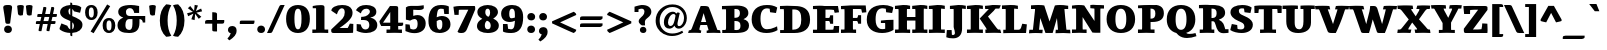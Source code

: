SplineFontDB: 3.0
FontName: Tienne-Heavy
FullName: Tienne Heavy
FamilyName: Tienne
Weight: Black
Copyright: Copyright (c) 2011 by vernon adams. All rights reserved.
Version: 001.000
ItalicAngle: 0
UnderlinePosition: -103
UnderlineWidth: 102
Ascent: 1638
Descent: 410
sfntRevision: 0x0001076d
LayerCount: 2
Layer: 0 0 "Back"  1
Layer: 1 0 "Fore"  0
NeedsXUIDChange: 1
XUID: [1021 14 500265001 4633143]
FSType: 0
OS2Version: 3
OS2_WeightWidthSlopeOnly: 0
OS2_UseTypoMetrics: 1
CreationTime: 1311217380
ModificationTime: 1337834426
PfmFamily: 17
TTFWeight: 900
TTFWidth: 5
LineGap: 39
VLineGap: 0
Panose: 2 0 5 5 0 0 0 2 0 4
OS2TypoAscent: -225
OS2TypoAOffset: 1
OS2TypoDescent: -44
OS2TypoDOffset: 1
OS2TypoLinegap: 78
OS2WinAscent: -82
OS2WinAOffset: 1
OS2WinDescent: -21
OS2WinDOffset: 1
HheadAscent: -82
HheadAOffset: 1
HheadDescent: 21
HheadDOffset: 1
OS2SubXSize: 1331
OS2SubYSize: 1229
OS2SubXOff: 0
OS2SubYOff: 154
OS2SupXSize: 1331
OS2SupYSize: 1229
OS2SupXOff: 0
OS2SupYOff: 717
OS2StrikeYSize: 102
OS2StrikeYPos: 512
OS2Vendor: 'newt'
OS2CodePages: 20000001.00000000
OS2UnicodeRanges: 800000ef.4000204b.00000000.00000000
Lookup: 258 0 0 "'kern' Horizontal Kerning lookup 0"  {"'kern' Horizontal Kerning lookup 0 kerning class 0"  "'kern' Horizontal Kerning lookup 0 kerning class 1"  "'kern' Horizontal Kerning lookup 0 kerning class 2"  } ['kern' ('DFLT' <'dflt' > 'grek' <'dflt' > 'latn' <'dflt' > ) ]
MarkAttachClasses: 1
DEI: 91125
KernClass2: 2 3 "'kern' Horizontal Kerning lookup 0 kerning class 0" 
 5 V W Y
 139 c d e o q ccedilla egrave eacute ecircumflex edieresis ograve oacute ocircumflex otilde odieresis oslash oe uni0205 uni0207 uni020D uni020F
 69 a agrave aacute acircumflex atilde adieresis aring ae uni0201 uni0203
 0 {} 0 {} 0 {} 0 {} -158 {} -189 {}
KernClass2: 2 3 "'kern' Horizontal Kerning lookup 0 kerning class 1" 
 1 T
 204 a c e o q agrave aacute acircumflex atilde adieresis aring ae ccedilla egrave eacute ecircumflex edieresis ograve oacute ocircumflex otilde odieresis oslash uni0201 uni0203 uni0205 uni0207 uni020D uni020F
 0 
 0 {} 0 {} 0 {} 0 {} -135 {} -190 {}
KernClass2: 2 3 "'kern' Horizontal Kerning lookup 0 kerning class 2" 
 1 r
 198 a d e o q agrave aacute acircumflex atilde adieresis aring ae egrave eacute ecircumflex edieresis ograve oacute ocircumflex otilde odieresis oslash oe uni0201 uni0203 uni0205 uni0207 uni020D uni020F
 10 c ccedilla
 0 {} 0 {} 0 {} 0 {} -28 {} -27 {}
LangName: 1033 "" "" "" "vernonadams: Tienne Heavy: 2011" "" "Version 001.000" "" "Tienne Heavy is a trademark of vernon adams." "vernon adams" "vernon adams" "Copyright (c) 2011 by vernon adams. All rights reserved." "" "newtypography.co.uk" "" "http://scripts.sil.org/OFL" "" "" "" "Tienne Heavy" 
GaspTable: 1 65535 3
Encoding: UnicodeBmp
Compacted: 1
UnicodeInterp: none
NameList: Adobe Glyph List
DisplaySize: -48
AntiAlias: 1
FitToEm: 1
WinInfo: 0 27 10
BeginPrivate: 0
EndPrivate
BeginChars: 65556 339

StartChar: .notdef
Encoding: 65536 -1 0
Width: 532
Flags: HW
LayerCount: 2
EndChar

StartChar: .null
Encoding: 65537 -1 1
Width: 0
GlyphClass: 2
Flags: HW
LayerCount: 2
EndChar

StartChar: nonmarkingreturn
Encoding: 65538 -1 2
Width: 1044
GlyphClass: 2
Flags: HW
LayerCount: 2
EndChar

StartChar: uni0001
Encoding: 1 1 3
Width: 0
GlyphClass: 2
Flags: HW
LayerCount: 2
EndChar

StartChar: uni0002
Encoding: 2 2 4
Width: 0
GlyphClass: 2
Flags: HW
LayerCount: 2
EndChar

StartChar: uni0003
Encoding: 3 3 5
Width: 0
GlyphClass: 2
Flags: HW
LayerCount: 2
EndChar

StartChar: uni0004
Encoding: 4 4 6
Width: 0
GlyphClass: 2
Flags: HW
LayerCount: 2
EndChar

StartChar: uni0005
Encoding: 5 5 7
Width: 0
GlyphClass: 2
Flags: HW
LayerCount: 2
EndChar

StartChar: uni0006
Encoding: 6 6 8
Width: 0
GlyphClass: 2
Flags: HW
LayerCount: 2
EndChar

StartChar: uni0007
Encoding: 7 7 9
Width: 0
GlyphClass: 2
Flags: HW
LayerCount: 2
EndChar

StartChar: uni0008
Encoding: 8 8 10
Width: 0
GlyphClass: 2
Flags: HW
LayerCount: 2
EndChar

StartChar: uni0009
Encoding: 9 9 11
Width: 0
GlyphClass: 2
Flags: HW
LayerCount: 2
EndChar

StartChar: uni0010
Encoding: 16 16 12
Width: 0
GlyphClass: 2
Flags: HW
LayerCount: 2
EndChar

StartChar: uni0011
Encoding: 17 17 13
Width: 0
GlyphClass: 2
Flags: HW
LayerCount: 2
EndChar

StartChar: uni0012
Encoding: 18 18 14
Width: 0
GlyphClass: 2
Flags: HW
LayerCount: 2
EndChar

StartChar: uni0013
Encoding: 19 19 15
Width: 0
GlyphClass: 2
Flags: HW
LayerCount: 2
EndChar

StartChar: uni0014
Encoding: 20 20 16
Width: 0
GlyphClass: 2
Flags: HW
LayerCount: 2
EndChar

StartChar: uni0015
Encoding: 21 21 17
Width: 0
GlyphClass: 2
Flags: HW
LayerCount: 2
EndChar

StartChar: uni0016
Encoding: 22 22 18
Width: 0
GlyphClass: 2
Flags: HW
LayerCount: 2
EndChar

StartChar: uni0017
Encoding: 23 23 19
Width: 0
GlyphClass: 2
Flags: HW
LayerCount: 2
EndChar

StartChar: uni0018
Encoding: 24 24 20
Width: 0
GlyphClass: 2
Flags: HW
LayerCount: 2
EndChar

StartChar: uni0019
Encoding: 25 25 21
Width: 0
GlyphClass: 2
Flags: HW
LayerCount: 2
EndChar

StartChar: space
Encoding: 32 32 22
Width: 532
GlyphClass: 2
Flags: HW
LayerCount: 2
EndChar

StartChar: exclam
Encoding: 33 33 23
Width: 791
GlyphClass: 2
Flags: HW
LayerCount: 2
Fore
SplineSet
210 169 m 0
 210 282 297 359 410 358 c 128
 522 357 610 280 610 167 c 0
 610 47 530 -22 410 -22 c 128
 288 -22 210 51 210 169 c 0
412 1412 m 128
 523 1412 619 1404 619 1296 c 2
 619 1281 l 2
 619 1276 613 1223 600 1124 c 0
 557 788 530 570 518 470 c 1
 493 455 465 448 434 448 c 128
 332 448 281 451 272 547 c 1
 256 694 238 828 217 951 c 0
 183 1153 166 1268 166 1297 c 128
 166 1407 303 1412 412 1412 c 128
EndSplineSet
EndChar

StartChar: quotedbl
Encoding: 34 34 24
Width: 1009
GlyphClass: 2
Flags: HW
LayerCount: 2
Fore
SplineSet
110 1370 m 1
 155 1397 216 1411 292 1411 c 0
 369 1410 419 1398 440 1374 c 0
 448 1365 452 1352 452 1336 c 1
 420 1051 403 902 402 891 c 1
 362 877 322 870 281 870 c 0
 206 870 164 899 154 957 c 1
 110 1370 l 1
557 1370 m 1
 602 1397 663 1411 739 1411 c 0
 816 1410 865 1398 886 1374 c 0
 894 1365 898 1352 899 1336 c 1
 867 1051 850 902 849 891 c 1
 809 877 769 870 728 870 c 0
 653 870 611 899 601 957 c 1
 557 1370 l 1
EndSplineSet
EndChar

StartChar: numbersign
Encoding: 35 35 25
Width: 1167
GlyphClass: 2
Flags: HW
LayerCount: 2
Fore
SplineSet
436 588 m 1
 680 588 l 1
 732 834 l 1
 488 834 l 1
 436 588 l 1
1120 926 m 2
 1120 851 1110 834 1039 834 c 2
 894 834 l 1
 841 588 l 1
 1048 588 l 1
 1048 510 l 2
 1048 463 1035 446 996 438 c 1
 811 438 l 1
 736 72 l 1
 676 72 l 2
 632 72 590 80 590 116 c 0
 590 135 592 152 595 167 c 2
 650 438 l 1
 406 438 l 1
 330 72 l 1
 260 72 l 2
 221 72 182 75 182 104 c 1
 183 127 185 148 190 167 c 1
 246 438 l 1
 46 438 l 1
 46 498 l 2
 46 571 60 588 127 588 c 2
 274 588 l 1
 325 834 l 1
 119 834 l 1
 119 913 l 2
 119 973 140 985 201 985 c 2
 357 985 l 1
 432 1345 l 1
 493 1345 l 2
 538 1345 581 1338 581 1300 c 0
 581 1282 578 1259 572 1231 c 2
 520 985 l 1
 761 985 l 1
 838 1345 l 1
 897 1345 l 2
 946 1345 984 1337 984 1294 c 128
 984 1276 981 1252 974 1223 c 2
 923 985 l 1
 1120 985 l 1
 1120 926 l 2
EndSplineSet
EndChar

StartChar: dollar
Encoding: 36 36 26
Width: 1336
GlyphClass: 2
Flags: HW
LayerCount: 2
Fore
SplineSet
731 163 m 1
 787 188 818 261 818 342 c 0
 818 417 789 479 731 526 c 1
 731 163 l 1
628 1237 m 1
 566 1222 535 1170 535 1083 c 128
 535 996 566 932 628 891 c 1
 628 1237 l 1
106 1032 m 0
 106 1282 367 1391 628 1408 c 1
 628 1534 l 1
 696 1534 731 1522 731 1458 c 2
 731 1412 l 1
 897 1412 1027 1387 1121 1337 c 0
 1151 1321 1174 1303 1191 1283 c 0
 1192 1282 1192 1280 1192 1277 c 128
 1192 1255 1185 1236 1179 1208 c 0
 1166 1153 1150 1087 1129 1010 c 1
 826 1082 l 1
 782 1152 750 1194 731 1208 c 1
 731 842 l 1
 869 785 989 737 1103 658 c 1
 1190 588 1253 524 1253 397 c 128
 1253 264 1191 169 1111 106 c 0
 1017 31 890 -11 731 -20 c 1
 731 -186 l 1
 642 -186 628 -170 628 -86 c 2
 628 -21 l 1
 431 -16 263 35 126 130 c 0
 105 145 89 159 80 174 c 1
 80 199 82 221 87 240 c 1
 175 466 l 1
 478 346 l 1
 522 244 572 183 628 162 c 1
 628 587 l 1
 602 601 570 616 532 632 c 0
 418 679 339 717 296 744 c 128
 197 807 106 900 106 1032 c 0
EndSplineSet
EndChar

StartChar: percent
Encoding: 37 37 27
Width: 1658
GlyphClass: 2
Flags: HW
LayerCount: 2
Fore
SplineSet
1602 358 m 0
 1602 139 1491 -23 1278 -23 c 0
 1167 -23 1090 22 1038 84 c 0
 982 152 954 243 955 358 c 1
 954 540 1015 658 1138 713 c 0
 1178 731 1225 740 1279 740 c 128
 1503 740 1602 582 1602 358 c 0
1280 616 m 128
 1162 616 1154 479 1154 359 c 128
 1154 230 1166 103 1287 103 c 1
 1356 102 1395 159 1404 272 c 1
 1417 411 1418 616 1280 616 c 128
383 651 m 0
 167 652 56 809 56 1033 c 0
 56 1215 117 1333 238 1386 c 0
 278 1403 324 1412 377 1412 c 128
 598 1412 698 1253 698 1031 c 128
 698 814 588 651 383 651 c 0
249 1032 m 128
 249 908 264 777 378 775 c 1
 447 776 487 828 498 932 c 0
 501 963 503 996 503 1031 c 0
 503 1202 461 1287 378 1287 c 1
 307 1288 265 1236 254 1132 c 0
 251 1101 249 1068 249 1032 c 128
492 -34 m 1
 338 53 l 1
 1186 1440 l 1
 1340 1352 l 1
 492 -34 l 1
EndSplineSet
EndChar

StartChar: ampersand
Encoding: 38 38 28
Width: 1597
GlyphClass: 2
Flags: HW
LayerCount: 2
Fore
SplineSet
481 374 m 0
 481 215 551 136 690 136 c 0
 787 136 837 232 842 425 c 0
 843 452 843 478 843 502 c 2
 843 680 l 1
 671 680 l 2
 582 680 523 622 495 507 c 0
 486 469 481 425 481 374 c 0
673 -22 m 0
 328 -22 77 65 77 377 c 0
 77 556 176 682 373 757 c 1
 200 810 114 909 114 1054 c 0
 114 1293 333 1412 770 1412 c 0
 880 1412 1018 1395 1184 1361 c 1
 1184 1006 l 1
 933 1006 l 1
 911 1137 849 1252 709 1252 c 0
 602 1252 510 1174 510 1068 c 0
 510 917 561 837 708 837 c 2
 1497 837 l 1
 1497 507 l 1
 1371 507 l 1
 1371 609 1312 680 1201 680 c 1
 1201 491 l 2
 1201 139 1027 -22 673 -22 c 0
EndSplineSet
EndChar

StartChar: quotesingle
Encoding: 39 39 29
Width: 562
GlyphClass: 2
Flags: HW
LayerCount: 2
Fore
SplineSet
110 1370 m 1
 155 1397 216 1411 292 1411 c 0
 369 1410 419 1398 440 1374 c 0
 448 1365 452 1352 452 1336 c 1
 420 1051 403 902 402 891 c 1
 362 877 322 870 281 870 c 0
 206 870 164 899 154 957 c 1
 110 1370 l 1
EndSplineSet
EndChar

StartChar: parenleft
Encoding: 40 40 30
Width: 733
GlyphClass: 2
Flags: HW
LayerCount: 2
Fore
SplineSet
94 638 m 128
 94 1003 202 1280 419 1469 c 1
 532 1464 619 1447 681 1418 c 1
 554 1211 491 951 491 638 c 128
 491 325 554 65 681 -142 c 1
 623 -171 536 -188 419 -193 c 1
 202 -4 94 273 94 638 c 128
EndSplineSet
EndChar

StartChar: parenright
Encoding: 41 41 31
Width: 734
GlyphClass: 2
Flags: HW
LayerCount: 2
Fore
SplineSet
639 638 m 0
 639 277 521 -15 314 -193 c 1
 195 -188 108 -171 52 -142 c 1
 179 65 242 325 242 638 c 128
 242 951 179 1211 52 1418 c 1
 112 1447 199 1464 314 1469 c 1
 531 1280 639 1003 639 638 c 0
EndSplineSet
EndChar

StartChar: asterisk
Encoding: 42 42 32
Width: 882
GlyphClass: 2
Flags: HW
LayerCount: 2
Fore
SplineSet
274 703 m 1
 378 994 l 1
 110 859 l 1
 58 1014 l 1
 354 1080 l 1
 96 1269 l 1
 216 1382 l 1
 414 1139 l 1
 444 1440 l 1
 612 1409 l 1
 505 1126 l 1
 775 1252 l 1
 824 1109 l 1
 533 1041 l 1
 785 833 l 1
 653 727 l 1
 468 982 l 1
 441 660 l 1
 274 703 l 1
EndSplineSet
EndChar

StartChar: plus
Encoding: 43 43 33
Width: 1195
GlyphClass: 2
Flags: HW
LayerCount: 2
Fore
SplineSet
107 573 m 2
 107 662 175 674 272 671 c 1
 474 671 l 1
 474 1068 l 1
 536 1068 l 2
 629 1068 698 1057 719 990 c 1
 719 671 l 1
 1088 671 l 1
 1088 581 l 1
 1079 498 1043 483 954 483 c 2
 719 483 l 1
 719 85 l 1
 610 85 l 2
 542 85 484 94 478 139 c 0
 475 154 474 172 474 193 c 2
 474 483 l 1
 107 483 l 1
 107 573 l 2
EndSplineSet
EndChar

StartChar: comma
Encoding: 44 44 34
Width: 658
GlyphClass: 2
Flags: HW
LayerCount: 2
Fore
SplineSet
330 358 m 128
 460 358 543 265 543 138 c 128
 543 7 508 -67 448 -144 c 0
 389 -219 296 -296 168 -376 c 1
 74 -283 l 1
 151 -209 208 -120 245 -15 c 1
 168 1 100 66 100 154 c 128
 100 293 196 358 330 358 c 128
EndSplineSet
EndChar

StartChar: hyphen
Encoding: 45 45 35
Width: 834
GlyphClass: 2
Flags: HW
LayerCount: 2
Fore
SplineSet
41 562 m 1
 42 636 75 646 148 646 c 2
 793 646 l 1
 793 571 l 2
 793 518 769 471 717 471 c 2
 41 471 l 1
 41 562 l 1
EndSplineSet
EndChar

StartChar: period
Encoding: 46 46 36
Width: 631
GlyphClass: 2
Flags: HW
LayerCount: 2
Fore
SplineSet
115 169 m 0
 115 282 202 359 315 358 c 0
 427 357 514 279 515 167 c 1
 515 47 435 -22 315 -22 c 128
 193 -22 116 52 115 169 c 0
EndSplineSet
EndChar

StartChar: slash
Encoding: 47 47 37
Width: 906
GlyphClass: 2
Flags: HW
LayerCount: 2
Fore
SplineSet
625 1331 m 2
 650 1383 670 1412 733 1412 c 2
 906 1412 l 1
 276 48 l 2
 255 4 231 -22 171 -22 c 2
 0 -22 l 1
 625 1331 l 2
EndSplineSet
EndChar

StartChar: zero
Encoding: 48 48 38
Width: 1329
GlyphClass: 2
Flags: HW
LayerCount: 2
Fore
SplineSet
1273 704 m 0
 1273 277 1074 -22 662 -22 c 0
 452 -22 302 58 206 179 c 0
 106 306 56 481 56 704 c 0
 56 1131 252 1412 664 1412 c 0
 1079 1412 1274 1131 1273 704 c 0
846 702 m 128
 846 904 840 1223 666 1223 c 128
 599 1223 551 1180 524 1095 c 128
 497 1010 483 879 483 704 c 0
 484 435 516 267 580 202 c 0
 603 179 631 167 666 167 c 128
 750 167 787 243 808 317 c 128
 838 421 846 561 846 702 c 128
EndSplineSet
EndChar

StartChar: one
Encoding: 49 49 39
Width: 964
GlyphClass: 2
Flags: HW
LayerCount: 2
Fore
SplineSet
490 1399 m 1
 610 1400 690 1390 690 1294 c 2
 690 259 l 2
 690 230 692 199 695 167 c 1
 883 167 l 1
 883 -11 l 1
 719 -4 587 0 486 0 c 128
 385 0 246 -4 69 -11 c 1
 69 167 l 1
 255 167 l 1
 259 185 261 216 261 259 c 2
 261 1162 l 2
 261 1193 260 1219 257 1239 c 1
 88 1239 l 1
 88 1353 l 1
 224 1384 358 1399 490 1399 c 1
EndSplineSet
EndChar

StartChar: two
Encoding: 50 50 40
Width: 1271
GlyphClass: 2
Flags: HW
LayerCount: 2
Fore
SplineSet
755 1040 m 0
 755 1152 715 1245 608 1245 c 1
 529 1244 459 1184 400 1064 c 0
 381 1027 366 985 353 939 c 1
 70 1123 l 1
 71 1206 126 1275 232 1330 c 128
 338 1385 468 1412 623 1412 c 0
 878 1412 1042 1338 1116 1190 c 0
 1142 1138 1155 1082 1155 1022 c 128
 1155 962 1145 906 1124 854 c 128
 1103 802 1068 746 1017 686 c 0
 911 560 735 417 489 258 c 1
 772 258 l 130
 842 258 886 257 905 256 c 1
 939 311 976 384 1016 477 c 1
 1195 460 l 1
 1192 279 1188 130 1181 12 c 1
 1101 4 983 0 827 0 c 2
 195 0 l 2
 93 0 62 30 62 123 c 0
 62 141 63 162 65 185 c 1
 406 498 603 685 655 746 c 0
 722 825 755 923 755 1040 c 0
EndSplineSet
EndChar

StartChar: three
Encoding: 51 51 41
Width: 1218
GlyphClass: 2
Flags: HW
LayerCount: 2
Fore
SplineSet
762 1075 m 0
 762 1162 680 1223 592 1223 c 128
 505 1223 455 1202 407 1162 c 0
 355 1118 319 1057 298 979 c 1
 46 1146 l 1
 154 1330 310 1412 577 1412 c 128
 844 1412 1094 1309 1093 1062 c 0
 1092 937 1029 849 902 798 c 0
 863 783 822 770 778 761 c 1
 986 733 1142 596 1142 371 c 0
 1142 94 874 -31 576 -32 c 128
 405 -32 242 5 85 80 c 1
 85 430 l 1
 294 411 l 1
 333 236 412 148 531 148 c 0
 669 148 734 241 734 381 c 0
 734 553 642 639 458 639 c 2
 307 639 l 1
 317 799 l 1
 431 808 l 1
 573 817 762 934 762 1075 c 0
EndSplineSet
EndChar

StartChar: four
Encoding: 52 52 42
Width: 1269
GlyphClass: 2
Flags: HW
LayerCount: 2
Fore
SplineSet
804 1387 m 130
 910 1387 982 1387 982 1289 c 2
 982 520 l 1
 1237 520 l 1
 1237 434 l 2
 1237 377 1195 349 1112 349 c 2
 982 349 l 1
 982 259 l 2
 982 230 984 199 987 167 c 1
 1175 167 l 1
 1175 -11 l 1
 1016 -4 892 0 802 0 c 128
 712 0 573 -4 384 -11 c 1
 384 167 l 1
 570 167 l 1
 574 185 576 216 576 259 c 2
 576 349 l 1
 112 349 l 1
 52 450 22 533 22 597 c 1
 562 1388 l 1
 628 1387 l 1
 804 1387 l 130
576 520 m 1
 576 1074 l 1
 206 520 l 1
 576 520 l 1
EndSplineSet
EndChar

StartChar: five
Encoding: 53 53 43
Width: 1199
GlyphClass: 2
Flags: HW
LayerCount: 2
Fore
SplineSet
1016 1267 m 1
 959 1188 866 1177 728 1177 c 128
 645 1177 561 1181 474 1190 c 1
 474 862 l 1
 553 889 625 903 690 903 c 128
 827 903 931 851 998 777 c 1
 1074 695 1112 592 1111 468 c 1
 1111 305 1053 181 937 94 c 0
 708 -76 347 -41 74 83 c 1
 74 437 l 1
 288 417 l 1
 299 340 312 269 326 204 c 1
 389 179 443 166 488 166 c 0
 628 166 698 260 698 449 c 0
 698 618 646 702 541 702 c 0
 481 702 405 675 312 621 c 1
 275 631 204 647 98 669 c 1
 98 1310 l 1
 155 1365 241 1388 349 1388 c 2
 455 1388 l 1
 562 1387 l 1
 676 1387 l 2
 736 1387 847 1398 1008 1421 c 1
 1016 1267 l 1
EndSplineSet
EndChar

StartChar: six
Encoding: 54 54 44
Width: 1260
GlyphClass: 2
Flags: HW
LayerCount: 2
Fore
SplineSet
674 675 m 1
 637 675 578 652 498 607 c 1
 498 531 l 1
 499 464 l 1
 499 452 l 1
 498 309 527 215 586 170 c 0
 605 155 626 148 651 148 c 0
 691 148 723 171 748 217 c 128
 773 263 786 331 786 421 c 0
 786 500 781 554 771 584 c 0
 752 641 720 671 674 675 c 1
74 620 m 0
 74 1097 258 1412 715 1412 c 0
 900 1412 1034 1386 1118 1335 c 1
 1118 963 l 1
 886 963 l 1
 854 1209 l 1
 782 1218 730 1223 698 1223 c 128
 633 1223 592 1195 566 1155 c 0
 535 1106 512 988 496 802 c 1
 590 845 676 866 755 866 c 128
 1041 866 1202 699 1202 423 c 0
 1202 136 942 -22 641 -22 c 0
 354 -22 176 99 108 342 c 0
 85 422 74 515 74 620 c 0
EndSplineSet
EndChar

StartChar: seven
Encoding: 55 55 45
Width: 1243
GlyphClass: 2
Flags: HW
LayerCount: 2
Fore
SplineSet
500 -11 m 128
 390 -11 324 -4 283 56 c 0
 283 57 287 65 294 80 c 2
 835 1197 l 1
 467 1197 l 2
 450 1197 412 1195 354 1192 c 1
 350 1160 348 1138 348 1125 c 2
 341 930 l 1
 127 930 l 1
 72 1348 l 1
 199 1374 305 1387 390 1387 c 2
 1161 1387 l 1
 1179 1374 1188 1343 1188 1296 c 2
 1188 1209 l 1
 765 185 l 2
 718 71 643 -11 500 -11 c 128
EndSplineSet
EndChar

StartChar: eight
Encoding: 56 56 46
Width: 1219
GlyphClass: 2
Flags: HW
LayerCount: 2
Fore
SplineSet
598 1224 m 128
 504 1224 476 1135 476 1037 c 0
 476 927 528 850 631 807 c 1
 692 844 722 920 722 1037 c 0
 722 1124 699 1182 653 1210 c 0
 638 1219 619 1224 598 1224 c 128
452 362 m 0
 452 254 497 167 601 167 c 128
 709 167 754 249 754 363 c 128
 754 496 670 580 561 608 c 1
 488 557 452 475 452 362 c 0
599 -22 m 0
 323 -22 49 83 49 333 c 0
 49 487 140 612 322 707 c 1
 182 781 69 878 69 1048 c 1
 67 1293 335 1412 599 1412 c 0
 866 1412 1124 1293 1124 1044 c 128
 1124 931 1043 820 880 712 c 1
 1008 663 1096 587 1144 486 c 0
 1161 451 1169 407 1169 352 c 128
 1169 223 1089 125 1002 71 c 0
 902 9 768 -22 599 -22 c 0
EndSplineSet
EndChar

StartChar: nine
Encoding: 57 57 47
Width: 1260
GlyphClass: 2
Flags: HW
LayerCount: 2
Fore
SplineSet
762 753 m 1
 763 838 l 1
 763 973 756 1062 741 1106 c 128
 716 1179 690 1223 604 1223 c 128
 568 1223 537 1202 512 1159 c 128
 487 1116 474 1053 474 969 c 0
 474 890 479 836 488 805 c 128
 505 750 526 715 592 715 c 128
 622 715 679 728 762 753 c 1
1186 770 m 0
 1186 301 1019 -22 574 -22 c 128
 370 -22 229 4 152 55 c 1
 152 427 l 1
 384 427 l 1
 416 190 l 1
 475 175 526 167 568 167 c 128
 754 167 747 417 764 588 c 1
 670 545 584 524 505 524 c 128
 219 524 58 691 58 967 c 0
 58 1254 318 1412 619 1412 c 0
 906 1412 1084 1290 1152 1047 c 0
 1175 967 1186 875 1186 770 c 0
EndSplineSet
EndChar

StartChar: colon
Encoding: 58 58 48
Width: 636
GlyphClass: 2
Flags: HW
LayerCount: 2
Fore
SplineSet
115 169 m 0
 115 282 202 359 315 358 c 0
 427 357 514 279 515 167 c 1
 515 47 435 -22 315 -22 c 128
 193 -22 116 52 115 169 c 0
320 1005 m 0
 431 1005 520 926 520 815 c 0
 520 695 440 626 320 626 c 128
 198 626 120 699 120 817 c 0
 120 930 206 1006 320 1005 c 0
EndSplineSet
EndChar

StartChar: semicolon
Encoding: 59 59 49
Width: 642
GlyphClass: 2
Flags: HW
LayerCount: 2
Fore
SplineSet
245 -90 m 1
 168 -74 100 -9 100 79 c 128
 100 218 197 281 330 282 c 128
 460 283 543 189 543 62 c 128
 543 -69 509 -145 448 -221 c 0
 389 -296 296 -372 168 -451 c 1
 74 -358 l 1
 151 -284 208 -195 245 -90 c 1
113 817 m 0
 113 930 200 1007 313 1006 c 0
 425 1005 512 927 513 815 c 1
 513 695 433 626 313 626 c 128
 191 626 114 700 113 817 c 0
EndSplineSet
EndChar

StartChar: less
Encoding: 60 60 50
Width: 1454
GlyphClass: 2
Flags: HW
LayerCount: 2
Fore
SplineSet
518 544 m 1
 881 377 1157 251 1346 167 c 1
 1329 100 l 1
 1324 86 1287 53 1219 0 c 1
 1170 15 1014 82 751 202 c 128
 488 322 274 419 107 495 c 1
 107 597 l 1
 770 893 1141 1057 1221 1089 c 1
 1287 1038 1323 1005 1328 992 c 1
 1347 925 l 1
 518 544 l 1
EndSplineSet
EndChar

StartChar: equal
Encoding: 61 61 51
Width: 1361
GlyphClass: 2
Flags: HW
LayerCount: 2
Fore
SplineSet
104 301 m 1
 104 390 l 2
 104 434 117 462 144 474 c 0
 166 483 214 488 289 488 c 2
 1257 488 l 1
 1257 399 l 2
 1257 377 1246 359 1226 344 c 128
 1206 329 1174 314 1130 301 c 1
 104 301 l 1
104 755 m 2
 104 835 163 852 250 852 c 2
 1257 852 l 1
 1257 764 l 1
 1258 728 1233 701 1182 682 c 0
 1167 677 1151 671 1134 665 c 1
 104 665 l 1
 104 755 l 2
EndSplineSet
EndChar

StartChar: greater
Encoding: 62 62 52
Width: 1453
GlyphClass: 2
Flags: HW
LayerCount: 2
Fore
SplineSet
233 1089 m 1
 313 1057 684 893 1347 597 c 1
 1347 495 l 1
 666 184 296 19 235 0 c 1
 167 53 130 86 125 100 c 1
 108 167 l 1
 391 291 645 410 936 544 c 1
 107 925 l 1
 126 992 l 1
 131 1005 167 1038 233 1089 c 1
EndSplineSet
EndChar

StartChar: question
Encoding: 63 63 53
Width: 1078
GlyphClass: 2
Flags: HW
LayerCount: 2
Fore
SplineSet
353 126 m 1
 354 215 416 286 520 286 c 128
 619 286 685 210 685 118 c 0
 685 19 611 -31 525 -31 c 0
 426 -31 353 28 353 126 c 1
646 652 m 128
 608 608 611 570 611 480 c 128
 611 432 613 393 618 360 c 1
 456 360 l 1
 387 397 337 445 307 504 c 0
 296 525 291 547 291 570 c 128
 291 622 311 662 336 695 c 0
 358 724 388 757 427 792 c 128
 466 827 493 855 510 875 c 0
 552 924 587 988 586 1070 c 128
 585 1163 536 1224 446 1224 c 128
 404 1224 349 1215 281 1198 c 1
 281 1062 l 1
 78 1062 l 1
 78 1334 l 1
 237 1386 359 1412 446 1412 c 128
 609 1412 717 1387 808 1321 c 0
 895 1258 938 1170 939 1058 c 0
 939 961 886 865 779 770 c 0
 733 730 678 689 646 652 c 128
EndSplineSet
EndChar

StartChar: at
Encoding: 64 64 54
Width: 1746
GlyphClass: 2
Flags: HW
LayerCount: 2
Fore
SplineSet
1102 891 m 1
 1090 946 1056 973 1001 973 c 0
 931 973 866 926 806 833 c 0
 747 742 717 641 717 531 c 0
 717 448 741 393 790 364 c 0
 806 355 826 350 850 350 c 128
 905 350 944 386 969 421 c 0
 1004 470 1039 572 1072 727 c 0
 1084 782 1094 837 1102 891 c 1
787 215 m 0
 607 216 507 346 507 531 c 0
 507 700 557 838 657 945 c 0
 749 1043 855 1092 976 1092 c 0
 1048 1092 1103 1060 1141 996 c 1
 1206 1055 l 1
 1260 1049 1298 1038 1320 1021 c 1
 1300 957 1244 691 1228 626 c 0
 1209 544 1200 486 1200 450 c 128
 1201 384 1223 345 1287 345 c 128
 1364 345 1420 406 1456 462 c 0
 1511 547 1538 647 1537 764 c 1
 1537 923 1481 1055 1370 1160 c 0
 1258 1265 1115 1318 940 1319 c 1
 755 1319 601 1255 478 1126 c 0
 353 995 290 826 290 619 c 0
 290 428 352 270 475 147 c 128
 598 24 750 -38 932 -38 c 128
 1114 -38 1285 11 1444 108 c 1
 1497 10 l 1
 1314 -107 1125 -166 931 -166 c 0
 589 -166 326 0 192 226 c 0
 120 346 84 479 84 626 c 0
 84 866 168 1064 334 1219 c 128
 500 1374 703 1452 942 1452 c 0
 1162 1452 1341 1387 1478 1258 c 0
 1614 1129 1682 963 1682 759 c 0
 1682 541 1578 343 1422 256 c 128
 1373 228 1322 215 1269 215 c 0
 1162 215 1087 266 1046 368 c 1
 977 266 891 215 787 215 c 0
EndSplineSet
EndChar

StartChar: A
Encoding: 65 65 55
Width: 1668
GlyphClass: 2
Flags: HW
LayerCount: 2
Fore
SplineSet
932 543 m 1
 803 1006 l 1
 799 1006 l 1
 668 543 l 1
 932 543 l 1
584 186 m 128
 584 127 623 126 681 118 c 1
 656 -11 l 1
 470 6 159 4 7 -11 c 1
 44 122 l 1
 70 126 l 2
 112 133 140 143 154 156 c 0
 171 173 189 204 207 250 c 0
 315 538 463 917 651 1387 c 1
 834 1387 l 2
 939 1387 1009 1373 1044 1346 c 0
 1059 1335 1069 1320 1076 1301 c 0
 1282 748 1324 627 1493 176 c 0
 1499 159 1502 150 1502 148 c 1
 1642 128 l 1
 1668 -11 l 1
 1317 0 l 1
 1253 0 1190 -3 1117 -5 c 2
 956 -11 l 1
 956 113 l 1
 992 119 1048 112 1048 151 c 0
 1048 156 1047 164 1044 173 c 2
 974 390 l 1
 638 390 l 1
 598 256 l 2
 589 228 584 205 584 186 c 128
EndSplineSet
EndChar

StartChar: B
Encoding: 66 66 56
Width: 1493
GlyphClass: 2
Flags: HW
LayerCount: 2
Fore
SplineSet
969 998 m 128
 969 1145 905 1211 759 1211 c 2
 708 1211 l 1
 688 1210 l 1
 688 772 l 1
 738 772 l 2
 886 772 969 850 969 998 c 128
998 375 m 0
 998 551 910 608 729 609 c 1
 688 608 l 1
 688 167 l 1
 746 164 786 162 807 162 c 0
 934 162 998 233 998 375 c 0
206 167 m 2
 254 167 259 218 259 278 c 2
 259 1092 l 2
 259 1137 257 1172 252 1197 c 1
 50 1197 l 1
 50 1364 l 1
 301 1379 551 1387 801 1387 c 0
 1201 1387 1401 1260 1401 1006 c 0
 1401 912 1354 831 1259 762 c 0
 1228 739 1192 720 1151 703 c 1
 1340 651 1434 544 1434 382 c 0
 1434 225 1364 117 1223 58 c 0
 1116 13 944 -10 708 -10 c 128
 472 -10 257 -3 64 11 c 1
 64 167 l 1
 206 167 l 2
EndSplineSet
EndChar

StartChar: C
Encoding: 67 67 57
Width: 1477
GlyphClass: 2
Flags: HW
LayerCount: 2
Fore
SplineSet
84 660 m 0
 84 1148 374 1412 865 1412 c 0
 978 1412 1065 1405 1127 1390 c 0
 1232 1365 1322 1330 1395 1284 c 1
 1331 990 l 1
 1028 1032 l 1
 1007 1222 l 1
 960 1234 916 1240 875 1240 c 0
 767 1240 684 1196 625 1108 c 128
 566 1020 537 886 537 707 c 0
 537 341 648 158 869 158 c 0
 1002 158 1136 189 1269 251 c 0
 1308 269 1347 288 1386 308 c 1
 1411 112 l 1
 1244 14 1054 -35 843 -35 c 0
 385 -34 84 211 84 660 c 0
EndSplineSet
EndChar

StartChar: D
Encoding: 68 68 58
Width: 1675
GlyphClass: 2
Flags: HW
LayerCount: 2
Fore
SplineSet
768 1211 m 1
 726 1210 l 1
 683 1210 l 1
 683 171 l 1
 689 170 695 170 700 170 c 2
 717 170 l 2
 944 170 1079 271 1120 473 c 0
 1133 537 1140 608 1140 688 c 128
 1140 841 1126 975 1071 1069 c 0
 1015 1164 917 1211 778 1211 c 2
 768 1211 l 1
248 151 m 1
 252 193 254 235 254 278 c 2
 254 1093 l 2
 254 1138 251 1176 245 1206 c 1
 50 1206 l 1
 50 1366 l 1
 276 1380 530 1387 813 1387 c 0
 1201 1387 1444 1258 1541 999 c 0
 1574 910 1591 805 1591 683 c 128
 1591 436 1509 268 1369 160 c 1
 1232 53 1038 0 786 0 c 2
 58 0 l 1
 58 151 l 1
 248 151 l 1
EndSplineSet
EndChar

StartChar: E
Encoding: 69 69 59
Width: 1443
GlyphClass: 2
Flags: HW
LayerCount: 2
Fore
SplineSet
864 777 m 2
 907 777 918 851 932 911 c 1
 1083 911 l 1
 1083 476 l 1
 1074 475 1064 475 1055 475 c 2
 932 475 l 1
 916 556 900 602 884 613 c 0
 879 617 872 619 864 619 c 2
 691 619 l 1
 691 167 l 1
 971 167 l 2
 1026 167 1066 171 1092 180 c 1
 1099 201 1110 262 1124 361 c 1
 1167 360 1209 359 1252 359 c 2
 1391 359 l 1
 1388 224 1383 109 1378 14 c 1
 1221 4 1093 -1 996 -1 c 2
 408 -1 l 1
 50 1 l 1
 50 167 l 1
 257 167 l 1
 260 195 262 221 262 245 c 2
 262 1111 l 2
 262 1144 260 1175 257 1203 c 1
 50 1203 l 1
 50 1363 l 1
 297 1379 493 1387 640 1387 c 2
 1269 1387 l 1
 1329 1388 l 1
 1384 1066 l 1
 1161 1038 l 1
 1154 1093 1141 1142 1120 1185 c 1
 1036 1197 965 1203 908 1203 c 2
 691 1203 l 1
 691 777 l 1
 864 777 l 2
EndSplineSet
EndChar

StartChar: F
Encoding: 70 70 60
Width: 1283
GlyphClass: 2
Flags: HW
LayerCount: 2
Fore
SplineSet
862 777 m 2
 905 777 916 851 930 911 c 1
 1081 911 l 1
 1081 476 l 1
 1041 475 l 1
 930 475 l 1
 914 556 898 602 882 613 c 0
 877 617 870 619 862 619 c 2
 661 619 l 1
 661 259 l 2
 661 230 663 199 666 167 c 1
 824 167 l 1
 824 -11 l 1
 673 -4 550 0 454 0 c 128
 358 0 223 -4 50 -11 c 1
 50 167 l 1
 226 167 l 1
 230 185 232 216 232 259 c 2
 232 1111 l 2
 232 1147 230 1178 227 1203 c 1
 50 1203 l 1
 50 1365 l 1
 273 1380 429 1387 520 1387 c 2
 920 1387 l 1
 1316 1386 l 1
 1351 1046 l 1
 1128 1028 l 1
 1120 1068 1108 1123 1091 1193 c 1
 1044 1200 1009 1203 985 1203 c 2
 661 1203 l 1
 661 777 l 1
 862 777 l 2
EndSplineSet
EndChar

StartChar: G
Encoding: 71 71 61
Width: 1504
GlyphClass: 2
Flags: HW
LayerCount: 2
Fore
SplineSet
91 662 m 0
 91 1170 420 1412 942 1412 c 0
 1091 1412 1230 1386 1358 1334 c 0
 1397 1318 1428 1301 1452 1283 c 1
 1388 987 l 1
 1083 1028 l 1
 1079 1092 1070 1164 1065 1220 c 1
 1006 1236 952 1244 903 1244 c 0
 663 1244 543 1057 543 682 c 0
 543 445 605 290 729 215 c 0
 771 190 822 177 882 177 c 128
 942 177 992 183 1034 196 c 1
 1034 405 l 2
 1034 450 1032 481 1027 499 c 1
 814 499 l 1
 814 624 l 1
 1009 649 1209 661 1414 661 c 2
 1458 661 l 1
 1458 136 l 1
 1293 31 1098 -22 874 -22 c 0
 411 -22 91 213 91 662 c 0
EndSplineSet
EndChar

StartChar: H
Encoding: 72 72 62
Width: 1759
GlyphClass: 2
Flags: HW
LayerCount: 2
Fore
SplineSet
827 -11 m 1
 676 -4 552 0 456 0 c 128
 360 0 226 -4 53 -11 c 1
 53 167 l 1
 229 167 l 1
 233 185 235 216 235 259 c 2
 235 1123 l 1
 232 1164 230 1195 227 1215 c 1
 50 1215 l 1
 50 1377 l 1
 190 1392 329 1399 466 1399 c 128
 603 1399 723 1394 824 1383 c 1
 824 1215 l 1
 666 1215 l 1
 663 1188 661 1163 661 1139 c 2
 661 805 l 1
 1097 805 l 1
 1097 1123 l 1
 1089 1215 l 1
 932 1215 l 1
 932 1377 l 1
 1072 1392 1211 1399 1348 1399 c 128
 1485 1399 1605 1394 1706 1383 c 1
 1706 1215 l 1
 1528 1215 l 1
 1525 1187 1523 1156 1523 1123 c 2
 1523 259 l 1
 1526 223 1528 192 1531 167 c 1
 1709 167 l 1
 1709 -11 l 1
 1549 -4 1421 0 1325 0 c 128
 1229 0 1099 -4 935 -11 c 1
 935 167 l 1
 1091 167 l 1
 1095 185 1097 216 1097 259 c 2
 1097 623 l 1
 664 623 l 1
 664 259 l 2
 664 230 666 199 669 167 c 1
 827 167 l 1
 827 -11 l 1
EndSplineSet
EndChar

StartChar: I
Encoding: 73 73 63
Width: 906
GlyphClass: 2
Flags: HW
LayerCount: 2
Fore
SplineSet
860 -11 m 1
 696 -4 564 0 463 0 c 128
 362 0 223 -4 46 -11 c 1
 46 167 l 1
 232 167 l 1
 236 185 238 216 238 259 c 2
 238 1123 l 2
 238 1159 236 1190 233 1215 c 1
 46 1215 l 1
 46 1377 l 1
 191 1392 335 1399 478 1399 c 128
 621 1399 748 1394 860 1383 c 1
 860 1215 l 1
 672 1215 l 1
 669 1187 667 1156 667 1123 c 2
 667 259 l 2
 667 230 669 199 672 167 c 1
 860 167 l 1
 860 -11 l 1
EndSplineSet
EndChar

StartChar: J
Encoding: 74 74 64
Width: 1015
GlyphClass: 2
Flags: HW
LayerCount: 2
Fore
SplineSet
823 216 m 2
 823 -90 662 -276 362 -276 c 128
 217 -276 101 -258 16 -221 c 1
 16 -198 21 -134 30 -30 c 2
 44 143 l 1
 288 143 l 1
 302 -93 l 1
 320 -101 337 -105 353 -105 c 0
 422 -105 457 -69 457 2 c 0
 457 44 451 87 438 130 c 2
 403 250 l 2
 396 273 393 293 393 312 c 2
 393 1124 l 2
 393 1160 391 1191 388 1216 c 1
 201 1216 l 1
 201 1378 l 1
 346 1393 490 1400 633 1400 c 128
 776 1400 903 1395 1015 1384 c 1
 1015 1216 l 1
 827 1216 l 1
 824 1197 823 1167 823 1124 c 2
 823 216 l 2
EndSplineSet
EndChar

StartChar: K
Encoding: 75 75 65
Width: 1802
GlyphClass: 2
Flags: HW
LayerCount: 2
Fore
SplineSet
864 -11 m 1
 700 -4 568 0 467 0 c 128
 366 0 227 -4 50 -11 c 1
 50 167 l 1
 236 167 l 1
 240 185 242 216 242 259 c 2
 242 1123 l 2
 242 1159 240 1190 237 1215 c 1
 50 1215 l 1
 50 1377 l 1
 195 1392 339 1399 482 1399 c 128
 625 1399 752 1394 864 1383 c 1
 864 1215 l 1
 676 1215 l 1
 673 1187 671 1156 671 1123 c 2
 671 259 l 2
 671 230 673 199 676 167 c 1
 864 167 l 1
 864 -11 l 1
1802 -11 m 1
 1660 -4 1545 0 1458 0 c 128
 1371 0 1218 -4 998 -11 c 1
 988 167 l 1
 1065 167 l 1
 1050 201 1041 229 1020 259 c 2
 702 728 l 1
 1082 1123 l 2
 1133 1175 1161 1206 1168 1215 c 1
 981 1215 l 1
 972 1377 l 1
 1129 1392 1259 1399 1360 1399 c 0
 1545 1399 1686 1394 1782 1383 c 1
 1705 1215 l 1
 1517 1215 l 1
 1502 1202 1470 1171 1421 1123 c 2
 1125 832 l 1
 1559 259 l 2
 1574 238 1603 207 1645 167 c 1
 1753 167 l 1
 1802 -11 l 1
EndSplineSet
EndChar

StartChar: L
Encoding: 76 76 66
Width: 1378
GlyphClass: 2
Flags: HW
LayerCount: 2
Fore
SplineSet
50 1377 m 1
 195 1392 339 1399 482 1399 c 128
 625 1399 753 1394 865 1383 c 1
 865 1215 l 1
 678 1215 l 1
 673 1196 671 1167 671 1129 c 2
 671 167 l 1
 900 167 l 1
 959 166 999 197 1022 258 c 1
 1045 328 1066 393 1089 471 c 1
 1324 439 l 1
 1282 0 l 1
 861 0 l 2
 433 0 185 -4 116 -12 c 1
 116 167 l 1
 238 167 l 1
 241 227 242 280 242 326 c 2
 242 1129 l 2
 242 1160 240 1188 237 1215 c 1
 50 1215 l 1
 50 1377 l 1
EndSplineSet
EndChar

StartChar: M
Encoding: 77 77 67
Width: 2220
GlyphClass: 2
Flags: HW
LayerCount: 2
Fore
SplineSet
153 1382 m 1
 324 1393 454 1399 541 1399 c 0
 672 1399 769 1391 833 1376 c 1
 875 1247 1065 693 1104 577 c 1
 1274 1078 l 2
 1336 1260 1371 1359 1378 1376 c 1
 1439 1391 1526 1399 1636 1399 c 128
 1746 1399 1887 1393 2058 1382 c 1
 2058 1215 l 1
 1865 1215 l 1
 1886 947 1917 663 1943 400 c 0
 1956 260 1966 182 1971 167 c 1
 2156 167 l 1
 2174 -16 l 1
 1947 4 1691 6 1408 -11 c 1
 1420 167 l 1
 1536 167 l 1
 1483 757 l 1
 1414 515 1341 263 1263 2 c 1
 894 2 l 1
 806 252 718 497 628 760 c 1
 606 560 584 364 566 167 c 1
 754 167 l 1
 736 -11 l 1
 589 -4 472 0 383 0 c 128
 294 0 183 -5 50 -16 c 1
 68 167 l 1
 253 167 l 1
 359 1151 l 2
 360 1154 360 1158 360 1162 c 2
 360 1172 l 2
 360 1185 359 1199 357 1215 c 1
 153 1215 l 1
 153 1382 l 1
EndSplineSet
EndChar

StartChar: N
Encoding: 78 78 68
Width: 1736
GlyphClass: 2
Flags: HW
LayerCount: 2
Fore
SplineSet
799 -13 m 1
 546 2 297 2 50 -13 c 1
 50 167 l 1
 256 167 l 1
 260 184 262 214 262 259 c 2
 262 1123 l 2
 262 1156 260 1187 257 1215 c 1
 50 1215 l 1
 50 1370 l 1
 188 1389 300 1399 386 1399 c 0
 504 1399 601 1392 677 1377 c 1
 811 1172 986 911 1202 595 c 1
 1202 1123 l 2
 1202 1168 1199 1200 1194 1217 c 1
 990 1217 l 1
 990 1381 l 1
 1067 1393 1175 1399 1316 1399 c 128
 1457 1399 1582 1395 1690 1386 c 1
 1690 1217 l 1
 1508 1217 l 1
 1505 1194 1503 1163 1503 1125 c 2
 1503 0 l 1
 1270 0 l 2
 1228 0 1170 4 1095 11 c 1
 595 791 l 1
 595 262 l 1
 601 167 l 1
 799 167 l 1
 799 -13 l 1
EndSplineSet
EndChar

StartChar: O
Encoding: 79 79 69
Width: 1623
GlyphClass: 2
Flags: HW
LayerCount: 2
Fore
SplineSet
1542 688 m 0
 1542 232 1257 -22 812 -22 c 0
 364 -22 81 244 81 689 c 0
 80 1143 357 1412 812 1412 c 0
 1264 1412 1542 1140 1542 688 c 0
533 686 m 0
 533 340 626 167 812 167 c 0
 901 167 969 210 1018 296 c 128
 1067 382 1091 513 1091 690 c 128
 1091 867 1067 1000 1019 1089 c 128
 971 1178 903 1223 814 1223 c 128
 725 1223 655 1179 606 1090 c 128
 557 1001 533 867 533 686 c 0
EndSplineSet
EndChar

StartChar: P
Encoding: 80 80 70
Width: 1426
GlyphClass: 2
Flags: HW
LayerCount: 2
Fore
SplineSet
940 970 m 128
 940 1139 874 1215 706 1215 c 2
 693 1215 l 1
 693 720 l 1
 716 720 l 2
 879 720 940 804 940 970 c 128
53 1379 m 1
 253 1392 442 1399 618 1399 c 128
 794 1399 920 1393 997 1381 c 128
 1074 1369 1140 1347 1196 1316 c 0
 1316 1249 1376 1135 1376 974 c 0
 1376 839 1326 734 1226 660 c 128
 1126 586 974 549 773 549 c 2
 695 549 l 1
 695 343 l 1
 694 265 l 1
 694 250 l 1
 700 167 l 1
 898 167 l 1
 898 -13 l 1
 613 2 331 2 50 -13 c 1
 50 167 l 1
 256 167 l 1
 261 192 263 223 263 259 c 2
 263 1128 l 2
 263 1163 261 1192 258 1215 c 1
 53 1215 l 1
 53 1379 l 1
EndSplineSet
EndChar

StartChar: Q
Encoding: 81 81 71
Width: 1702
GlyphClass: 2
Flags: HW
LayerCount: 2
Fore
SplineSet
543 686 m 0
 543 340 636 167 822 167 c 0
 911 167 979 210 1028 296 c 128
 1077 382 1101 513 1101 690 c 128
 1101 867 1077 1000 1029 1089 c 128
 981 1178 913 1223 824 1223 c 128
 735 1223 665 1179 616 1090 c 128
 567 1001 543 867 543 686 c 0
1552 689 m 0
 1552 335 1378 98 1082 12 c 1
 1125 -22 1177 -39 1238 -39 c 0
 1350 -39 1458 -25 1563 4 c 1
 1611 -155 l 1
 1435 -217 1273 -248 1126 -248 c 0
 950 -248 804 -199 688 -102 c 0
 651 -70 615 -34 581 7 c 1
 281 86 91 320 91 689 c 0
 90 1143 367 1412 822 1412 c 0
 1273 1412 1552 1140 1552 689 c 0
EndSplineSet
EndChar

StartChar: R
Encoding: 82 82 72
Width: 1571
GlyphClass: 2
Flags: HW
LayerCount: 2
Fore
SplineSet
954 983 m 0
 954 1150 888 1216 721 1215 c 1
 692 1215 l 1
 692 739 l 1
 743 739 l 2
 884 739 954 820 954 983 c 0
1563 -1 m 1
 1475 -8 1398 -20 1300 -20 c 128
 1042 -20 963 184 907 384 c 128
 886 460 846 573 777 572 c 1
 692 572 l 1
 692 259 l 2
 692 230 694 199 697 167 c 1
 835 167 l 1
 835 -11 l 1
 693 -4 576 0 484 0 c 128
 392 0 259 -4 88 -11 c 1
 88 167 l 1
 254 167 l 1
 258 185 260 216 260 259 c 2
 260 1127 l 2
 260 1162 258 1192 255 1215 c 1
 50 1215 l 1
 50 1382 l 1
 291 1393 478 1399 610 1399 c 128
 742 1399 835 1398 890 1394 c 128
 1165 1376 1390 1279 1390 991 c 0
 1390 840 1281 727 1064 651 c 1
 1167 605 1241 546 1288 474 c 0
 1321 423 1356 330 1395 193 c 1
 1563 193 l 1
 1563 -1 l 1
EndSplineSet
EndChar

StartChar: S
Encoding: 83 83 73
Width: 1304
GlyphClass: 2
Flags: HW
LayerCount: 2
Fore
SplineSet
75 1032 m 0
 75 1307 375 1412 679 1412 c 0
 879 1412 1039 1369 1160 1283 c 1
 1098 990 l 1
 795 1032 l 1
 786 1097 777 1165 768 1229 c 1
 728 1237 695 1241 668 1241 c 0
 559 1241 504 1197 504 1109 c 0
 504 980 592 925 692 882 c 128
 865 806 1026 744 1140 612 c 0
 1195 548 1222 480 1222 410 c 128
 1222 257 1158 162 1065 94 c 0
 958 16 817 -23 640 -22 c 1
 438 -22 206 33 64 130 c 1
 144 436 l 1
 420 383 l 1
 425 308 432 242 440 185 c 1
 507 170 563 162 610 162 c 0
 728 162 787 212 787 312 c 0
 787 379 763 432 715 471 c 0
 682 497 602 537 474 591 c 128
 346 645 247 709 178 784 c 128
 109 859 75 941 75 1032 c 0
EndSplineSet
EndChar

StartChar: T
Encoding: 84 84 74
Width: 1438
GlyphClass: 2
Flags: HW
LayerCount: 2
Fore
SplineSet
1128 -11 m 1
 964 -4 832 0 730 0 c 128
 628 0 488 -4 311 -11 c 1
 311 167 l 1
 497 167 l 1
 501 185 503 216 503 259 c 2
 503 1203 l 1
 248 1203 l 1
 236 1115 229 1051 227 1011 c 1
 25 1011 l 1
 16 1369 l 1
 51 1382 143 1388 294 1388 c 2
 1144 1388 l 2
 1295 1388 1387 1382 1422 1369 c 1
 1413 1011 l 1
 1211 1011 l 1
 1207 1043 1205 1076 1201 1109 c 2
 1191 1205 l 1
 935 1205 l 1
 935 259 l 2
 935 230 937 199 940 167 c 1
 1128 167 l 1
 1128 -11 l 1
EndSplineSet
EndChar

StartChar: U
Encoding: 85 85 75
Width: 1705
GlyphClass: 2
Flags: HW
LayerCount: 2
Fore
SplineSet
1485 514 m 2
 1485 148 1214 -22 828 -22 c 0
 422 -22 219 178 219 578 c 2
 219 1123 l 2
 219 1159 217 1190 214 1215 c 1
 27 1215 l 1
 27 1387 l 1
 180 1395 330 1399 479 1399 c 128
 628 1399 739 1395 814 1387 c 1
 814 1215 l 1
 656 1215 l 1
 651 1186 649 1155 649 1123 c 2
 649 510 l 2
 649 346 691 240 776 191 c 0
 804 175 839 167 880 167 c 128
 971 167 1023 222 1054 288 c 1
 1083 353 1098 449 1099 577 c 1
 1099 1123 l 2
 1099 1159 1097 1190 1094 1215 c 1
 947 1215 l 1
 947 1387 l 1
 1061 1395 1192 1399 1340 1399 c 128
 1488 1399 1601 1395 1678 1387 c 1
 1678 1215 l 1
 1490 1215 l 1
 1487 1187 1485 1156 1485 1123 c 2
 1485 514 l 2
EndSplineSet
EndChar

StartChar: V
Encoding: 86 86 76
Width: 1746
GlyphClass: 2
Flags: HW
LayerCount: 2
Fore
SplineSet
0 1387 m 1
 123 1395 254 1399 394 1399 c 128
 534 1399 649 1395 736 1387 c 1
 781 1215 l 1
 653 1215 l 1
 664 1182 675 1153 685 1128 c 1
 923 452 l 1
 1129 1123 l 2
 1138 1150 1146 1181 1153 1215 c 1
 1025 1215 l 1
 1070 1387 l 1
 1145 1395 1245 1399 1371 1399 c 128
 1497 1399 1622 1395 1746 1387 c 1
 1722 1215 l 1
 1545 1215 l 1
 1536 1200 1510 1126 1468 993 c 128
 1375 700 1200 260 1064 -11 c 1
 872 -11 l 2
 761 -11 677 -2 649 74 c 1
 247 1123 l 2
 230 1167 214 1198 201 1215 c 1
 24 1215 l 1
 0 1387 l 1
EndSplineSet
EndChar

StartChar: W
Encoding: 87 87 77
Width: 2458
GlyphClass: 2
Flags: HW
LayerCount: 2
Fore
SplineSet
1215 696 m 1
 1148 421 1085 185 1024 -11 c 1
 752 -11 l 2
 669 -11 624 8 609 74 c 1
 247 1123 l 1
 234 1164 218 1195 201 1215 c 1
 24 1215 l 1
 0 1387 l 1
 115 1395 228 1399 340 1399 c 0
 511 1399 643 1395 736 1387 c 1
 781 1215 l 1
 653 1215 l 1
 685 1128 l 1
 883 452 l 1
 1048 1111 l 2
 1058 1148 1066 1192 1071 1244 c 2
 1078 1317 l 2
 1081 1348 1083 1371 1086 1387 c 1
 1291 1387 l 2
 1356 1387 1404 1357 1434 1296 c 0
 1443 1277 1451 1257 1458 1235 c 2
 1695 452 l 1
 1800 855 1863 1109 1885 1215 c 1
 1737 1215 l 1
 1782 1387 l 1
 1857 1395 1958 1399 2086 1399 c 128
 2214 1399 2338 1395 2458 1387 c 1
 2434 1215 l 1
 2255 1215 l 1
 2241 1169 l 1
 2087 650 1952 257 1836 -11 c 1
 1554 -11 l 2
 1474 -11 1435 8 1421 74 c 1
 1215 696 l 1
EndSplineSet
EndChar

StartChar: X
Encoding: 88 88 78
Width: 1728
GlyphClass: 2
Flags: HW
LayerCount: 2
Fore
SplineSet
692 -11 m 1
 379 5 259 0 16 -11 c 1
 40 167 l 1
 153 167 l 1
 170 168 188 178 206 195 c 128
 224 212 244 236 268 266 c 2
 601 680 l 1
 238 1139 l 2
 198 1190 158 1215 117 1215 c 2
 40 1215 l 1
 16 1387 l 1
 131 1395 242 1399 350 1399 c 128
 458 1399 530 1399 564 1398 c 1
 645 1398 739 1394 802 1387 c 1
 827 1215 l 1
 749 1215 l 2
 735 1215 728 1209 728 1198 c 0
 728 1182 739 1159 761 1128 c 2
 959 842 l 1
 1125 1123 l 2
 1141 1150 1149 1173 1149 1190 c 128
 1149 1207 1139 1215 1119 1215 c 2
 991 1215 l 1
 1036 1387 l 1
 1116 1395 1198 1399 1282 1399 c 128
 1366 1399 1422 1399 1452 1398 c 1
 1536 1398 1631 1393 1702 1387 c 1
 1678 1215 l 1
 1545 1215 l 1
 1511 1204 1473 1169 1430 1110 c 2
 1126 687 l 1
 1468 307 l 2
 1508 263 1561 169 1631 167 c 1
 1688 167 l 1
 1712 -11 l 1
 1548 -4 1426 0 1346 0 c 128
 1266 0 1129 -4 936 -11 c 1
 901 167 l 1
 1009 167 l 2
 1023 167 1030 173 1030 184 c 0
 1030 199 1019 220 997 248 c 2
 779 525 l 1
 603 253 l 2
 586 228 578 207 578 191 c 128
 578 175 588 167 609 167 c 2
 737 167 l 1
 692 -11 l 1
EndSplineSet
EndChar

StartChar: Y
Encoding: 89 89 79
Width: 1576
GlyphClass: 2
Flags: HW
LayerCount: 2
Fore
SplineSet
1220 -11 m 1
 1056 -4 924 0 822 0 c 128
 720 0 580 -4 403 -11 c 1
 403 147 l 1
 589 147 l 1
 592 170 594 194 594 217 c 2
 594 492 l 1
 217 1123 l 2
 202 1148 192 1169 180 1192 c 1
 171 1207 162 1214 151 1215 c 1
 24 1215 l 1
 0 1387 l 1
 131 1395 253 1399 366 1399 c 2
 470 1399 l 2
 579 1399 674 1395 756 1387 c 1
 771 1215 l 1
 643 1215 l 1
 661 1164 672 1135 675 1128 c 2
 883 752 l 1
 1059 1123 l 2
 1066 1139 1074 1170 1081 1215 c 1
 925 1215 l 1
 960 1387 l 1
 1043 1395 1138 1399 1247 1399 c 2
 1321 1399 l 2
 1400 1399 1485 1395 1576 1387 c 1
 1552 1215 l 1
 1405 1215 l 1
 1386 1190 1366 1137 1351 1109 c 128
 1244 914 1140 723 1027 513 c 1
 1027 239 l 2
 1027 210 1029 179 1032 147 c 1
 1220 147 l 1
 1220 -11 l 1
EndSplineSet
EndChar

StartChar: Z
Encoding: 90 90 80
Width: 1382
GlyphClass: 2
Flags: HW
LayerCount: 2
Fore
SplineSet
1197 1387 m 2
 1252 1387 1305 1362 1305 1313 c 2
 1305 1186 l 1
 558 180 l 1
 806 180 l 2
 868 180 932 185 997 195 c 1
 1023 307 1036 406 1036 493 c 1
 1144 490 1209 484 1299 478 c 1
 1302 355 1310 258 1310 145 c 0
 1310 129 1307 81 1300 1 c 1
 1145 0 1011 0 897 0 c 2
 402 0 l 1
 204 1 l 1
 170 1 l 2
 119 1 94 35 94 103 c 2
 94 219 l 1
 826 1197 l 1
 637 1197 l 2
 588 1197 515 1189 419 1172 c 1
 417 1165 415 1135 412 1082 c 1
 412 968 l 1
 109 968 l 1
 69 1373 l 1
 352 1382 549 1387 661 1387 c 2
 1197 1387 l 2
EndSplineSet
EndChar

StartChar: bracketleft
Encoding: 91 91 81
Width: 786
GlyphClass: 2
Flags: HW
LayerCount: 2
Fore
SplineSet
725 -126 m 2
 725 -181 683 -208 598 -208 c 2
 164 -208 l 1
 164 1475 l 1
 522 1475 l 2
 593 1475 639 1472 660 1466 c 0
 703 1453 725 1425 725 1384 c 2
 725 1325 l 1
 536 1325 l 1
 536 -57 l 1
 725 -57 l 1
 725 -126 l 2
EndSplineSet
EndChar

StartChar: backslash
Encoding: 92 92 82
Width: 1036
GlyphClass: 2
Flags: HW
LayerCount: 2
Fore
SplineSet
1036 -22 m 1
 775 -22 l 2
 694 -22 646 1 630 48 c 1
 0 1412 l 1
 263 1412 l 2
 350 1412 390 1390 413 1326 c 1
 1036 -22 l 1
EndSplineSet
EndChar

StartChar: bracketright
Encoding: 93 93 83
Width: 786
GlyphClass: 2
Flags: HW
LayerCount: 2
Fore
SplineSet
250 -57 m 1
 250 1325 l 1
 61 1325 l 1
 61 1476 l 1
 622 1476 l 1
 622 -208 l 1
 61 -208 l 1
 61 -57 l 1
 250 -57 l 1
EndSplineSet
EndChar

StartChar: asciicircum
Encoding: 94 94 84
Width: 1241
GlyphClass: 2
Flags: HW
LayerCount: 2
Fore
SplineSet
763 1389 m 1
 1131 736 l 2
 1153 697 1164 668 1164 652 c 128
 1164 617 1123 599 1091 594 c 1
 872 544 l 1
 620 1029 l 1
 368 544 l 1
 165 591 l 2
 105 604 76 609 76 656 c 128
 76 670 87 697 109 736 c 2
 477 1389 l 1
 763 1389 l 1
EndSplineSet
EndChar

StartChar: underscore
Encoding: 95 95 85
Width: 1095
GlyphClass: 2
Flags: HW
LayerCount: 2
Fore
SplineSet
-12 -224 m 2
 -12 -153 53 -138 137 -135 c 1
 1107 -135 l 1
 1107 -216 l 1
 1106 -270 1037 -293 972 -307 c 1
 -12 -307 l 1
 -12 -224 l 2
EndSplineSet
EndChar

StartChar: grave
Encoding: 96 96 86
Width: 1051
GlyphClass: 2
Flags: HW
LayerCount: 2
Fore
SplineSet
552 1112 m 1
 266 1482 l 1
 637 1482 l 1
 787 1112 l 1
 552 1112 l 1
EndSplineSet
EndChar

StartChar: a
Encoding: 97 97 87
Width: 1281
GlyphClass: 2
Flags: HW
LayerCount: 2
Fore
SplineSet
687 617 m 2
 687 711 692 855 635 855 c 0
 559 855 463 780 348 631 c 1
 107 785 l 1
 105 927 404 1005 565 1005 c 128
 748 1005 874 991 973 918 c 0
 1062 853 1106 747 1106 601 c 2
 1105 451 l 1
 1105 274 l 2
 1105 213 1107 171 1110 148 c 1
 1131 147 1154 146 1177 146 c 2
 1261 146 l 1
 1261 33 l 1
 1134 4 995 -10 844 -10 c 1
 795 23 755 61 724 102 c 1
 645 19 550 -22 439 -22 c 0
 270 -22 160 34 107 146 c 0
 90 183 81 226 81 274 c 0
 81 480 276 583 667 583 c 2
 687 583 l 1
 687 617 l 2
492 284 m 128
 492 199 511 138 583 138 c 128
 611 138 646 156 687 191 c 1
 687 464 l 1
 657 464 l 2
 552 464 492 389 492 284 c 128
EndSplineSet
EndChar

StartChar: b
Encoding: 98 98 88
Width: 1407
GlyphClass: 2
Flags: HW
LayerCount: 2
Fore
SplineSet
488 1412 m 2
 598 1412 620 1394 620 1298 c 2
 620 937 l 1
 714 982 802 1005 882 1005 c 128
 1044 1005 1151 942 1222 850 c 0
 1294 758 1330 644 1330 509 c 0
 1330 342 1272 211 1156 116 c 0
 1051 31 923 -12 772 -12 c 128
 621 -12 419 -1 166 19 c 1
 166 79 l 1
 189 128 201 211 201 330 c 2
 201 1251 l 1
 28 1251 l 1
 28 1364 l 1
 159 1396 292 1412 428 1412 c 2
 488 1412 l 2
786 836 m 0
 744 836 689 820 620 789 c 1
 620 140 l 1
 629 139 638 138 647 138 c 2
 745 138 l 2
 793 138 831 169 858 230 c 128
 885 291 899 382 899 504 c 0
 899 725 861 836 786 836 c 0
EndSplineSet
EndChar

StartChar: c
Encoding: 99 99 89
Width: 1158
GlyphClass: 2
Flags: HW
LayerCount: 2
Fore
SplineSet
71 486 m 1
 71 823 335 1005 686 1005 c 128
 860 1005 998 961 1101 872 c 1
 1084 674 l 1
 813 674 l 1
 759 782 710 836 665 836 c 0
 616 836 577 809 546 755 c 0
 514 698 498 618 497 516 c 1
 497 270 562 147 692 147 c 0
 797 147 895 169 984 213 c 0
 1013 228 1044 245 1076 265 c 1
 1093 105 l 1
 978 20 837 -22 669 -22 c 0
 323 -22 72 154 71 486 c 1
EndSplineSet
EndChar

StartChar: d
Encoding: 100 100 90
Width: 1391
GlyphClass: 2
Flags: HW
LayerCount: 2
Fore
SplineSet
659 836 m 0
 562 836 513 722 513 492 c 128
 513 262 560 147 655 147 c 0
 711 147 758 173 797 226 c 1
 797 802 l 1
 739 825 693 836 659 836 c 0
537 -22 m 0
 267 -22 79 200 79 474 c 0
 80 783 246 1004 547 1005 c 0
 625 1005 707 990 793 959 c 1
 793 1251 l 1
 620 1251 l 1
 620 1364 l 1
 751 1396 884 1412 1020 1412 c 2
 1080 1412 l 2
 1190 1412 1212 1394 1212 1298 c 2
 1212 244 l 2
 1212 198 1214 166 1218 147 c 1
 1384 147 l 1
 1384 35 l 1
 1261 4 1145 -11 1037 -11 c 0
 903 -11 856 16 826 105 c 1
 755 20 659 -22 537 -22 c 0
EndSplineSet
EndChar

StartChar: e
Encoding: 101 101 91
Width: 1207
GlyphClass: 2
Flags: HW
LayerCount: 2
Fore
SplineSet
501 442 m 1
 529 286 618 169 796 169 c 128
 880 169 974 194 1077 245 c 1
 1095 95 l 1
 986 17 844 -22 671 -22 c 0
 318 -22 72 156 72 499 c 0
 72 819 343 1005 675 1005 c 0
 936 1005 1144 866 1145 615 c 0
 1145 465 1076 442 914 442 c 2
 501 442 l 1
754 608 m 2
 754 728 728 845 635 845 c 0
 561 845 516 760 500 590 c 1
 754 590 l 1
 754 608 l 2
EndSplineSet
EndChar

StartChar: f
Encoding: 102 102 92
Width: 926
GlyphClass: 2
Flags: HW
LayerCount: 2
Fore
SplineSet
904 910 m 2
 904 853 859 824 768 824 c 2
 646 824 l 1
 646 259 l 2
 646 169 656 148 713 134 c 128
 732 129 759 125 792 120 c 1
 803 -11 l 1
 640 -5 l 1
 421 1 351 2 90 -11 c 1
 96 121 l 1
 120 124 l 2
 206 134 227 139 227 224 c 2
 227 824 l 1
 22 824 l 1
 22 898 l 2
 22 955 71 983 169 983 c 2
 227 983 l 1
 227 1047 l 2
 227 1290 394 1412 729 1412 c 0
 836 1412 939 1391 1040 1349 c 1
 1040 1125 l 1
 806 1125 l 1
 803 1137 799 1148 796 1158 c 2
 774 1224 l 2
 768 1242 765 1252 765 1254 c 1
 726 1254 700 1249 687 1240 c 0
 664 1222 651 1189 649 1140 c 1
 649 983 l 1
 904 983 l 1
 904 910 l 2
EndSplineSet
EndChar

StartChar: g
Encoding: 103 103 93
Width: 1149
GlyphClass: 2
Flags: HW
LayerCount: 2
Fore
SplineSet
442 626 m 0
 442 499 476 436 544 436 c 0
 617 436 653 499 653 626 c 0
 653 780 617 857 544 857 c 0
 476 857 442 780 442 626 c 0
367 -174 m 0
 367 -239 425 -271 542 -271 c 0
 683 -270 766 -245 790 -194 c 0
 798 -178 802 -159 802 -136 c 0
 802 -97 770 -78 705 -78 c 2
 412 -78 l 1
 382 -117 367 -149 367 -174 c 0
250 332 m 1
 140 374 64 475 64 622 c 128
 64 763 115 854 198 914 c 0
 282 975 399 1005 549 1005 c 0
 636 1005 713 993 778 968 c 1
 1136 988 l 1
 1136 825 l 1
 935 825 l 1
 992 786 1021 722 1021 635 c 0
 1021 470 931 364 752 316 c 0
 692 300 631 292 568 292 c 128
 505 292 450 294 402 298 c 1
 392 285 387 266 387 241 c 128
 387 189 417 177 470 177 c 2
 813 177 l 2
 997 177 1113 94 1113 -90 c 128
 1113 -299 972 -392 798 -428 c 0
 719 -445 614 -454 483 -454 c 0
 214 -454 79 -375 79 -217 c 0
 79 -176 94 -142 124 -112 c 128
 154 -82 205 -55 274 -32 c 1
 202 -3 144 56 144 155 c 0
 144 235 179 294 250 332 c 1
EndSplineSet
EndChar

StartChar: h
Encoding: 104 104 94
Width: 1421
GlyphClass: 2
Flags: HW
LayerCount: 2
Fore
SplineSet
473 1412 m 2
 583 1412 605 1394 605 1298 c 2
 605 882 l 1
 724 964 842 1005 961 1005 c 0
 1152 1005 1247 885 1247 644 c 2
 1247 248 l 2
 1247 205 1250 171 1256 147 c 1
 1389 147 l 1
 1402 23 l 1
 1275 -7 1157 -22 1048 -22 c 0
 897 -22 822 14 822 85 c 1
 828 274 l 1
 828 623 l 2
 828 709 817 765 794 790 c 0
 783 802 769 808 750 808 c 0
 708 808 660 785 605 739 c 1
 605 233 l 2
 605 198 610 174 620 163 c 0
 635 147 661 135 698 127 c 1
 709 -11 l 1
 506 -4 377 0 322 0 c 128
 267 0 183 -4 68 -11 c 1
 73 126 l 1
 120 133 148 143 159 154 c 0
 176 173 185 210 185 265 c 2
 185 1187 l 2
 185 1214 184 1235 182 1251 c 1
 13 1251 l 1
 13 1364 l 1
 144 1396 277 1412 413 1412 c 2
 473 1412 l 2
EndSplineSet
EndChar

StartChar: i
Encoding: 105 105 95
Width: 799
GlyphClass: 2
Flags: HW
LayerCount: 2
Fore
SplineSet
197 95 m 1
 203 284 l 1
 203 824 l 1
 31 824 l 1
 31 950 l 1
 166 979 288 994 398 994 c 0
 547 994 622 962 622 899 c 2
 622 239 l 2
 622 202 625 172 631 147 c 1
 764 147 l 1
 777 33 l 1
 648 4 530 -11 423 -11 c 0
 272 -11 197 24 197 95 c 1
385 1412 m 128
 520 1412 651 1376 649 1256 c 0
 648 1180 597 1132 496 1112 c 0
 372 1088 243 1115 193 1190 c 128
 180 1209 174 1232 174 1258 c 128
 174 1363 286 1412 385 1412 c 128
EndSplineSet
EndChar

StartChar: j
Encoding: 106 106 96
Width: 807
GlyphClass: 2
Flags: HW
LayerCount: 2
Fore
SplineSet
426 1443 m 128
 561 1443 689 1408 689 1287 c 1
 688 1210 637 1162 536 1142 c 0
 508 1137 479 1134 448 1134 c 128
 353 1134 270 1164 232 1222 c 128
 220 1241 214 1263 214 1289 c 128
 214 1394 326 1443 426 1443 c 128
662 -12 m 2
 662 -307 514 -454 219 -454 c 0
 86 -454 -9 -428 -64 -377 c 1
 -47 -76 l 1
 158 -105 l 1
 177 -278 l 1
 189 -284 199 -287 208 -287 c 0
 271 -287 303 -245 303 -160 c 0
 303 -155 300 -142 294 -120 c 128
 274 -51 243 93 243 147 c 2
 243 824 l 1
 70 824 l 1
 70 950 l 1
 202 979 321 994 428 994 c 0
 540 994 613 976 646 940 c 0
 657 928 662 914 662 899 c 2
 662 -12 l 2
EndSplineSet
EndChar

StartChar: k
Encoding: 107 107 97
Width: 1419
GlyphClass: 2
Flags: HW
LayerCount: 2
Fore
SplineSet
485 1413 m 1
 592 1413 604 1386 604 1298 c 2
 604 629 l 1
 821 777 l 1
 833 787 839 796 839 804 c 0
 839 825 809 835 749 835 c 1
 749 983 l 1
 1382 983 l 1
 1382 824 l 1
 1319 824 1271 817 1238 803 c 0
 1197 786 1145 755 1084 711 c 2
 937 603 l 1
 1207 189 l 1
 1233 163 l 1
 1256 144 l 1
 1290 120 1324 120 1372 120 c 2
 1404 120 l 1
 1429 -11 l 1
 1335 -4 1223 0 1094 0 c 2
 1034 0 l 2
 946 0 860 -4 777 -11 c 1
 772 120 l 1
 829 120 l 1
 636 453 l 1
 604 433 l 1
 604 212 l 1
 608 178 615 157 625 148 c 0
 639 136 668 126 713 117 c 1
 719 -11 l 1
 506 -4 374 0 320 0 c 128
 266 0 182 -4 67 -11 c 1
 73 119 l 1
 104 125 135 125 156 139 c 0
 175 151 184 180 185 225 c 1
 185 1187 l 2
 185 1214 184 1235 182 1251 c 1
 13 1251 l 1
 13 1364 l 1
 144 1396 277 1412 413 1412 c 2
 445 1412 l 1
 485 1413 l 1
EndSplineSet
EndChar

StartChar: l
Encoding: 108 108 98
Width: 790
GlyphClass: 2
Flags: HW
LayerCount: 2
Fore
SplineSet
394 1412 m 0
 517 1412 560 1399 604 1347 c 1
 604 227 l 2
 604 186 606 159 610 145 c 1
 769 145 l 1
 769 34 l 1
 648 5 530 -9 416 -9 c 128
 302 -9 224 21 181 82 c 1
 181 108 l 1
 184 175 186 233 186 283 c 2
 186 1175 l 2
 186 1206 185 1232 182 1252 c 1
 13 1252 l 1
 13 1366 l 1
 142 1397 269 1412 394 1412 c 0
EndSplineSet
EndChar

StartChar: m
Encoding: 109 109 99
Width: 2063
GlyphClass: 2
Flags: HW
LayerCount: 2
Fore
SplineSet
624 254 m 2
 624 168 629 141 692 126 c 1
 692 -11 l 1
 484 1 284 1 93 -11 c 1
 93 114 l 1
 181 114 205 144 205 223 c 2
 205 824 l 1
 33 824 l 1
 33 946 l 1
 155 978 294 994 449 994 c 0
 480 994 533 989 609 978 c 1
 610 934 611 898 611 869 c 1
 702 931 800 973 906 994 c 0
 941 1001 976 1004 1011 1005 c 1
 1120 1005 1196 967 1239 891 c 1
 1366 968 1481 1006 1585 1006 c 128
 1790 1006 1889 889 1889 686 c 2
 1889 248 l 2
 1889 205 1892 171 1898 147 c 1
 2031 147 l 1
 2044 23 l 1
 1917 -7 1799 -22 1690 -22 c 0
 1539 -22 1464 14 1464 85 c 1
 1470 274 l 1
 1470 603 l 2
 1470 714 1463 779 1450 796 c 0
 1445 803 1437 806 1426 807 c 1
 1369 807 1313 782 1260 733 c 1
 1260 207 l 1
 1264 173 1272 152 1283 143 c 0
 1298 131 1330 121 1378 113 c 1
 1378 -11 l 1
 1228 -5 l 2
 1128 -2 1091 0 982 0 c 128
 927 0 858 -4 775 -11 c 1
 775 126 l 1
 832 142 841 152 841 220 c 2
 841 603 l 2
 841 715 837 777 830 789 c 128
 823 801 817 807 810 807 c 0
 735 807 663 770 624 731 c 1
 624 254 l 2
EndSplineSet
EndChar

StartChar: n
Encoding: 110 110 100
Width: 1456
GlyphClass: 2
Flags: HW
LayerCount: 2
Fore
SplineSet
995 1006 m 0
 1189 1006 1282 876 1282 664 c 2
 1282 248 l 2
 1282 205 1285 171 1291 147 c 1
 1424 147 l 1
 1437 23 l 1
 1310 -7 1192 -22 1083 -22 c 0
 932 -22 857 14 857 85 c 1
 863 274 l 1
 863 649 l 2
 863 755 834 808 776 808 c 0
 731 808 680 785 624 739 c 1
 624 233 l 2
 624 198 629 174 639 163 c 0
 654 147 680 135 717 127 c 1
 728 -11 l 1
 525 -4 397 0 342 0 c 128
 287 0 202 -4 87 -11 c 1
 93 126 l 1
 140 133 168 143 179 154 c 0
 196 173 205 210 205 265 c 2
 205 824 l 1
 33 824 l 1
 33 950 l 1
 174 979 304 994 423 994 c 0
 456 994 516 989 604 978 c 1
 609 870 l 1
 746 961 875 1006 995 1006 c 0
EndSplineSet
EndChar

StartChar: o
Encoding: 111 111 101
Width: 1324
GlyphClass: 2
Flags: HW
LayerCount: 2
Fore
SplineSet
540 751 m 128
 515 694 503 607 503 490 c 128
 503 373 516 287 542 231 c 128
 568 175 608 147 664 147 c 128
 720 147 760 176 784 234 c 128
 808 292 821 379 821 494 c 0
 821 722 768 836 662 836 c 0
 605 836 565 808 540 751 c 128
663 1005 m 1
 1005 1006 1255 812 1255 480 c 0
 1255 304 1175 178 1072 100 c 0
 965 19 829 -22 663 -22 c 0
 327 -22 68 163 69 488 c 0
 70 657 131 789 254 882 c 1
 362 965 498 1006 663 1005 c 1
EndSplineSet
EndChar

StartChar: p
Encoding: 112 112 102
Width: 1379
GlyphClass: 2
Flags: HW
LayerCount: 2
Fore
SplineSet
1312 499 m 0
 1312 185 1126 -22 814 -22 c 0
 727 -22 656 -3 602 35 c 1
 602 -181 l 2
 602 -267 604 -290 650 -306 c 128
 665 -311 685 -316 711 -323 c 1
 722 -454 l 1
 607 -443 l 2
 547 -437 470 -432 376 -429 c 1
 309 -429 205 -437 65 -454 c 1
 71 -321 l 1
 103 -316 l 1
 170 -307 183 -289 183 -215 c 2
 183 824 l 1
 9 824 l 1
 9 947 l 1
 134 978 274 994 429 994 c 0
 473 994 524 989 583 979 c 1
 583 966 l 1
 584 929 l 1
 584 916 l 1
 663 975 746 1005 832 1005 c 128
 1003 1005 1113 958 1192 868 c 0
 1272 778 1312 655 1312 499 c 0
880 486 m 128
 880 712 847 825 782 825 c 128
 717 825 657 807 602 770 c 1
 602 411 l 2
 602 235 646 147 735 147 c 0
 832 147 880 260 880 486 c 128
EndSplineSet
EndChar

StartChar: q
Encoding: 113 113 103
Width: 1327
GlyphClass: 2
Flags: HW
LayerCount: 2
Fore
SplineSet
673 1005 m 0
 778 1005 967 994 1240 973 c 1
 1240 913 l 1
 1217 862 1205 779 1205 662 c 2
 1205 -213 l 1
 1204 -274 1227 -307 1272 -314 c 0
 1285 -316 1299 -319 1314 -323 c 1
 1325 -454 l 1
 1210 -443 l 2
 1114 -434 1035 -429 972 -429 c 128
 909 -429 808 -437 668 -454 c 1
 674 -321 l 1
 706 -316 l 1
 773 -307 786 -289 786 -215 c 2
 786 34 l 1
 695 -3 610 -22 530 -22 c 128
 368 -22 265 37 192 127 c 0
 115 221 76 340 76 483 c 0
 76 636 127 760 230 856 c 0
 337 955 484 1004 673 1005 c 0
786 466 m 1
 785 682 l 1
 785 823 l 1
 691 825 l 1
 661 825 l 2
 613 825 575 797 548 742 c 128
 521 687 507 603 507 492 c 0
 507 262 545 147 620 147 c 0
 665 147 719 159 784 184 c 1
 785 217 786 249 786 280 c 2
 786 466 l 1
EndSplineSet
EndChar

StartChar: r
Encoding: 114 114 104
Width: 1119
GlyphClass: 2
Flags: HW
LayerCount: 2
Fore
SplineSet
458 994 m 0
 487 994 534 989 598 978 c 1
 598 850 l 1
 690 953 806 1005 947 1005 c 0
 1004 1005 1055 998 1100 984 c 1
 1080 665 l 1
 873 665 l 1
 848 816 l 1
 796 816 753 805 718 784 c 0
 655 747 624 711 624 676 c 2
 624 258 l 2
 624 203 629 170 640 157 c 0
 656 138 694 125 753 116 c 1
 764 -11 l 1
 538 -4 397 0 342 0 c 128
 287 0 202 -4 87 -11 c 1
 93 116 l 1
 189 131 205 128 205 224 c 2
 205 824 l 1
 33 824 l 1
 33 947 l 1
 173 978 315 994 458 994 c 0
EndSplineSet
EndChar

StartChar: s
Encoding: 115 115 105
Width: 1071
GlyphClass: 2
Flags: HW
LayerCount: 2
Fore
SplineSet
498 146 m 128
 554 146 605 178 605 232 c 128
 605 288 568 312 527 332 c 128
 469 361 406 379 340 407 c 128
 216 459 77 546 77 709 c 0
 77 805 118 878 198 929 c 128
 278 980 405 1005 578 1005 c 128
 751 1005 887 969 984 897 c 1
 929 662 l 1
 698 698 l 1
 685 832 l 1
 654 841 622 845 587 845 c 0
 513 845 476 817 476 761 c 0
 476 698 530 681 584 664 c 0
 735 616 848 562 922 502 c 128
 996 442 1034 378 1034 310 c 128
 1034 173 980 99 894 48 c 0
 815 1 705 -22 565 -22 c 128
 425 -22 290 3 159 52 c 0
 120 67 93 80 76 93 c 1
 125 351 l 1
 402 291 l 1
 414 166 l 1
 439 153 467 146 498 146 c 128
EndSplineSet
EndChar

StartChar: t
Encoding: 116 116 106
Width: 1045
GlyphClass: 2
Flags: HW
LayerCount: 2
Fore
SplineSet
879 929 m 1
 878 853 817 836 730 839 c 1
 587 839 l 1
 587 256 l 2
 587 191 608 158 651 158 c 0
 706 158 744 201 765 286 c 2
 777 333 l 1
 1012 333 l 1
 1012 94 l 1
 901 17 760 -22 589 -22 c 0
 307 -22 166 89 166 311 c 2
 166 839 l 1
 -16 839 l 1
 -16 911 l 2
 -16 954 28 977 116 980 c 0
 139 981 160 982 180 983 c 1
 203 1137 l 2
 207 1163 213 1184 220 1200 c 2
 257 1286 l 1
 587 1286 l 1
 587 983 l 1
 879 983 l 1
 879 929 l 1
EndSplineSet
EndChar

StartChar: u
Encoding: 117 117 107
Width: 1429
GlyphClass: 2
Flags: HW
LayerCount: 2
Fore
SplineSet
490 -22 m 0
 293 -22 168 99 168 296 c 2
 168 824 l 1
 26 824 l 1
 13 950 l 1
 146 979 266 994 373 994 c 0
 516 994 587 962 587 899 c 2
 587 278 l 1
 590 219 597 183 609 170 c 128
 621 157 634 150 648 150 c 128
 717 150 783 192 817 226 c 1
 819 246 820 271 820 300 c 2
 820 530 l 1
 821 824 l 1
 688 824 l 1
 677 950 l 1
 806 979 924 994 1032 994 c 0
 1128 994 1192 977 1224 942 c 0
 1235 930 1240 916 1241 899 c 1
 1241 272 l 2
 1241 211 1244 170 1249 147 c 1
 1401 147 l 1
 1401 35 l 1
 1266 4 1142 -11 1028 -11 c 1
 957 -12 911 -7 889 4 c 0
 849 23 828 58 825 109 c 1
 712 22 600 -22 490 -22 c 0
EndSplineSet
EndChar

StartChar: v
Encoding: 118 118 108
Width: 1257
GlyphClass: 2
Flags: HW
LayerCount: 2
Fore
SplineSet
704 972 m 1
 817 987 907 994 974 994 c 128
 1041 994 1128 987 1237 972 c 1
 1237 824 l 1
 1105 824 l 1
 1022 557 922 282 806 0 c 1
 749 -7 697 -10 650 -10 c 0
 579 -10 508 -7 435 0 c 1
 89 824 l 1
 -17 824 l 1
 -38 972 l 1
 70 987 165 994 246 994 c 0
 350 994 458 987 571 972 c 1
 581 937 589 888 595 824 c 1
 519 824 l 1
 591 613 639 475 662 410 c 1
 704 541 745 679 786 824 c 1
 684 824 l 1
 704 972 l 1
EndSplineSet
EndChar

StartChar: w
Encoding: 119 119 109
Width: 1835
GlyphClass: 2
Flags: HW
LayerCount: 2
Fore
SplineSet
1297 824 m 1
 1305 855 1313 955 1317 972 c 1
 1421 987 1505 994 1570 994 c 128
 1635 994 1721 987 1830 972 c 1
 1830 824 l 1
 1700 824 l 1
 1625 536 1545 261 1459 0 c 1
 1402 -7 1351 -10 1306 -10 c 0
 1239 -10 1170 -7 1098 0 c 1
 933 509 l 1
 872 297 820 127 777 0 c 1
 720 -7 669 -10 624 -10 c 0
 557 -10 488 -7 416 0 c 1
 99 824 l 1
 -27 824 l 1
 -27 972 l 1
 81 987 175 994 256 994 c 0
 359 994 464 987 572 972 c 1
 582 937 590 888 596 824 c 1
 520 824 l 1
 524 814 562 676 633 410 c 1
 789 910 l 2
 808 968 866 983 943 983 c 128
 1066 983 1121 978 1154 882 c 1
 1305 410 l 1
 1398 824 l 1
 1297 824 l 1
EndSplineSet
EndChar

StartChar: x
Encoding: 120 120 110
Width: 1386
GlyphClass: 2
Flags: HW
LayerCount: 2
Fore
SplineSet
29 972 m 1
 136 987 231 994 314 994 c 0
 422 994 537 987 658 972 c 1
 668 937 676 888 682 824 c 1
 616 824 l 1
 749 630 l 1
 892 824 l 1
 801 824 l 1
 821 972 l 1
 929 987 1016 994 1082 994 c 128
 1148 994 1235 987 1344 972 c 1
 1344 824 l 1
 1202 824 l 1
 961 517 l 1
 1251 147 l 1
 1374 147 l 1
 1374 -11 l 1
 1168 3 948 3 715 -11 c 1
 705 35 695 100 691 147 c 1
 770 147 l 1
 614 363 l 1
 458 147 l 1
 562 147 l 1
 559 132 555 104 550 61 c 2
 542 -11 l 1
 432 -4 350 0 295 0 c 128
 240 0 148 -4 19 -11 c 1
 19 147 l 1
 146 147 l 1
 411 472 l 1
 167 824 l 1
 29 824 l 1
 29 972 l 1
EndSplineSet
EndChar

StartChar: y
Encoding: 121 121 111
Width: 1271
GlyphClass: 2
Flags: HW
LayerCount: 2
Fore
SplineSet
-19 972 m 1
 88 987 183 994 264 994 c 0
 368 994 477 987 590 972 c 1
 600 937 608 888 614 824 c 1
 538 824 l 1
 682 393 l 1
 733 562 773 706 804 824 c 1
 702 824 l 1
 723 972 l 1
 836 987 926 994 993 994 c 128
 1060 994 1147 987 1256 972 c 1
 1256 824 l 1
 1125 824 l 1
 836 11 l 1
 740 -254 630 -377 289 -377 c 0
 194 -377 112 -365 45 -340 c 1
 91 -169 l 1
 176 -201 252 -217 319 -217 c 0
 389 -218 435 -171 456 -76 c 0
 461 -51 466 -25 470 1 c 1
 109 824 l 1
 -19 824 l 1
 -19 972 l 1
EndSplineSet
EndChar

StartChar: z
Encoding: 122 122 112
Width: 1063
GlyphClass: 2
Flags: HW
LayerCount: 2
Fore
SplineSet
904 984 m 2
 990 984 1015 959 1015 889 c 2
 1015 753 l 1
 490 164 l 1
 762 164 l 2
 824 164 853 285 877 360 c 1
 1019 368 l 1
 1019 0 l 1
 246 0 l 1
 179 1 138 4 121 9 c 0
 76 22 54 52 54 99 c 2
 54 202 l 1
 619 824 l 1
 324 824 l 2
 297 824 279 819 270 808 c 0
 253 787 244 733 243 646 c 1
 70 636 l 1
 70 984 l 1
 904 984 l 2
EndSplineSet
EndChar

StartChar: braceleft
Encoding: 123 123 113
Width: 772
GlyphClass: 2
Flags: HW
LayerCount: 2
Fore
SplineSet
507 1475 m 128
 607 1475 713 1478 723 1398 c 1
 723 1361 l 1
 651 1356 606 1348 587 1337 c 0
 553 1316 536 1278 536 1222 c 2
 536 853 l 2
 536 752 491 678 401 631 c 1
 491 583 536 510 536 412 c 2
 536 42 l 2
 536 -35 538 -73 541 -73 c 0
 571 -82 632 -91 723 -100 c 1
 723 -133 l 2
 723 -185 655 -211 520 -211 c 0
 299 -212 166 -159 166 43 c 2
 166 405 l 2
 166 458 160 494 149 514 c 0
 129 549 97 572 53 582 c 1
 53 688 l 1
 122 695 159 742 164 831 c 0
 165 854 166 876 166 896 c 2
 166 1231 l 2
 166 1366 237 1444 379 1465 c 0
 424 1472 466 1475 507 1475 c 128
EndSplineSet
EndChar

StartChar: bar
Encoding: 124 124 114
Width: 1107
GlyphClass: 2
Flags: HW
LayerCount: 2
Fore
SplineSet
580 -225 m 1
 436 -226 398 -178 399 -31 c 1
 399 1412 l 1
 525 1412 l 2
 630 1412 707 1383 707 1282 c 2
 707 -225 l 1
 580 -225 l 1
EndSplineSet
EndChar

StartChar: braceright
Encoding: 125 125 115
Width: 767
GlyphClass: 2
Flags: HW
LayerCount: 2
Fore
SplineSet
718 582 m 1
 630 561 608 506 605 405 c 1
 605 43 l 2
 605 -96 535 -177 396 -200 c 0
 306 -214 218 -219 136 -200 c 0
 77 -187 48 -165 48 -133 c 2
 48 -100 l 1
 139 -91 200 -82 230 -73 c 0
 233 -73 235 -35 235 42 c 2
 235 412 l 2
 235 510 280 583 370 631 c 1
 280 678 235 752 235 853 c 2
 235 1222 l 2
 235 1344 179 1353 48 1361 c 1
 48 1398 l 1
 57 1473 158 1475 264 1475 c 128
 352 1475 448 1461 506 1428 c 0
 571 1391 604 1325 605 1231 c 1
 605 896 l 1
 606 776 624 697 718 688 c 1
 718 582 l 1
EndSplineSet
EndChar

StartChar: asciitilde
Encoding: 126 126 116
Width: 1159
GlyphClass: 2
Flags: HW
LayerCount: 2
Fore
SplineSet
816 538 m 128
 898 538 972 590 1004 645 c 1
 1037 602 1059 568 1068 543 c 1
 1042 457 955 394 832 394 c 128
 667 394 554 479 430 516 c 0
 399 525 373 530 352 530 c 0
 283 530 221 486 167 398 c 1
 127 438 102 470 91 495 c 1
 103 542 136 583 188 618 c 128
 240 653 288 671 332 671 c 0
 409 671 474 659 528 635 c 128
 612 597 649 579 718 554 c 0
 747 543 780 538 816 538 c 128
EndSplineSet
EndChar

StartChar: uni00A0
Encoding: 160 160 117
Width: 569
GlyphClass: 2
Flags: HW
LayerCount: 2
EndChar

StartChar: exclamdown
Encoding: 161 161 118
Width: 791
GlyphClass: 2
Flags: HW
LayerCount: 2
Fore
SplineSet
210 1221 m 0
 210 1339 288 1412 410 1412 c 128
 530 1412 610 1343 610 1223 c 0
 610 1110 522 1034 410 1033 c 128
 297 1032 210 1108 210 1221 c 0
412 -22 m 128
 303 -22 166 -17 166 93 c 128
 166 122 183 237 217 439 c 0
 238 562 256 696 272 843 c 1
 281 939 332 942 434 942 c 128
 465 942 493 935 518 920 c 1
 530 820 557 602 600 266 c 0
 613 167 619 114 619 109 c 2
 619 94 l 2
 619 -14 523 -22 412 -22 c 128
EndSplineSet
EndChar

StartChar: cent
Encoding: 162 162 119
Width: 1192
GlyphClass: 2
Flags: HW
LayerCount: 2
Fore
SplineSet
622 815 m 1
 554 768 520 663 520 502 c 128
 520 341 554 234 622 179 c 1
 622 815 l 1
644 1278 m 2
 734 1278 758 1264 759 1183 c 1
 759 1003 l 1
 915 992 1037 948 1124 872 c 1
 1107 674 l 1
 836 674 l 1
 807 731 781 772 759 797 c 1
 759 148 l 1
 862 150 976 189 1099 265 c 1
 1116 105 l 1
 1019 34 900 -8 759 -19 c 1
 759 -290 l 1
 736 -290 l 2
 641 -290 622 -279 622 -190 c 2
 622 -19 l 1
 319 0 94 176 94 486 c 0
 94 797 323 974 622 1001 c 1
 622 1278 l 1
 644 1278 l 2
EndSplineSet
EndChar

StartChar: sterling
Encoding: 163 163 120
Width: 1255
GlyphClass: 2
Flags: HW
LayerCount: 2
Fore
SplineSet
40 705 m 2
 40 771 85 785 155 785 c 2
 212 785 l 1
 195 902 187 991 187 1054 c 128
 187 1189 255 1280 343 1332 c 0
 432 1385 556 1412 713 1412 c 0
 919 1412 1081 1370 1198 1287 c 1
 1198 973 l 1
 952 948 l 1
 917 1049 882 1123 846 1170 c 128
 810 1217 769 1241 724 1241 c 0
 645 1241 605 1171 605 1031 c 0
 605 993 611 911 623 785 c 1
 933 785 l 1
 933 712 l 2
 933 659 902 632 841 632 c 2
 641 632 l 1
 644 562 646 515 646 492 c 128
 646 437 635 377 620 332 c 0
 604 282 579 227 545 167 c 1
 681 167 l 2
 782 167 855 189 900 234 c 0
 937 270 970 339 1000 441 c 1
 1207 419 l 1
 1207 316 1197 184 1178 21 c 1
 1027 7 856 0 667 0 c 2
 78 0 l 1
 53 43 41 91 41 144 c 1
 108 163 154 185 177 208 c 0
 221 251 243 305 243 370 c 128
 243 435 239 522 232 632 c 1
 40 632 l 1
 40 705 l 2
EndSplineSet
EndChar

StartChar: currency
Encoding: 164 164 121
Width: 1288
GlyphClass: 2
Flags: HW
LayerCount: 2
Fore
SplineSet
921 731 m 0
 921 912 782 1057 601 1056 c 0
 420 1054 282 912 282 730 c 0
 282 540 424 408 601 408 c 0
 781 408 921 551 921 731 c 0
107 1131 m 1
 133 1155 167 1196 200 1210 c 1
 221 1198 237 1186 250 1173 c 2
 330 1093 l 1
 411 1154 501 1184 598 1184 c 128
 695 1184 786 1153 869 1092 c 1
 1001 1224 l 1
 1026 1199 1044 1179 1055 1166 c 128
 1066 1153 1071 1140 1071 1128 c 128
 1071 1116 1071 1109 1070 1108 c 2
 963 1002 l 1
 1023 924 1053 834 1053 730 c 128
 1053 626 1023 537 962 462 c 1
 1092 330 l 1
 1048 286 1017 260 998 252 c 1
 979 259 956 278 928 308 c 128
 900 338 881 359 871 369 c 1
 788 309 697 279 598 279 c 128
 499 279 410 309 331 369 c 1
 200 240 l 1
 155 283 129 312 120 328 c 1
 129 347 141 364 158 381 c 2
 240 462 l 1
 180 538 150 628 150 731 c 128
 150 834 180 924 240 1000 c 1
 107 1131 l 1
EndSplineSet
EndChar

StartChar: yen
Encoding: 165 165 122
Width: 1567
GlyphClass: 2
Flags: HW
LayerCount: 2
Fore
SplineSet
1361 348 m 2
 1361 286 1323 269 1265 266 c 1
 1020 266 l 1
 1020 239 l 2
 1020 210 1022 179 1025 147 c 1
 1213 147 l 1
 1213 -11 l 1
 1049 -4 916 0 814 0 c 128
 712 0 573 -4 396 -11 c 1
 396 147 l 1
 582 147 l 1
 585 170 587 194 587 217 c 2
 587 266 l 1
 236 266 l 1
 236 341 l 1
 283 396 338 413 440 413 c 2
 585 413 l 1
 585 514 l 1
 236 514 l 1
 236 590 l 1
 279 638 346 662 437 662 c 2
 496 662 l 1
 386 843 291 987 206 1140 c 2
 164 1215 l 1
 17 1215 l 1
 -7 1387 l 1
 129 1395 269 1399 412 1399 c 128
 555 1399 667 1395 749 1387 c 1
 764 1215 l 1
 636 1215 l 1
 654 1164 665 1135 668 1128 c 2
 876 752 l 1
 1052 1123 l 2
 1059 1139 1067 1170 1074 1215 c 1
 918 1215 l 1
 953 1387 l 1
 1036 1395 1131 1399 1240 1399 c 2
 1314 1399 l 2
 1393 1399 1478 1395 1569 1387 c 1
 1545 1215 l 1
 1398 1215 l 1
 1389 1204 1374 1174 1352 1123 c 1
 1318 1062 1272 978 1213 869 c 2
 1101 662 l 1
 1361 662 l 1
 1361 596 l 1
 1362 534 1320 520 1258 514 c 1
 1020 514 l 1
 1020 413 l 1
 1361 413 l 1
 1361 348 l 2
EndSplineSet
EndChar

StartChar: brokenbar
Encoding: 166 166 123
Width: 1150
GlyphClass: 2
Flags: HW
LayerCount: 2
Fore
SplineSet
566 378 m 2
 663 378 727 366 750 298 c 1
 750 -405 l 1
 542 -405 l 1
 462 -404 407 -394 404 -333 c 128
 403 -315 402 -301 402 -292 c 2
 402 378 l 1
 566 378 l 2
566 1448 m 2
 662 1448 727 1435 750 1367 c 1
 750 664 l 1
 584 664 l 2
 500 664 447 673 424 692 c 0
 402 710 402 744 402 778 c 2
 402 1448 l 1
 566 1448 l 2
EndSplineSet
EndChar

StartChar: section
Encoding: 167 167 124
Width: 975
GlyphClass: 2
Flags: HW
LayerCount: 2
Fore
SplineSet
398 876 m 1
 350 848 298 810 298 746 c 128
 298 698 307 677 330 654 c 0
 348 636 382 614 432 588 c 2
 508 548 l 2
 539 531 574 514 613 499 c 1
 685 538 721 586 721 643 c 0
 721 696 659 752 535 809 c 1
 464 840 418 863 398 876 c 1
894 186 m 0
 894 -35 724 -133 490 -133 c 0
 385 -133 283 -110 184 -65 c 0
 152 -50 128 -34 111 -15 c 1
 111 96 109 177 105 228 c 1
 234 228 l 1
 278 91 341 14 509 14 c 0
 596 14 654 40 682 92 c 0
 691 109 696 127 696 146 c 128
 696 190 682 208 654 230 c 0
 625 254 570 285 490 323 c 2
 351 389 l 2
 278 424 227 456 198 485 c 0
 137 548 107 622 107 709 c 0
 107 842 163 909 253 957 c 1
 179 1016 140 1080 140 1194 c 128
 140 1307 190 1382 258 1430 c 0
 327 1478 423 1502 545 1501 c 1
 647 1502 734 1482 806 1442 c 0
 823 1433 836 1425 844 1418 c 1
 823 1212 l 1
 709 1212 l 1
 669 1316 629 1356 501 1356 c 0
 390 1356 334 1313 334 1227 c 0
 334 1119 461 1073 566 1026 c 128
 657 985 770 931 835 872 c 0
 886 825 912 762 912 682 c 0
 912 561 866 473 773 420 c 1
 854 361 894 283 894 186 c 0
EndSplineSet
EndChar

StartChar: dieresis
Encoding: 168 168 125
Width: 1240
GlyphClass: 2
Flags: HW
LayerCount: 2
Fore
SplineSet
1032 1255 m 128
 1032 1159 964 1100 867 1100 c 128
 768 1100 702 1159 702 1257 c 0
 702 1344 766 1412 868 1412 c 128
 966 1412 1032 1349 1032 1255 c 128
207 1257 m 1
 206 1345 269 1412 372 1412 c 128
 470 1412 535 1349 536 1256 c 128
 537 1160 469 1100 372 1100 c 128
 273 1100 207 1159 207 1257 c 1
EndSplineSet
EndChar

StartChar: copyright
Encoding: 169 169 126
Width: 1625
GlyphClass: 2
Flags: HW
LayerCount: 2
Fore
SplineSet
428 701 m 0
 428 936 614 1064 860 1064 c 128
 982 1064 1078 1033 1149 971 c 1
 1137 832 l 1
 947 832 l 1
 911 907 877 945 844 945 c 0
 765 945 726 871 726 722 c 0
 726 550 772 464 863 464 c 0
 951 464 1041 491 1132 546 c 1
 1143 434 l 1
 1064 375 965 346 847 346 c 0
 605 346 428 469 428 701 c 0
1534 698 m 128
 1534 501 1474 335 1354 200 c 0
 1222 52 1045 -22 822 -22 c 128
 599 -22 421 46 289 180 c 128
 157 314 91 483 91 686 c 128
 91 889 156 1062 286 1202 c 128
 416 1342 590 1412 812 1412 c 128
 1034 1412 1210 1342 1340 1203 c 128
 1470 1064 1534 895 1534 698 c 128
290 692 m 0
 290 377 501 146 813 146 c 0
 983 146 1116 202 1213 314 c 0
 1301 416 1345 542 1345 692 c 0
 1345 855 1295 987 1194 1090 c 0
 1094 1193 966 1244 810 1244 c 0
 642 1244 514 1175 430 1084 c 1
 337 981 290 851 290 692 c 0
EndSplineSet
EndChar

StartChar: ordfeminine
Encoding: 170 170 127
Width: 950
GlyphClass: 2
Flags: HW
LayerCount: 2
Fore
SplineSet
400 1410 m 128
 647 1410 801 1353 801 1113 c 1
 800 1003 l 1
 800 873 l 2
 800 825 801 794 804 781 c 1
 819 780 835 779 853 779 c 2
 915 779 l 1
 915 696 l 1
 816 675 714 665 609 665 c 1
 574 690 544 717 520 747 c 1
 462 686 392 656 311 656 c 0
 188 656 107 697 68 778 c 0
 55 805 48 837 48 873 c 0
 48 1024 192 1100 479 1100 c 2
 493 1100 l 1
 493 1125 l 1
 492 1238 492 1296 455 1300 c 1
 401 1300 331 1245 244 1135 c 1
 67 1248 l 1
 67 1351 285 1410 400 1410 c 128
471 1013 m 2
 394 1013 350 957 350 879 c 0
 350 808 371 773 412 773 c 0
 435 773 462 786 493 812 c 1
 493 1013 l 1
 471 1013 l 2
EndSplineSet
EndChar

StartChar: guillemotleft
Encoding: 171 171 128
Width: 1047
GlyphClass: 2
Flags: HW
LayerCount: 2
Fore
SplineSet
358 539 m 1
 457 329 520 192 549 129 c 1
 521 105 485 84 440 66 c 1
 107 469 l 1
 107 583 l 1
 446 1017 l 1
 508 994 548 977 565 964 c 1
 543 902 474 760 358 539 c 1
732 539 m 1
 831 329 894 192 923 129 c 1
 895 105 859 84 814 66 c 1
 481 469 l 1
 481 583 l 1
 820 1017 l 1
 882 994 922 977 939 964 c 1
 917 902 848 760 732 539 c 1
EndSplineSet
EndChar

StartChar: logicalnot
Encoding: 172 172 129
Width: 1289
GlyphClass: 2
Flags: HW
LayerCount: 2
Fore
SplineSet
1057 231 m 2
 986 231 925 242 925 307 c 2
 925 631 l 1
 107 631 l 1
 107 710 l 1
 108 753 114 779 126 788 c 0
 143 801 175 808 222 808 c 2
 1182 808 l 1
 1182 231 l 1
 1057 231 l 2
EndSplineSet
EndChar

StartChar: uni00AD
Encoding: 173 173 130
Width: 596
GlyphClass: 2
Flags: HW
LayerCount: 2
Fore
SplineSet
774 515 m 2
 774 461 703 441 636 429 c 1
 41 429 l 1
 41 544 l 2
 41 595 84 620 171 620 c 1
 176 621 182 621 189 621 c 2
 774 621 l 1
 774 515 l 2
EndSplineSet
EndChar

StartChar: registered
Encoding: 174 174 131
Width: 1625
GlyphClass: 2
Flags: HW
LayerCount: 2
Fore
SplineSet
898 844 m 0
 898 927 869 956 786 956 c 2
 771 956 l 1
 771 726 l 1
 796 726 l 2
 864 726 898 765 898 844 c 0
1534 698 m 128
 1534 501 1474 335 1354 200 c 0
 1222 52 1045 -22 822 -22 c 128
 599 -22 421 46 289 180 c 128
 157 314 91 483 91 686 c 128
 91 889 156 1062 286 1202 c 128
 416 1342 590 1412 812 1412 c 128
 1034 1412 1210 1342 1340 1203 c 128
 1470 1064 1534 895 1534 698 c 128
290 692 m 0
 290 377 501 146 813 146 c 0
 983 146 1116 202 1213 314 c 0
 1301 416 1345 542 1345 692 c 0
 1345 855 1295 987 1194 1090 c 0
 1094 1193 966 1244 810 1244 c 0
 642 1244 514 1175 430 1084 c 1
 337 981 290 851 290 692 c 0
936 674 m 1
 1037 638 1094 579 1123 471 c 1
 1197 478 l 1
 1204 402 l 1
 1169 370 1120 354 1056 354 c 128
 992 354 953 379 936 429 c 0
 903 522 865 597 823 656 c 1
 771 656 l 1
 771 494 l 2
 771 473 772 459 774 450 c 1
 841 450 l 1
 841 364 l 1
 750 368 l 2
 737 369 724 369 711 369 c 130
 673 369 l 1
 479 364 l 1
 479 450 l 1
 560 450 l 1
 562 458 563 473 563 494 c 2
 563 914 l 2
 563 934 562 948 560 956 c 1
 461 956 l 1
 461 1037 l 1
 565 1042 656 1045 734 1045 c 128
 935 1045 1109 1031 1109 848 c 1
 1110 756 1034 693 936 674 c 1
EndSplineSet
EndChar

StartChar: macron
Encoding: 175 175 132
Width: 1102
GlyphClass: 2
Flags: HW
LayerCount: 2
Fore
SplineSet
172 1345 m 1
 930 1345 l 1
 930 1176 l 1
 172 1176 l 1
 172 1345 l 1
EndSplineSet
EndChar

StartChar: degree
Encoding: 176 176 133
Width: 567
GlyphClass: 2
Flags: HW
LayerCount: 2
Fore
SplineSet
79 1226 m 0
 79 1339 167 1411 283 1411 c 0
 376 1411 439 1375 472 1303 c 0
 509 1224 473 1127 430 1088 c 128
 396 1057 346 1037 283 1037 c 128
 161 1037 79 1111 79 1226 c 0
283 1339 m 128
 212 1339 164 1295 164 1224 c 128
 164 1153 212 1110 283 1110 c 128
 354 1110 402 1153 402 1224 c 128
 402 1295 354 1339 283 1339 c 128
EndSplineSet
EndChar

StartChar: plusminus
Encoding: 177 177 134
Width: 1139
GlyphClass: 2
Flags: HW
LayerCount: 2
Fore
SplineSet
545 371 m 1
 437 377 415 386 415 479 c 2
 415 669 l 1
 148 669 l 1
 148 759 l 2
 148 848 216 860 313 857 c 1
 415 857 l 1
 415 1153 l 1
 477 1153 l 2
 570 1153 639 1142 660 1075 c 1
 660 857 l 1
 929 857 l 1
 929 767 l 1
 920 684 884 669 795 669 c 2
 660 669 l 1
 660 371 l 1
 545 371 l 1
107 121 m 2
 107 222 168 219 292 219 c 2
 1032 219 l 1
 1032 130 l 2
 1032 63 974 32 905 32 c 2
 107 32 l 1
 107 121 l 2
EndSplineSet
EndChar

StartChar: twosuperior
Encoding: 178 178 135
Width: 846
GlyphClass: 2
Flags: HW
LayerCount: 2
Fore
SplineSet
69 1230 m 1
 69 1359 270 1412 417 1412 c 0
 641 1412 753 1326 753 1154 c 1
 754 1037 665 916 488 789 c 0
 437 753 386 718 333 685 c 1
 521 685 l 2
 538 685 563 688 595 694 c 1
 624 743 648 786 665 823 c 1
 778 812 l 1
 778 530 l 1
 722 525 645 522 546 522 c 2
 148 522 l 2
 95 522 64 537 64 582 c 0
 64 605 65 624 66 639 c 1
 313 860 450 998 475 1051 c 0
 491 1084 500 1127 501 1178 c 1
 501 1264 470 1307 408 1307 c 0
 337 1307 284 1243 247 1114 c 1
 69 1230 l 1
EndSplineSet
EndChar

StartChar: threesuperior
Encoding: 179 179 136
Width: 823
GlyphClass: 2
Flags: HW
LayerCount: 2
Fore
SplineSet
407 1293 m 128
 300 1293 245 1227 222 1140 c 1
 64 1245 l 1
 122 1344 219 1412 364 1412 c 128
 479 1412 554 1400 623 1361 c 0
 689 1324 722 1275 722 1213 c 0
 722 1099 656 1029 524 1002 c 1
 669 980 754 905 754 747 c 128
 754 655 697 591 636 556 c 0
 572 520 490 502 390 502 c 128
 290 502 189 526 88 573 c 1
 88 794 l 1
 220 782 l 1
 240 695 271 616 368 616 c 128
 454 616 497 676 497 763 c 0
 497 871 439 925 323 925 c 2
 228 925 l 1
 228 1030 l 1
 306 1030 l 2
 430 1030 514 1077 514 1194 c 128
 514 1247 459 1293 407 1293 c 128
EndSplineSet
EndChar

StartChar: acute
Encoding: 180 180 137
Width: 1075
GlyphClass: 2
Flags: HW
LayerCount: 2
Fore
SplineSet
264 1113 m 1
 414 1482 l 1
 809 1482 l 1
 499 1113 l 1
 264 1113 l 1
EndSplineSet
EndChar

StartChar: mu
Encoding: 181 181 138
Width: 1564
GlyphClass: 2
Flags: HW
LayerCount: 2
Fore
SplineSet
564 -454 m 128
 398 -454 288 -415 288 -261 c 2
 288 824 l 1
 146 824 l 1
 133 950 l 1
 266 979 386 994 493 994 c 0
 636 994 707 962 707 899 c 2
 707 278 l 1
 710 219 717 183 729 170 c 128
 741 157 754 150 768 150 c 128
 802 150 833 163 860 174 c 1
 891 188 917 205 937 226 c 1
 940 261 941 310 941 374 c 2
 941 824 l 1
 808 824 l 1
 797 950 l 1
 926 979 1044 994 1152 994 c 0
 1248 994 1312 977 1344 942 c 0
 1355 930 1360 916 1361 899 c 1
 1361 272 l 2
 1361 211 1364 170 1369 147 c 1
 1521 147 l 1
 1521 35 l 1
 1386 4 1262 -11 1148 -11 c 1
 1077 -12 1031 -7 1009 4 c 0
 969 23 948 58 945 109 c 1
 847 32 747 -11 646 -20 c 1
 646 -72 l 2
 646 -207 715 -262 822 -294 c 1
 824 -321 827 -340 827 -358 c 2
 827 -367 l 1
 745 -425 657 -454 564 -454 c 128
EndSplineSet
EndChar

StartChar: paragraph
Encoding: 182 182 139
Width: 1174
GlyphClass: 2
Flags: HW
LayerCount: 2
Fore
SplineSet
66 1004 m 0
 66 1312 303 1387 639 1387 c 2
 781 1387 l 2
 942 1387 1051 1382 1108 1372 c 1
 1108 1272 l 1
 1016 1272 l 2
 968 1272 934 1268 913 1261 c 1
 903 1232 898 1192 898 1141 c 2
 898 64 l 2
 898 13 903 -28 914 -57 c 1
 933 -63 967 -66 1017 -66 c 2
 1106 -66 l 1
 1106 -202 l 1
 983 -189 867 -183 758 -183 c 1
 758 1311 l 1
 604 1311 l 1
 604 -183 l 1
 495 -183 379 -189 256 -202 c 1
 256 -66 l 1
 345 -66 l 2
 394 -66 429 -63 448 -57 c 1
 459 -28 464 13 464 64 c 2
 464 595 l 1
 199 595 66 731 66 1004 c 0
EndSplineSet
EndChar

StartChar: periodcentered
Encoding: 183 183 140
Width: 631
GlyphClass: 2
Flags: HW
LayerCount: 2
Fore
SplineSet
315 767 m 1
 431 767 516 689 515 576 c 1
 515 457 434 388 315 388 c 128
 193 388 116 462 115 579 c 0
 115 692 201 768 315 767 c 1
EndSplineSet
EndChar

StartChar: cedilla
Encoding: 184 184 141
Width: 611
GlyphClass: 2
Flags: HW
LayerCount: 2
Fore
SplineSet
224 -390 m 128
 295 -390 355 -360 355 -291 c 0
 355 -226 322 -189 255 -178 c 0
 252 -178 239 -181 218 -186 c 1
 215 -184 198 -176 167 -163 c 1
 252 11 l 1
 353 11 l 1
 297 -96 l 1
 410 -103 480 -135 507 -194 c 0
 517 -215 522 -241 522 -272 c 0
 522 -423 420 -498 268 -498 c 128
 190 -498 130 -484 87 -457 c 1
 87 -366 l 1
 140 -382 186 -390 224 -390 c 128
EndSplineSet
EndChar

StartChar: onesuperior
Encoding: 185 185 142
Width: 675
GlyphClass: 2
Flags: HW
LayerCount: 2
Fore
SplineSet
585 517 m 1
 507 522 424 524 336 524 c 128
 248 524 161 522 77 517 c 1
 77 629 l 1
 193 629 l 1
 195 637 196 656 196 686 c 2
 196 1288 l 2
 196 1292 196 1296 195 1299 c 1
 88 1299 l 1
 88 1371 l 1
 177 1390 248 1399 300 1399 c 128
 352 1399 387 1398 404 1396 c 0
 446 1393 466 1380 466 1333 c 2
 466 652 l 2
 466 643 467 636 468 629 c 1
 585 629 l 1
 585 517 l 1
EndSplineSet
EndChar

StartChar: ordmasculine
Encoding: 186 186 143
Width: 989
GlyphClass: 2
Flags: HW
LayerCount: 2
Fore
SplineSet
606 1130 m 128
 598 1207 576 1287 494 1287 c 128
 394 1287 379 1172 378 1068 c 128
 377 947 374 855 434 800 c 128
 449 786 469 780 494 780 c 128
 595 780 609 894 610 998 c 128
 610 1055 609 1099 606 1130 c 128
495 1412 m 0
 745 1412 931 1271 931 1026 c 0
 931 896 871 804 796 746 c 0
 717 686 617 656 495 656 c 0
 247 656 58 794 58 1031 c 0
 58 1273 245 1412 495 1412 c 0
EndSplineSet
EndChar

StartChar: guillemotright
Encoding: 187 187 144
Width: 1046
GlyphClass: 2
Flags: HW
LayerCount: 2
Fore
SplineSet
688 539 m 1
 567 768 498 909 481 964 c 1
 498 977 538 994 600 1017 c 1
 938 583 l 1
 938 469 l 1
 606 66 l 1
 563 82 527 103 497 129 c 1
 526 192 589 329 688 539 c 1
314 539 m 1
 193 768 124 909 107 964 c 1
 124 977 164 994 226 1017 c 1
 564 583 l 1
 564 469 l 1
 232 66 l 1
 189 82 153 103 123 129 c 1
 152 192 215 329 314 539 c 1
EndSplineSet
EndChar

StartChar: onequarter
Encoding: 188 188 145
Width: 2056
GlyphClass: 2
Flags: HW
LayerCount: 2
Fore
SplineSet
517 517 m 1
 439 522 356 524 268 524 c 128
 180 524 93 522 9 517 c 1
 9 629 l 1
 125 629 l 1
 127 637 128 656 128 686 c 2
 128 1288 l 2
 128 1292 128 1296 127 1299 c 1
 20 1299 l 1
 20 1371 l 1
 109 1390 180 1399 232 1399 c 128
 284 1399 319 1398 336 1396 c 0
 378 1393 398 1380 398 1333 c 2
 398 652 l 2
 398 643 399 636 400 629 c 1
 517 629 l 1
 517 517 l 1
2024 311 m 2
 2024 250 1980 244 1915 244 c 2
 1845 244 l 1
 1845 181 l 2
 1845 152 1846 130 1849 117 c 1
 1980 117 l 1
 1980 -8 l 1
 1812 0 1627 0 1426 -8 c 1
 1426 117 l 1
 1571 117 l 1
 1574 130 1575 152 1575 181 c 2
 1575 244 l 1
 1236 244 l 1
 1203 300 l 1
 1183 340 1173 379 1173 418 c 1
 1551 972 l 1
 1726 972 l 2
 1800 972 1845 963 1845 903 c 2
 1845 364 l 1
 2024 364 l 1
 2024 311 l 2
1575 364 m 1
 1575 689 l 1
 1372 364 l 1
 1575 364 l 1
1094 1331 m 2
 1119 1383 1139 1412 1202 1412 c 2
 1375 1412 l 1
 745 48 l 2
 724 4 700 -22 640 -22 c 2
 469 -22 l 1
 1094 1331 l 2
EndSplineSet
EndChar

StartChar: onehalf
Encoding: 189 189 146
Width: 2021
GlyphClass: 2
Flags: HW
LayerCount: 2
Fore
SplineSet
517 517 m 1
 439 522 356 524 268 524 c 128
 180 524 93 522 9 517 c 1
 9 629 l 1
 125 629 l 1
 127 637 128 656 128 686 c 2
 128 1288 l 2
 128 1292 128 1296 127 1299 c 1
 20 1299 l 1
 20 1371 l 1
 109 1390 180 1399 232 1399 c 128
 284 1399 319 1398 336 1396 c 0
 378 1393 398 1380 398 1333 c 2
 398 652 l 2
 398 643 399 636 400 629 c 1
 517 629 l 1
 517 517 l 1
1268 708 m 1
 1268 837 1469 890 1616 890 c 0
 1840 890 1952 804 1952 632 c 0
 1952 515 1863 394 1686 267 c 0
 1635 231 1584 196 1532 163 c 1
 1720 163 l 2
 1737 163 1762 166 1794 172 c 1
 1823 221 1847 264 1864 301 c 1
 1977 290 l 1
 1977 8 l 1
 1921 3 1844 0 1745 0 c 2
 1347 0 l 2
 1295 0 1263 14 1263 60 c 0
 1263 84 1264 103 1265 117 c 1
 1512 338 1649 476 1674 529 c 0
 1690 562 1699 605 1700 656 c 1
 1700 742 1669 785 1607 785 c 0
 1536 785 1483 721 1446 592 c 1
 1268 708 l 1
1094 1331 m 2
 1119 1383 1139 1412 1202 1412 c 2
 1375 1412 l 1
 745 48 l 2
 724 4 700 -22 640 -22 c 2
 469 -22 l 1
 1094 1331 l 2
EndSplineSet
EndChar

StartChar: threequarters
Encoding: 190 190 147
Width: 2174
GlyphClass: 2
Flags: HW
LayerCount: 2
Fore
SplineSet
2142 311 m 2
 2142 250 2098 244 2033 244 c 2
 1963 244 l 1
 1963 181 l 2
 1963 152 1964 130 1967 117 c 1
 2098 117 l 1
 2098 -8 l 1
 1930 0 1745 0 1544 -8 c 1
 1544 117 l 1
 1675 117 l 1
 1678 130 1679 152 1679 181 c 2
 1679 244 l 1
 1354 244 l 1
 1321 300 l 1
 1301 340 1291 379 1291 418 c 1
 1669 972 l 1
 1844 972 l 2
 1918 972 1963 963 1963 903 c 2
 1963 364 l 1
 2142 364 l 1
 2142 311 l 2
1679 364 m 1
 1679 619 l 1
 1511 364 l 1
 1679 364 l 1
368 616 m 128
 454 616 497 676 497 763 c 0
 497 871 439 925 323 925 c 2
 228 925 l 1
 234 1014 l 1
 306 1032 l 1
 395 1046 461 1087 496 1141 c 128
 508 1160 514 1182 514 1207 c 128
 514 1258 458 1293 407 1293 c 128
 300 1293 245 1227 222 1140 c 1
 64 1245 l 1
 122 1344 219 1412 364 1412 c 128
 479 1412 554 1400 623 1361 c 0
 689 1324 722 1275 722 1213 c 0
 722 1099 656 1029 524 1002 c 1
 669 980 754 905 754 747 c 128
 754 655 697 591 636 556 c 0
 572 520 490 502 390 502 c 128
 290 502 189 526 88 573 c 1
 88 794 l 1
 220 782 l 1
 240 695 271 616 368 616 c 128
1247 1331 m 2
 1272 1383 1292 1412 1355 1412 c 2
 1528 1412 l 1
 898 48 l 2
 877 4 853 -22 793 -22 c 2
 622 -22 l 1
 1247 1331 l 2
EndSplineSet
EndChar

StartChar: questiondown
Encoding: 191 191 148
Width: 1077
GlyphClass: 2
Flags: HW
LayerCount: 2
Fore
Refer: 53 63 N -0.999939 0 0 -0.999939 1047 1381 0
EndChar

StartChar: Agrave
Encoding: 192 192 149
Width: 1668
GlyphClass: 2
Flags: HW
LayerCount: 2
Fore
Refer: 328 -1 N 1 0 0 1 341 422 2
Refer: 55 65 N 1 0 0 1 0 0 2
EndChar

StartChar: Aacute
Encoding: 193 193 150
Width: 1668
GlyphClass: 2
Flags: HW
LayerCount: 2
Fore
Refer: 55 65 N 1 0 0 1 0 0 3
Refer: 137 180 S 1 0 0 1 421 393 2
EndChar

StartChar: Acircumflex
Encoding: 194 194 151
Width: 1668
GlyphClass: 2
Flags: HW
LayerCount: 2
Fore
Refer: 55 65 N 1 0 0 1 0 0 3
Refer: 270 710 N 1 0 0 1 289 393 2
EndChar

StartChar: Atilde
Encoding: 195 195 152
Width: 1668
GlyphClass: 2
Flags: HW
LayerCount: 2
Fore
Refer: 55 65 N 1 0 0 1 0 0 3
Refer: 277 732 N 1 0 0 1 307 393 2
EndChar

StartChar: Adieresis
Encoding: 196 196 153
Width: 1668
GlyphClass: 2
Flags: HW
LayerCount: 2
Fore
Refer: 55 65 N 1 0 0 1 0 0 3
Refer: 125 168 N 1 0 0 1 214 393 2
EndChar

StartChar: Aring
Encoding: 197 197 154
Width: 1668
GlyphClass: 2
Flags: HW
LayerCount: 2
Fore
Refer: 55 65 N 1 0 0 1 0 0 3
Refer: 275 730 N 1 0 0 1 553 393 2
EndChar

StartChar: AE
Encoding: 198 198 155
Width: 2161
GlyphClass: 2
Flags: HW
LayerCount: 2
Fore
SplineSet
661 543 m 1
 924 543 l 1
 776 949 l 1
 661 543 l 1
577 184 m 128
 577 127 617 125 674 118 c 1
 649 -11 l 1
 463 6 152 4 0 -11 c 1
 37 122 l 1
 63 126 l 2
 127 135 158 151 179 201 c 2
 201 255 l 1
 342 604 478 971 644 1387 c 1
 1683 1387 l 1
 1855 1066 l 1
 1643 1038 l 1
 1616 1091 1585 1140 1548 1185 c 1
 1457 1197 1384 1203 1329 1203 c 2
 1112 1203 l 1
 1268 777 l 1
 1441 777 l 2
 1468 777 1469 795 1469 826 c 128
 1469 845 1466 874 1460 911 c 1
 1611 911 l 1
 1770 476 l 1
 1761 475 1751 475 1742 475 c 2
 1619 475 l 1
 1591 524 1568 560 1551 584 c 128
 1534 608 1516 619 1498 619 c 2
 1325 619 l 1
 1490 167 l 1
 1770 167 l 2
 1825 167 1864 171 1887 180 c 1
 1886 207 1879 252 1864 314 c 2
 1853 361 l 1
 1899 360 1944 359 1988 359 c 130
 2120 359 l 1
 2154 264 2192 149 2233 14 c 1
 2080 4 1947 -1 1835 -1 c 2
 1310 0 l 2
 1246 0 1183 -3 1110 -5 c 2
 949 -11 l 1
 949 113 l 1
 1017 122 l 2
 1034 124 1043 132 1043 146 c 0
 1043 150 1041 159 1037 173 c 2
 967 390 l 1
 631 390 l 1
 591 256 l 2
 582 225 577 201 577 184 c 128
EndSplineSet
EndChar

StartChar: Ccedilla
Encoding: 199 199 156
Width: 1484
GlyphClass: 2
Flags: HW
LayerCount: 2
Fore
Refer: 57 67 N 1 0 0 1 7 0 2
Refer: 141 184 N 1 0 0 1 434 0 2
EndChar

StartChar: Egrave
Encoding: 200 200 157
Width: 1439
GlyphClass: 2
Flags: HW
LayerCount: 2
Fore
Refer: 59 69 N 1 0 0 1 -3 0 2
Refer: 86 96 N 1 0 0 1 194 393 2
EndChar

StartChar: Eacute
Encoding: 201 201 158
Width: 1439
GlyphClass: 2
Flags: HW
LayerCount: 2
Fore
Refer: 59 69 N 1 0 0 1 -3 0 2
Refer: 137 180 N 1 0 0 1 184 393 2
EndChar

StartChar: Ecircumflex
Encoding: 202 202 159
Width: 1439
GlyphClass: 2
Flags: HW
LayerCount: 2
Fore
Refer: 59 69 N 1 0 0 1 -3 0 2
Refer: 270 710 N 1 0 0 1 176 393 2
EndChar

StartChar: Edieresis
Encoding: 203 203 160
Width: 1439
GlyphClass: 2
Flags: HW
LayerCount: 2
Fore
Refer: 59 69 N 1 0 0 1 -3 0 2
Refer: 125 168 N 1 0 0 1 101 393 2
EndChar

StartChar: Igrave
Encoding: 204 204 161
Width: 906
GlyphClass: 2
Flags: HW
LayerCount: 2
Fore
Refer: 63 73 N 1 0 0 1 0 0 3
Refer: 86 96 N 1 0 0 1 -72 393 2
EndChar

StartChar: Iacute
Encoding: 205 205 162
Width: 906
GlyphClass: 2
Flags: HW
LayerCount: 2
Fore
Refer: 63 73 N 1 0 0 1 0 0 3
Refer: 137 180 N 1 0 0 1 -82 393 2
EndChar

StartChar: Icircumflex
Encoding: 206 206 163
Width: 906
GlyphClass: 2
Flags: HW
LayerCount: 2
Fore
Refer: 63 73 N 1 0 0 1 0 0 3
Refer: 270 710 N 1 0 0 1 -90 393 2
EndChar

StartChar: Idieresis
Encoding: 207 207 164
Width: 908
GlyphClass: 2
Flags: HW
LayerCount: 2
Fore
Refer: 63 73 N 1 0 0 1 1 0 2
Refer: 125 168 N 1 0 0 1 -164 393 2
EndChar

StartChar: Eth
Encoding: 208 208 165
Width: 1678
GlyphClass: 2
Flags: HW
LayerCount: 2
Fore
SplineSet
923 708 m 1
 922 653 871 622 803 622 c 2
 679 622 l 1
 679 171 l 1
 685 170 691 170 696 170 c 2
 713 170 l 2
 940 170 1075 271 1116 473 c 0
 1129 537 1136 608 1136 688 c 128
 1136 841 1122 975 1067 1069 c 0
 1011 1164 913 1211 774 1211 c 2
 764 1211 l 1
 722 1210 l 1
 679 1210 l 1
 679 787 l 1
 923 787 l 1
 923 708 l 1
47 701 m 2
 47 758 85 787 162 787 c 2
 250 787 l 1
 250 1093 l 2
 250 1138 247 1176 241 1206 c 1
 46 1206 l 1
 46 1366 l 1
 272 1380 526 1387 809 1387 c 0
 1197 1387 1440 1258 1537 999 c 0
 1570 910 1587 805 1587 683 c 128
 1587 436 1505 268 1365 160 c 1
 1228 53 1034 0 782 0 c 2
 54 0 l 1
 54 151 l 1
 244 151 l 1
 248 193 250 235 250 278 c 2
 250 622 l 1
 47 622 l 1
 47 701 l 2
EndSplineSet
EndChar

StartChar: Ntilde
Encoding: 209 209 166
Width: 1732
GlyphClass: 2
Flags: HW
LayerCount: 2
Fore
Refer: 68 78 N 1 0 0 1 -3 0 2
Refer: 277 732 N 1 0 0 1 340 393 2
EndChar

StartChar: Ograve
Encoding: 210 210 167
Width: 1643
GlyphClass: 2
Flags: HW
LayerCount: 2
Fore
Refer: 69 79 N 1 0 0 1 10 0 2
Refer: 86 96 N 1 0 0 1 295 393 2
EndChar

StartChar: Oacute
Encoding: 211 211 168
Width: 1643
GlyphClass: 2
Flags: HW
LayerCount: 2
Fore
Refer: 69 79 N 1 0 0 1 10 0 2
Refer: 137 180 N 1 0 0 1 285 393 2
EndChar

StartChar: Ocircumflex
Encoding: 212 212 169
Width: 1643
GlyphClass: 2
Flags: HW
LayerCount: 2
Fore
Refer: 69 79 N 1 0 0 1 10 0 2
Refer: 270 710 N 1 0 0 1 277 393 2
EndChar

StartChar: Otilde
Encoding: 213 213 170
Width: 1643
GlyphClass: 2
Flags: HW
LayerCount: 2
Fore
Refer: 69 79 N 1 0 0 1 10 0 2
Refer: 277 732 N 1 0 0 1 295 393 2
EndChar

StartChar: Odieresis
Encoding: 214 214 171
Width: 1643
GlyphClass: 2
Flags: HW
LayerCount: 2
Fore
Refer: 69 79 N 1 0 0 1 10 0 2
Refer: 125 168 S 1 0 0 1 186 393 2
EndChar

StartChar: multiply
Encoding: 215 215 172
Width: 1292
GlyphClass: 2
Flags: HW
LayerCount: 2
Fore
SplineSet
315 1143 m 1
 645 810 l 1
 975 1143 l 1
 1157 957 l 1
 827 627 l 1
 1157 295 l 1
 973 115 l 1
 645 444 l 1
 317 115 l 1
 133 295 l 1
 462 627 l 1
 133 957 l 1
 315 1143 l 1
EndSplineSet
EndChar

StartChar: Oslash
Encoding: 216 216 173
Width: 1643
GlyphClass: 2
Flags: HW
LayerCount: 2
Fore
SplineSet
1165 1348 m 1
 1408 1243 1552 1015 1552 688 c 0
 1552 242 1270 -22 822 -22 c 0
 749 -22 681 -15 618 -2 c 1
 596 -55 l 2
 586 -79 561 -91 521 -91 c 2
 447 -91 l 1
 498 34 l 1
 246 133 91 347 91 692 c 128
 91 1153 371 1412 822 1412 c 0
 903 1412 979 1404 1048 1387 c 1
 1068 1437 l 1
 1077 1467 1103 1482 1145 1482 c 2
 1220 1482 l 1
 1165 1348 l 1
609 307 m 1
 961 1175 l 1
 922 1207 876 1223 822 1223 c 0
 734 1223 665 1179 616 1090 c 128
 567 1001 543 870 543 698 c 128
 543 526 565 396 609 307 c 1
700 200 m 1
 735 178 775 167 822 167 c 0
 911 167 979 210 1028 296 c 128
 1077 382 1101 507 1101 673 c 128
 1101 839 1083 966 1046 1053 c 1
 700 200 l 1
EndSplineSet
EndChar

StartChar: Ugrave
Encoding: 217 217 174
Width: 1705
GlyphClass: 2
Flags: HW
LayerCount: 2
Fore
Refer: 75 85 N 1 0 0 1 0 0 3
Refer: 86 96 N 1 0 0 1 326 393 2
EndChar

StartChar: Uacute
Encoding: 218 218 175
Width: 1705
GlyphClass: 2
Flags: HW
LayerCount: 2
Fore
Refer: 329 -1 N 1 0 0 1 716 312 2
Refer: 75 85 N 1 0 0 1 0 0 2
EndChar

StartChar: Ucircumflex
Encoding: 219 219 176
Width: 1705
GlyphClass: 2
Flags: HW
LayerCount: 2
Fore
Refer: 330 -1 N 1 0 0 1 461 388 2
Refer: 75 85 N 1 0 0 1 0 0 2
EndChar

StartChar: Udieresis
Encoding: 220 220 177
Width: 1705
GlyphClass: 2
Flags: HW
LayerCount: 2
Fore
Refer: 331 -1 S 1 0 0 1 574 434 2
Refer: 75 85 N 1 0 0 1 0 0 2
EndChar

StartChar: Yacute
Encoding: 221 221 178
Width: 1576
GlyphClass: 2
Flags: HW
LayerCount: 2
Fore
Refer: 329 -1 N 1 0 0 1 653 312 2
Refer: 79 89 N 1 0 0 1 0 0 2
EndChar

StartChar: Thorn
Encoding: 222 222 179
Width: 1286
GlyphClass: 2
Flags: HW
LayerCount: 2
Fore
SplineSet
913 717 m 0
 913 886 855 970 704 970 c 2
 668 970 l 1
 668 468 l 1
 671 467 676 467 682 467 c 2
 705 467 l 2
 858 467 913 562 913 717 c 0
745 1144 m 2
 1103 1144 1344 1042 1350 718 c 1
 1350 433 1134 291 701 291 c 0
 688 291 677 292 669 293 c 1
 669 194 l 2
 669 173 671 157 675 147 c 1
 863 147 l 1
 863 10 l 1
 742 -7 609 -16 466 -16 c 128
 323 -16 183 -6 46 15 c 1
 46 147 l 1
 232 147 l 1
 236 165 238 196 238 239 c 2
 238 1143 l 2
 238 1176 236 1207 233 1235 c 1
 46 1235 l 1
 46 1367 l 1
 203 1388 351 1399 490 1399 c 128
 629 1399 754 1390 863 1373 c 1
 863 1235 l 1
 676 1235 l 1
 672 1218 670 1187 670 1144 c 1
 745 1144 l 2
EndSplineSet
EndChar

StartChar: germandbls
Encoding: 223 223 180
Width: 1473
GlyphClass: 2
Flags: HW
LayerCount: 2
Fore
SplineSet
1000 135 m 128
 1063 135 1113 193 1113 252 c 128
 1113 307 1102 324 1074 352 c 0
 1035 390 877 486 832 522 c 128
 768 573 706 643 706 740 c 128
 706 909 755 963 900 993 c 1
 938 1025 957 1067 957 1119 c 0
 957 1220 903 1271 794 1271 c 0
 692 1271 634 1204 620 1069 c 0
 616 1030 614 990 614 949 c 2
 614 0 l 1
 556 0 l 2
 431 0 247 -4 2 -11 c 1
 2 167 l 1
 188 167 l 1
 192 185 194 216 194 259 c 2
 194 846 l 1
 43 846 l 1
 43 924 63 956 139 956 c 2
 194 956 l 1
 208 1255 435 1412 755 1412 c 0
 1024 1412 1195 1345 1269 1210 c 0
 1294 1165 1306 1112 1306 1052 c 0
 1306 1009 1301 977 1290 954 c 0
 1275 922 1250 885 1217 844 c 1
 1178 859 1140 867 1104 867 c 0
 1027 867 988 837 988 776 c 128
 988 715 1020 673 1083 650 c 0
 1141 629 1226 609 1286 582 c 0
 1389 534 1466 450 1466 313 c 0
 1466 203 1419 117 1324 56 c 0
 1244 5 1147 -21 1033 -22 c 0
 950 -22 838 -8 699 19 c 1
 739 305 l 1
 874 253 l 1
 885 189 927 135 1000 135 c 128
EndSplineSet
EndChar

StartChar: agrave
Encoding: 224 224 181
Width: 1307
GlyphClass: 2
Flags: HW
LayerCount: 2
Fore
Refer: 87 97 N 1 0 0 1 -6 0 2
Refer: 86 96 N 1 0 0 1 124 0 2
EndChar

StartChar: aacute
Encoding: 225 225 182
Width: 1307
GlyphClass: 2
Flags: HW
LayerCount: 2
Fore
Refer: 87 97 N 1 0 0 1 -6 0 2
Refer: 137 180 N 1 0 0 1 114 0 2
EndChar

StartChar: acircumflex
Encoding: 226 226 183
Width: 1307
GlyphClass: 2
Flags: HW
LayerCount: 2
Fore
Refer: 87 97 N 1 0 0 1 -6 0 2
Refer: 270 710 N 1 0 0 1 107 0 2
EndChar

StartChar: atilde
Encoding: 227 227 184
Width: 1307
GlyphClass: 2
Flags: HW
LayerCount: 2
Fore
Refer: 87 97 N 1 0 0 1 -6 0 2
Refer: 277 732 N 1 0 0 1 125 0 2
EndChar

StartChar: adieresis
Encoding: 228 228 185
Width: 1307
GlyphClass: 2
Flags: HW
LayerCount: 2
Fore
Refer: 87 97 N 1 0 0 1 -6 0 2
Refer: 125 168 N 1 0 0 1 32 0 2
EndChar

StartChar: aring
Encoding: 229 229 186
Width: 1307
GlyphClass: 2
Flags: HW
LayerCount: 2
Fore
Refer: 87 97 N 1 0 0 1 -6 0 2
Refer: 275 730 N 1 0 0 1 371 0 2
EndChar

StartChar: ae
Encoding: 230 230 187
Width: 1770
GlyphClass: 2
Flags: HW
LayerCount: 2
Fore
SplineSet
1362 590 m 1
 1362 608 l 2
 1362 717 1339 790 1294 827 c 0
 1279 839 1262 845 1243 845 c 0
 1169 845 1124 760 1108 590 c 1
 1362 590 l 1
650 464 m 2
 544 464 485 389 485 282 c 0
 485 186 523 138 599 138 c 0
 644 138 706 150 784 173 c 1
 722 249 688 345 681 460 c 1
 680 464 l 1
 650 464 l 2
462 -22 m 0
 248 -22 74 72 74 274 c 0
 74 480 269 583 660 583 c 2
 680 583 l 1
 680 617 l 2
 680 700 676 760 668 798 c 128
 660 836 647 855 628 855 c 0
 552 855 456 780 341 631 c 1
 100 785 l 1
 100 937 408 1005 589 1005 c 0
 744 1005 864 970 947 900 c 1
 1042 970 1154 1005 1283 1005 c 0
 1544 1005 1752 866 1753 615 c 0
 1753 465 1684 442 1522 442 c 2
 1109 442 l 1
 1137 286 1226 169 1404 169 c 128
 1488 169 1582 194 1685 245 c 1
 1703 95 l 1
 1594 17 1454 -22 1284 -22 c 128
 1114 -22 974 17 867 94 c 1
 716 17 581 -22 462 -22 c 0
EndSplineSet
EndChar

StartChar: ccedilla
Encoding: 231 231 188
Width: 1167
GlyphClass: 2
Flags: HW
LayerCount: 2
Fore
Refer: 89 99 N 1 0 0 1 6 0 2
Refer: 141 184 N 1 0 0 1 277 0 2
EndChar

StartChar: egrave
Encoding: 232 232 189
Width: 1219
GlyphClass: 2
Flags: HW
LayerCount: 2
Fore
Refer: 91 101 N 1 0 0 1 5 0 2
Refer: 86 96 N 1 0 0 1 82 0 2
EndChar

StartChar: eacute
Encoding: 233 233 190
Width: 1219
GlyphClass: 2
Flags: HW
LayerCount: 2
Fore
Refer: 91 101 N 1 0 0 1 5 0 2
Refer: 137 180 N 1 0 0 1 72 0 2
EndChar

StartChar: ecircumflex
Encoding: 234 234 191
Width: 1219
GlyphClass: 2
Flags: HW
LayerCount: 2
Fore
Refer: 91 101 N 1 0 0 1 5 0 2
Refer: 270 710 S 1 0 0 1 88 0 2
EndChar

StartChar: edieresis
Encoding: 235 235 192
Width: 1219
GlyphClass: 2
Flags: HW
LayerCount: 2
Fore
Refer: 91 101 N 1 0 0 1 5 0 2
Refer: 125 168 N 1 0 0 1 -10 0 2
EndChar

StartChar: igrave
Encoding: 236 236 193
Width: 702
GlyphClass: 2
Flags: HW
LayerCount: 2
Fore
Refer: 216 305 N 1 0 0 1 0 0 3
Refer: 86 96 N 1 0 0 1 -172 0 2
EndChar

StartChar: iacute
Encoding: 237 237 194
Width: 702
GlyphClass: 2
Flags: HW
LayerCount: 2
Fore
Refer: 216 305 N 1 0 0 1 0 0 3
Refer: 137 180 N 1 0 0 1 -182 0 2
EndChar

StartChar: icircumflex
Encoding: 238 238 195
Width: 709
GlyphClass: 2
Flags: HW
LayerCount: 2
Fore
Refer: 216 305 N 1 0 0 1 7 0 2
Refer: 270 710 N 1 0 0 1 -182 0 2
EndChar

StartChar: idieresis
Encoding: 239 239 196
Width: 699
GlyphClass: 2
Flags: HW
LayerCount: 2
Fore
Refer: 216 305 N 1 0 0 1 -2 0 2
Refer: 125 168 N 1 0 0 1 -268 0 2
EndChar

StartChar: eth
Encoding: 240 240 197
Width: 1235
GlyphClass: 2
Flags: HW
LayerCount: 2
Fore
SplineSet
634 829 m 0
 541 829 495 716 495 489 c 0
 495 359 504 274 521 233 c 128
 548 170 575 131 648 131 c 128
 713 131 739 184 758 239 c 0
 781 308 792 405 793 530 c 0
 793 631 789 705 781 753 c 1
 752 804 703 829 634 829 c 0
634 -26 m 0
 302 -26 61 164 61 487 c 0
 61 650 121 775 240 864 c 0
 346 943 477 982 634 982 c 0
 685 982 724 980 751 975 c 1
 726 1048 697 1104 666 1141 c 1
 427 1001 l 1
 307 1154 l 1
 506 1268 l 1
 426 1307 332 1335 224 1351 c 1
 299 1481 l 1
 497 1465 641 1438 731 1400 c 1
 992 1555 l 1
 1117 1406 l 1
 1047 1367 978 1325 916 1291 c 1
 1118 1121 1219 891 1219 600 c 0
 1219 220 1008 -26 634 -26 c 0
EndSplineSet
EndChar

StartChar: ntilde
Encoding: 241 241 198
Width: 1480
GlyphClass: 2
Flags: HW
LayerCount: 2
Fore
Refer: 100 110 N 1 0 0 1 23 0 2
Refer: 277 732 N 1 0 0 1 209 0 2
EndChar

StartChar: ograve
Encoding: 242 242 199
Width: 1340
GlyphClass: 2
Flags: HW
LayerCount: 2
Fore
Refer: 101 111 N 1 0 0 1 8 0 2
Refer: 86 96 N 1 0 0 1 143 0 2
EndChar

StartChar: oacute
Encoding: 243 243 200
Width: 1340
GlyphClass: 2
Flags: HW
LayerCount: 2
Fore
Refer: 101 111 N 1 0 0 1 8 0 2
Refer: 137 180 N 1 0 0 1 133 0 2
EndChar

StartChar: ocircumflex
Encoding: 244 244 201
Width: 1340
GlyphClass: 2
Flags: HW
LayerCount: 2
Fore
Refer: 101 111 N 1 0 0 1 8 0 2
Refer: 270 710 N 1 0 0 1 126 0 2
EndChar

StartChar: otilde
Encoding: 245 245 202
Width: 1340
GlyphClass: 2
Flags: HW
LayerCount: 2
Fore
Refer: 101 111 N 1 0 0 1 8 0 2
Refer: 277 732 N 1 0 0 1 144 0 2
EndChar

StartChar: odieresis
Encoding: 246 246 203
Width: 1340
GlyphClass: 2
Flags: HW
LayerCount: 2
Fore
Refer: 101 111 N 1 0 0 1 8 0 2
Refer: 125 168 N 1 0 0 1 50 0 2
EndChar

StartChar: divide
Encoding: 247 247 204
Width: 1006
GlyphClass: 2
Flags: HW
LayerCount: 2
Fore
SplineSet
107 506 m 1
 108 580 141 590 214 590 c 2
 899 590 l 1
 899 515 l 2
 899 462 875 415 823 415 c 2
 107 415 l 1
 107 506 l 1
657 148 m 128
 657 56 594 0 501 0 c 128
 407 0 345 56 345 149 c 1
 344 236 401 296 500 296 c 128
 594 296 657 238 657 148 c 128
661 858 m 128
 661 766 598 709 505 709 c 128
 411 709 349 766 349 859 c 1
 348 946 405 1006 504 1006 c 128
 598 1006 661 948 661 858 c 128
EndSplineSet
EndChar

StartChar: oslash
Encoding: 248 248 205
Width: 1340
GlyphClass: 2
Flags: HW
LayerCount: 2
Fore
SplineSet
930 962 m 1
 1128 892 1263 719 1263 480 c 0
 1264 163 1003 -22 671 -22 c 0
 634 -22 598 -20 563 -16 c 1
 533 -95 l 2
 524 -119 499 -131 458 -131 c 2
 384 -131 l 1
 437 11 l 1
 284 58 179 147 120 276 c 1
 60 404 64 597 128 720 c 128
 221 899 415 1006 671 1005 c 0
 718 1005 764 1001 807 994 c 1
 835 1070 l 2
 846 1100 872 1115 912 1115 c 2
 987 1115 l 1
 930 962 l 1
670 836 m 0
 532 836 511 669 511 509 c 128
 511 404 519 325 535 271 c 1
 740 816 l 1
 720 829 697 836 670 836 c 0
670 147 m 0
 802 147 829 311 829 456 c 128
 829 545 825 614 817 661 c 1
 626 154 l 1
 639 149 654 147 670 147 c 0
EndSplineSet
EndChar

StartChar: ugrave
Encoding: 249 249 206
Width: 1362
GlyphClass: 2
Flags: HW
LayerCount: 2
Fore
Refer: 107 117 N 1 0 0 1 -32 0 2
Refer: 86 96 N 1 0 0 1 153 0 2
EndChar

StartChar: uacute
Encoding: 250 250 207
Width: 1362
GlyphClass: 2
Flags: HW
LayerCount: 2
Fore
Refer: 107 117 N 1 0 0 1 -32 0 2
Refer: 137 180 N 1 0 0 1 143 0 2
EndChar

StartChar: ucircumflex
Encoding: 251 251 208
Width: 1362
GlyphClass: 2
Flags: HW
LayerCount: 2
Fore
Refer: 107 117 N 1 0 0 1 -32 0 2
Refer: 270 710 N 1 0 0 1 136 0 2
EndChar

StartChar: udieresis
Encoding: 252 252 209
Width: 1362
GlyphClass: 2
Flags: HW
LayerCount: 2
Fore
Refer: 107 117 N 1 0 0 1 -32 0 2
Refer: 125 168 N 1 0 0 1 60 0 2
EndChar

StartChar: yacute
Encoding: 253 253 210
Width: 1275
GlyphClass: 2
Flags: HW
LayerCount: 2
Fore
Refer: 111 121 N 1 0 0 1 19 0 2
Refer: 137 180 N 1 0 0 1 101 0 2
EndChar

StartChar: thorn
Encoding: 254 254 211
Width: 1306
GlyphClass: 2
Flags: HW
LayerCount: 2
Fore
SplineSet
760 836 m 0
 718 836 663 820 594 789 c 1
 594 140 l 1
 603 139 612 138 621 138 c 2
 719 138 l 2
 767 138 805 169 832 230 c 128
 859 291 873 382 873 504 c 0
 873 725 835 836 760 836 c 0
462 1412 m 2
 572 1412 594 1394 594 1298 c 2
 594 937 l 1
 688 982 776 1005 856 1005 c 128
 1018 1005 1125 942 1196 850 c 0
 1268 758 1304 644 1304 509 c 0
 1304 342 1246 211 1130 116 c 0
 1025 31 893 -12 732 -11 c 0
 696 -11 650 -10 594 -7 c 1
 594 -181 l 2
 594 -267 596 -290 642 -306 c 128
 657 -311 677 -316 703 -323 c 1
 714 -454 l 1
 599 -443 l 2
 503 -434 424 -429 361 -429 c 128
 298 -429 197 -437 57 -454 c 1
 63 -321 l 1
 95 -316 l 1
 162 -307 175 -289 175 -215 c 2
 175 1251 l 1
 2 1251 l 1
 2 1364 l 1
 133 1396 266 1412 402 1412 c 2
 462 1412 l 2
EndSplineSet
EndChar

StartChar: ydieresis
Encoding: 255 255 212
Width: 1275
GlyphClass: 2
Flags: HW
LayerCount: 2
Fore
Refer: 111 121 N 1 0 0 1 19 0 2
Refer: 125 168 S 1 0 0 1 54 0 2
EndChar

StartChar: hbar
Encoding: 295 295 213
Width: 1375
GlyphClass: 2
Flags: HW
LayerCount: 2
Fore
SplineSet
482 1412 m 2
 592 1412 614 1394 614 1298 c 2
 614 1165 l 1
 761 1165 l 1
 761 1046 l 1
 614 1046 l 1
 614 882 l 1
 733 964 851 1005 970 1005 c 0
 1161 1005 1256 885 1256 644 c 2
 1256 248 l 2
 1256 205 1259 171 1265 147 c 1
 1398 147 l 1
 1411 23 l 1
 1284 -7 1166 -22 1057 -22 c 0
 906 -22 831 14 831 85 c 1
 837 274 l 1
 837 623 l 2
 837 709 826 765 803 790 c 0
 792 802 778 808 759 808 c 0
 717 808 669 785 614 739 c 1
 614 233 l 2
 614 198 619 174 629 163 c 0
 644 147 670 135 707 127 c 1
 718 -11 l 1
 515 -4 387 0 332 0 c 128
 277 0 192 -4 77 -11 c 1
 82 126 l 1
 129 133 157 143 168 154 c 0
 185 173 194 210 194 265 c 2
 194 1046 l 1
 43 1046 l 1
 43 1165 l 1
 194 1165 l 1
 194 1187 l 2
 194 1214 193 1235 191 1251 c 1
 22 1251 l 1
 22 1364 l 1
 153 1396 286 1412 422 1412 c 2
 482 1412 l 2
EndSplineSet
EndChar

StartChar: Itilde
Encoding: 296 296 214
Width: 906
GlyphClass: 2
Flags: HW
LayerCount: 2
Fore
Refer: 63 73 N 1 0 0 1 0 0 3
Refer: 277 732 N 1 0 0 1 -72 393 2
EndChar

StartChar: itilde
Encoding: 297 297 215
Width: 702
GlyphClass: 2
Flags: HW
LayerCount: 2
Fore
Refer: 216 305 N 1 0 0 1 0 0 3
Refer: 277 732 N 1 0 0 1 -171 0 2
EndChar

StartChar: dotlessi
Encoding: 305 305 216
Width: 702
GlyphClass: 2
Flags: HW
LayerCount: 2
Fore
SplineSet
194 95 m 1
 200 284 l 1
 200 824 l 1
 28 824 l 1
 28 950 l 1
 163 979 285 994 395 994 c 0
 544 994 619 962 619 899 c 2
 619 239 l 2
 619 202 622 172 628 147 c 1
 761 147 l 1
 774 33 l 1
 645 4 527 -11 420 -11 c 0
 269 -11 194 24 194 95 c 1
EndSplineSet
EndChar

StartChar: IJ
Encoding: 306 306 217
Width: 1835
GlyphClass: 2
Flags: HW
LayerCount: 2
Fore
Refer: 63 73 N 1 0 0 1 36 0 2
Refer: 64 74 N 1 0 0 1 793 0 2
EndChar

StartChar: ij
Encoding: 307 307 218
Width: 1706
GlyphClass: 2
Flags: HW
LayerCount: 2
Fore
Refer: 95 105 N 1 0 0 1 -2 0 2
Refer: 96 106 N 1 0 0 1 873 0 2
EndChar

StartChar: Jcircumflex
Encoding: 308 308 219
Width: 927
GlyphClass: 2
Flags: HW
LayerCount: 2
Fore
Refer: 330 -1 N 1 0 0 1 144 388 2
Refer: 64 74 N 1 0 0 1 0 0 2
EndChar

StartChar: jcircumflex
Encoding: 309 309 220
Width: 874
GlyphClass: 2
Flags: HW
LayerCount: 2
Fore
Refer: 270 710 N 1 0 0 1 49 -19 2
Refer: 269 567 N 1 0 0 1 0 0 3
EndChar

StartChar: kcommaaccent
Encoding: 311 311 221
Width: 1444
GlyphClass: 2
Flags: HW
LayerCount: 2
Fore
Refer: 282 806 N 1 0 0 1 490 -23 2
Refer: 97 107 N 1 0 0 1 15 0 2
EndChar

StartChar: kgreenlandic
Encoding: 312 312 222
Width: 1389
GlyphClass: 2
Flags: HW
LayerCount: 2
Fore
SplineSet
734 -11 m 1
 521 -4 388 0 334 0 c 128
 280 0 197 -4 82 -11 c 1
 88 119 l 1
 119 125 151 125 172 139 c 0
 191 151 200 180 200 225 c 2
 200 769 l 2
 200 796 199 817 197 833 c 1
 28 833 l 1
 28 946 l 1
 161 979 313 995 484 995 c 0
 545 995 584 987 602 970 c 0
 613 959 619 929 619 880 c 2
 619 629 l 1
 836 777 l 1
 848 787 854 796 854 804 c 0
 854 825 824 835 764 835 c 1
 764 983 l 1
 1397 983 l 1
 1397 824 l 1
 1334 824 1286 817 1253 803 c 0
 1212 786 1160 755 1099 711 c 2
 952 603 l 1
 1222 189 l 2
 1253 142 1290 118 1334 118 c 1
 1419 120 l 1
 1444 -11 l 1
 1350 -4 1235 0 1099 0 c 128
 963 0 861 -4 792 -11 c 1
 787 120 l 1
 844 120 l 1
 651 453 l 1
 619 433 l 1
 619 212 l 1
 623 178 630 157 640 148 c 0
 654 136 683 126 728 117 c 1
 734 -11 l 1
EndSplineSet
EndChar

StartChar: Ldot
Encoding: 319 319 223
Width: 1374
GlyphClass: 2
Flags: HW
LayerCount: 2
Fore
Refer: 66 76 N 1 0 0 1 -3 0 2
Refer: 274 729 N 1 0 0 1 703 -524 2
EndChar

StartChar: ldot
Encoding: 320 320 224
Width: 1065
GlyphClass: 2
Flags: HW
LayerCount: 2
Fore
Refer: 98 108 N 1 0 0 1 15 0 2
Refer: 140 183 N 1 0 0 1 638 0 2
EndChar

StartChar: Lslash
Encoding: 321 321 225
Width: 1374
GlyphClass: 2
Flags: HW
LayerCount: 2
Fore
SplineSet
46 1377 m 1
 191 1392 335 1399 478 1399 c 128
 621 1399 749 1394 861 1383 c 1
 861 1215 l 1
 674 1215 l 1
 669 1196 667 1167 667 1129 c 2
 667 892 l 1
 1051 1084 l 1
 1051 860 l 1
 667 669 l 1
 667 167 l 1
 896 167 l 1
 955 166 995 197 1018 258 c 1
 1041 328 1062 393 1085 471 c 1
 1320 439 l 1
 1278 0 l 1
 857 0 l 2
 429 0 181 -4 112 -12 c 1
 112 167 l 1
 234 167 l 1
 237 227 238 280 238 326 c 2
 238 455 l 1
 84 378 l 1
 84 601 l 1
 238 678 l 1
 238 1129 l 2
 238 1160 236 1188 233 1215 c 1
 46 1215 l 1
 46 1377 l 1
EndSplineSet
EndChar

StartChar: lslash
Encoding: 322 322 226
Width: 812
GlyphClass: 2
Flags: HW
LayerCount: 2
Fore
SplineSet
409 1412 m 0
 532 1412 573 1398 619 1347 c 1
 619 1053 l 1
 772 1151 l 1
 772 906 l 1
 619 809 l 1
 619 227 l 2
 619 186 621 159 625 145 c 1
 784 145 l 1
 784 34 l 1
 663 5 545 -9 431 -9 c 128
 317 -9 239 21 196 82 c 1
 196 108 l 1
 199 175 201 233 201 283 c 2
 201 544 l 1
 38 441 l 1
 38 683 l 1
 201 787 l 1
 201 1175 l 2
 201 1206 200 1232 197 1252 c 1
 28 1252 l 1
 28 1366 l 1
 157 1397 284 1412 409 1412 c 0
EndSplineSet
EndChar

StartChar: Nacute
Encoding: 323 323 227
Width: 1732
GlyphClass: 2
Flags: HW
LayerCount: 2
Fore
Refer: 68 78 N 1 0 0 1 -3 0 2
Refer: 137 180 N 1 0 0 1 329 393 2
EndChar

StartChar: nacute
Encoding: 324 324 228
Width: 1480
GlyphClass: 2
Flags: HW
LayerCount: 2
Fore
Refer: 100 110 N 1 0 0 1 23 0 2
Refer: 137 180 N 1 0 0 1 198 0 2
EndChar

StartChar: OE
Encoding: 338 338 229
Width: 2248
GlyphClass: 2
Flags: HW
LayerCount: 2
Fore
SplineSet
543 676 m 0
 543 337 636 167 822 167 c 2
 1101 167 l 1
 1101 1187 l 1
 822 1187 l 2
 734 1187 665 1144 616 1059 c 128
 567 974 543 846 543 676 c 0
1703 765 m 2
 1746 765 1757 839 1771 899 c 1
 1922 899 l 1
 1922 464 l 1
 1913 463 1903 463 1894 463 c 2
 1771 463 l 1
 1754 544 1738 590 1722 601 c 0
 1717 605 1710 607 1703 607 c 2
 1530 607 l 1
 1530 155 l 1
 1810 155 l 2
 1865 155 1905 159 1931 168 c 1
 1938 189 1949 250 1963 349 c 1
 1986 348 2009 348 2030 348 c 2
 2089 348 l 1
 2230 347 l 1
 2227 212 2222 97 2217 2 c 1
 2059 -8 1931 -13 1832 -13 c 2
 1216 -13 l 1
 1101 -12 l 1
 988 -19 885 -22 792 -22 c 128
 585 -22 399 57 288 164 c 0
 157 289 92 461 91 679 c 1
 91 1122 373 1376 822 1376 c 2
 2168 1376 l 1
 2223 1054 l 1
 2000 1026 l 1
 1993 1081 1980 1130 1959 1173 c 1
 1875 1185 1804 1191 1747 1191 c 2
 1530 1191 l 1
 1530 765 l 1
 1703 765 l 2
EndSplineSet
EndChar

StartChar: oe
Encoding: 339 339 230
Width: 1877
GlyphClass: 2
Flags: HW
LayerCount: 2
Fore
SplineSet
1407 590 m 1
 1407 608 l 1
 1406 717 1383 790 1338 827 c 0
 1323 839 1307 845 1288 845 c 0
 1214 845 1169 760 1153 590 c 1
 1407 590 l 1
548 751 m 128
 523 694 511 607 511 490 c 128
 511 373 524 287 550 231 c 128
 576 175 616 147 672 147 c 128
 728 147 768 176 792 234 c 128
 816 292 829 379 829 494 c 0
 829 722 776 836 670 836 c 0
 613 836 573 808 548 751 c 128
1154 442 m 1
 1182 286 1271 169 1449 169 c 128
 1533 169 1627 194 1730 245 c 1
 1748 95 l 1
 1639 17 1497 -22 1324 -22 c 0
 1188 -22 1079 14 996 87 c 1
 903 14 788 -22 651 -22 c 0
 323 -22 77 169 77 488 c 0
 77 655 136 785 253 879 c 0
 358 963 484 1005 630 1005 c 128
 776 1005 896 966 989 888 c 1
 1081 966 1194 1005 1328 1005 c 0
 1589 1005 1798 867 1798 615 c 0
 1798 465 1729 442 1567 442 c 2
 1154 442 l 1
EndSplineSet
EndChar

StartChar: Racute
Encoding: 340 340 231
Width: 1567
GlyphClass: 2
Flags: HW
LayerCount: 2
Fore
Refer: 72 82 N 1 0 0 1 -3 0 2
Refer: 137 180 N 1 0 0 1 242 393 2
EndChar

StartChar: Rcommaaccent
Encoding: 342 342 232
Width: 1567
GlyphClass: 2
Flags: HW
LayerCount: 2
Fore
Refer: 72 82 N 1 0 0 1 -3 0 2
Refer: 282 806 N 1 0 0 1 542 -23 2
EndChar

StartChar: rcommaaccent
Encoding: 343 343 233
Width: 1119
GlyphClass: 2
Flags: HW
LayerCount: 2
Fore
Refer: 104 114 N 1 0 0 1 0 0 3
Refer: 282 806 N 1 0 0 1 251 -23 2
EndChar

StartChar: Rcaron
Encoding: 344 344 234
Width: 1567
GlyphClass: 2
Flags: HW
LayerCount: 2
Fore
Refer: 72 82 N 1 0 0 1 -3 0 2
Refer: 271 711 N 1 0 0 1 235 393 2
EndChar

StartChar: rcaron
Encoding: 345 345 235
Width: 1119
GlyphClass: 2
Flags: HW
LayerCount: 2
Fore
Refer: 104 114 N 1 0 0 1 0 0 3
Refer: 271 711 N 1 0 0 1 18 0 2
EndChar

StartChar: Scaron
Encoding: 352 352 236
Width: 1304
GlyphClass: 2
Flags: HW
LayerCount: 2
Fore
Refer: 73 83 N 1 0 0 1 0 0 3
Refer: 271 711 N 1 0 0 1 112 393 2
EndChar

StartChar: scaron
Encoding: 353 353 237
Width: 1072
GlyphClass: 2
Flags: HW
LayerCount: 2
Fore
Refer: 105 115 N 1 0 0 1 -20 0 2
Refer: 271 711 N 1 0 0 1 -5 0 2
EndChar

StartChar: Ydieresis
Encoding: 376 376 238
Width: 1576
GlyphClass: 2
Flags: HW
LayerCount: 2
Fore
Refer: 79 89 N 1 0 0 1 0 0 3
Refer: 125 168 S 1 0 0 1 224 393 2
EndChar

StartChar: Zcaron
Encoding: 381 381 239
Width: 1382
GlyphClass: 2
Flags: HW
LayerCount: 2
Fore
Refer: 80 90 N 1 0 0 1 0 0 3
Refer: 271 711 N 1 0 0 1 147 393 2
EndChar

StartChar: zcaron
Encoding: 382 382 240
Width: 1044
GlyphClass: 2
Flags: HW
LayerCount: 2
Fore
Refer: 112 122 N 1 0 0 1 -23 0 2
Refer: 271 711 N 1 0 0 1 -18 0 2
EndChar

StartChar: florin
Encoding: 402 402 241
Width: 1102
GlyphClass: 2
Flags: HW
LayerCount: 2
Fore
SplineSet
1072 1227 m 1
 1018 1241 981 1248 961 1248 c 128
 914 1248 888 1215 870 1181 c 0
 854 1149 839 1094 824 1016 c 2
 791 836 l 1
 996 836 l 1
 967 678 l 1
 762 678 l 1
 668 170 l 1
 620 -78 519 -189 235 -189 c 0
 172 -189 103 -186 30 -179 c 1
 51 -22 l 1
 141 -22 201 -8 230 20 c 128
 259 48 283 111 302 210 c 2
 390 678 l 1
 205 678 l 1
 234 836 l 1
 419 836 l 1
 473 1117 l 2
 512 1325 657 1412 906 1412 c 0
 958 1412 1022 1399 1097 1373 c 1
 1072 1227 l 1
EndSplineSet
EndChar

StartChar: uni0200
Encoding: 512 512 242
Width: 1668
GlyphClass: 2
Flags: HW
LayerCount: 2
Fore
Refer: 280 783 N 1 0 0 1 -73 311 2
Refer: 55 65 N 1 0 0 1 0 0 3
EndChar

StartChar: uni0201
Encoding: 513 513 243
Width: 1281
GlyphClass: 2
Flags: HW
LayerCount: 2
Fore
Refer: 280 783 N 1 0 0 1 -220 -96 2
Refer: 87 97 N 1 0 0 1 0 0 3
EndChar

StartChar: uni0202
Encoding: 514 514 244
Width: 1668
GlyphClass: 2
Flags: HW
LayerCount: 2
Fore
Refer: 281 785 N 1 0 0 1 274 235 2
Refer: 55 65 N 1 0 0 1 0 0 3
EndChar

StartChar: uni0203
Encoding: 515 515 245
Width: 1281
GlyphClass: 2
Flags: HW
LayerCount: 2
Fore
Refer: 281 785 N 1 0 0 1 127 -172 2
Refer: 87 97 N 1 0 0 1 0 0 3
EndChar

StartChar: uni0204
Encoding: 516 516 246
Width: 1443
GlyphClass: 2
Flags: HW
LayerCount: 2
Fore
Refer: 280 783 S 1 0 0 1 -8 311 2
Refer: 59 69 N 1 0 0 1 0 0 3
EndChar

StartChar: uni0205
Encoding: 517 517 247
Width: 1207
GlyphClass: 2
Flags: HW
LayerCount: 2
Fore
Refer: 280 783 N 1 0 0 1 -140 -96 2
Refer: 91 101 N 1 0 0 1 0 0 3
EndChar

StartChar: uni0206
Encoding: 518 518 248
Width: 1443
GlyphClass: 2
Flags: HW
LayerCount: 2
Fore
Refer: 281 785 S 1 0 0 1 272 235 2
Refer: 59 69 N 1 0 0 1 0 0 3
EndChar

StartChar: uni0207
Encoding: 519 519 249
Width: 1207
GlyphClass: 2
Flags: HW
LayerCount: 2
Fore
Refer: 281 785 N 1 0 0 1 206 -172 2
Refer: 91 101 N 1 0 0 1 0 0 3
EndChar

StartChar: uni0208
Encoding: 520 520 250
Width: 906
GlyphClass: 2
Flags: HW
LayerCount: 2
Fore
Refer: 280 783 N 1 0 0 1 -380 311 2
Refer: 63 73 N 1 0 0 1 0 0 3
EndChar

StartChar: uni0209
Encoding: 521 521 251
Width: 702
GlyphClass: 2
Flags: HW
LayerCount: 2
Fore
Refer: 280 783 N 1 0 0 1 -420 -96 2
Refer: 216 305 N 1 0 0 1 0 0 3
EndChar

StartChar: uni020A
Encoding: 522 522 252
Width: 906
GlyphClass: 2
Flags: HW
LayerCount: 2
Fore
Refer: 281 785 N 1 0 0 1 -34 235 2
Refer: 63 73 N 1 0 0 1 0 0 3
EndChar

StartChar: uni020B
Encoding: 523 523 253
Width: 702
GlyphClass: 2
Flags: HW
LayerCount: 2
Fore
Refer: 281 785 N 1 0 0 1 -74 -172 2
Refer: 216 305 N 1 0 0 1 0 0 3
EndChar

StartChar: uni020C
Encoding: 524 524 254
Width: 1623
GlyphClass: 2
Flags: HW
LayerCount: 2
Fore
Refer: 280 783 N 1 0 0 1 -4 311 2
Refer: 69 79 N 1 0 0 1 0 0 3
EndChar

StartChar: uni020D
Encoding: 525 525 255
Width: 1324
GlyphClass: 2
Flags: HW
LayerCount: 2
Fore
Refer: 280 783 N 1 0 0 1 -152 -96 2
Refer: 101 111 N 1 0 0 1 0 0 3
EndChar

StartChar: uni020E
Encoding: 526 526 256
Width: 1623
GlyphClass: 2
Flags: HW
LayerCount: 2
Fore
Refer: 281 785 N 1 0 0 1 343 235 2
Refer: 69 79 N 1 0 0 1 0 0 3
EndChar

StartChar: uni020F
Encoding: 527 527 257
Width: 1324
GlyphClass: 2
Flags: HW
LayerCount: 2
Fore
Refer: 281 785 N 1 0 0 1 194 -172 2
Refer: 101 111 N 1 0 0 1 0 0 3
EndChar

StartChar: uni0210
Encoding: 528 528 258
Width: 1571
GlyphClass: 2
Flags: HW
LayerCount: 2
Fore
Refer: 280 783 N 1 0 0 1 -92 311 2
Refer: 72 82 N 1 0 0 1 0 0 3
EndChar

StartChar: uni0211
Encoding: 529 529 259
Width: 1119
GlyphClass: 2
Flags: HW
LayerCount: 2
Fore
Refer: 280 783 N 1 0 0 1 -249 -96 2
Refer: 104 114 N 1 0 0 1 0 0 3
EndChar

StartChar: uni0212
Encoding: 530 530 260
Width: 1571
GlyphClass: 2
Flags: HW
LayerCount: 2
Fore
Refer: 281 785 N 1 0 0 1 255 235 2
Refer: 72 82 N 1 0 0 1 0 0 3
EndChar

StartChar: uni0213
Encoding: 531 531 261
Width: 1119
GlyphClass: 2
Flags: HW
LayerCount: 2
Fore
Refer: 281 785 N 1 0 0 1 98 -172 2
Refer: 104 114 N 1 0 0 1 0 0 3
EndChar

StartChar: uni0214
Encoding: 532 532 262
Width: 1705
GlyphClass: 2
Flags: HW
LayerCount: 2
Fore
Refer: 280 783 N 1 0 0 1 60 311 2
Refer: 75 85 N 1 0 0 1 0 0 3
EndChar

StartChar: uni0215
Encoding: 533 533 263
Width: 1429
GlyphClass: 2
Flags: HW
LayerCount: 2
Fore
Refer: 280 783 N 1 0 0 1 -113 -96 2
Refer: 107 117 N 1 0 0 1 0 0 3
EndChar

StartChar: uni0216
Encoding: 534 534 264
Width: 1705
GlyphClass: 2
Flags: HW
LayerCount: 2
Fore
Refer: 281 785 N 1 0 0 1 407 235 2
Refer: 75 85 N 1 0 0 1 0 0 3
EndChar

StartChar: uni0217
Encoding: 535 535 265
Width: 1429
GlyphClass: 2
Flags: HW
LayerCount: 2
Fore
Refer: 281 785 N 1 0 0 1 234 -172 2
Refer: 107 117 N 1 0 0 1 0 0 3
EndChar

StartChar: uni0218
Encoding: 536 536 266
Width: 1304
GlyphClass: 2
Flags: HW
LayerCount: 2
Fore
Refer: 73 83 N 1 0 0 1 0 0 3
Refer: 282 806 N 1 0 0 1 438 -23 2
EndChar

StartChar: uni021A
Encoding: 538 538 267
Width: 1438
GlyphClass: 2
Flags: HW
LayerCount: 2
Fore
Refer: 282 806 N 1 0 0 1 446 -23 2
Refer: 74 84 N 1 0 0 1 0 0 2
EndChar

StartChar: uni021B
Encoding: 539 539 268
Width: 1061
GlyphClass: 2
Flags: HW
LayerCount: 2
Fore
Refer: 282 806 N 1 0 0 1 331 -34 2
Refer: 106 116 N 1 0 0 1 16 0 2
EndChar

StartChar: uni0237
Encoding: 567 567 269
Width: 874
GlyphClass: 2
Flags: HW
LayerCount: 2
Fore
SplineSet
827 -12 m 2
 827 -308 669 -456 354 -456 c 0
 185 -456 64 -430 -9 -377 c 1
 48 -106 l 1
 293 -135 l 1
 312 -278 l 1
 336 -284 356 -287 373 -287 c 0
 436 -287 468 -245 468 -160 c 0
 468 -117 462 -74 450 -33 c 2
 417 86 l 2
 411 109 408 129 408 147 c 2
 408 824 l 1
 235 824 l 1
 235 950 l 1
 367 979 486 994 593 994 c 0
 704 994 777 976 810 940 c 0
 821 928 826 914 827 899 c 1
 827 -12 l 2
EndSplineSet
EndChar

StartChar: circumflex
Encoding: 710 710 270
Width: 1089
GlyphClass: 2
Flags: HW
LayerCount: 2
Fore
SplineSet
231 1146 m 2
 198 1146 182 1154 182 1170 c 0
 182 1186 188 1204 201 1224 c 2
 373 1495 l 1
 715 1495 l 1
 869 1251 l 1
 894 1214 906 1186 906 1170 c 128
 906 1154 889 1146 856 1146 c 2
 649 1146 l 1
 544 1320 l 1
 449 1146 l 1
 231 1146 l 2
EndSplineSet
EndChar

StartChar: caron
Encoding: 711 711 271
Width: 1091
GlyphClass: 2
Flags: HW
LayerCount: 2
Fore
SplineSet
856 1494 m 2
 889 1494 906 1486 906 1470 c 0
 905 1451 901 1437 894 1427 c 2
 715 1145 l 1
 373 1145 l 1
 219 1389 l 1
 194 1424 182 1451 182 1470 c 0
 182 1486 198 1494 231 1494 c 2
 449 1494 l 1
 544 1320 l 1
 649 1494 l 1
 856 1494 l 2
EndSplineSet
EndChar

StartChar: uni02C9
Encoding: 713 713 272
Width: 931
GlyphClass: 2
Flags: HW
LayerCount: 2
Fore
SplineSet
87 1345 m 1
 845 1345 l 1
 845 1176 l 1
 87 1176 l 1
 87 1345 l 1
EndSplineSet
EndChar

StartChar: breve
Encoding: 728 728 273
Width: 1242
GlyphClass: 2
Flags: HW
LayerCount: 2
Fore
SplineSet
1030 1411 m 1
 1030 1208 840 1127 620 1127 c 1
 429 1126 302 1179 241 1286 c 0
 220 1322 210 1364 210 1411 c 1
 529 1411 l 1
 529 1343 559 1309 620 1309 c 128
 681 1309 711 1343 711 1411 c 1
 1030 1411 l 1
EndSplineSet
EndChar

StartChar: dotaccent
Encoding: 729 729 274
Width: 712
GlyphClass: 2
Flags: HW
LayerCount: 2
Fore
SplineSet
151 1321 m 0
 151 1434 238 1511 351 1510 c 0
 463 1509 550 1431 551 1319 c 1
 551 1199 471 1130 351 1130 c 128
 229 1130 152 1204 151 1321 c 0
EndSplineSet
EndChar

StartChar: ring
Encoding: 730 730 275
Width: 628
GlyphClass: 2
Flags: HW
LayerCount: 2
Fore
SplineSet
484 1298 m 128
 484 1178 400 1109 280 1109 c 128
 158 1109 76 1183 76 1298 c 0
 76 1411 164 1483 280 1483 c 0
 393 1483 484 1420 484 1298 c 128
280 1411 m 128
 209 1411 161 1367 161 1296 c 128
 161 1225 209 1182 280 1182 c 128
 351 1182 399 1225 399 1296 c 128
 399 1367 351 1411 280 1411 c 128
EndSplineSet
EndChar

StartChar: ogonek
Encoding: 731 731 276
Width: 1021
GlyphClass: 2
Flags: HW
LayerCount: 2
Fore
SplineSet
661 -214 m 0
 672 -214 703 -206 753 -189 c 1
 834 -302 l 1
 749 -365 650 -396 535 -396 c 0
 344 -396 249 -340 249 -227 c 1
 248 -155 317 -73 456 20 c 0
 497 48 543 75 592 100 c 1
 753 32 l 1
 668 -39 625 -110 625 -181 c 0
 625 -203 637 -214 661 -214 c 0
EndSplineSet
EndChar

StartChar: tilde
Encoding: 732 732 277
Width: 1078
GlyphClass: 2
Flags: HW
LayerCount: 2
Fore
SplineSet
128 1282 m 1
 193 1427 279 1499 384 1499 c 0
 440 1499 510 1477 595 1432 c 0
 638 1409 667 1397 682 1397 c 0
 725 1397 764 1433 797 1505 c 1
 924 1446 l 1
 885 1373 845 1318 804 1281 c 128
 763 1244 721 1225 678 1225 c 128
 553 1225 483 1289 396 1321 c 0
 383 1326 369 1328 353 1328 c 128
 337 1328 320 1319 303 1300 c 128
 286 1281 266 1255 243 1222 c 1
 128 1282 l 1
EndSplineSet
EndChar

StartChar: hungarumlaut
Encoding: 733 733 278
Width: 1335
GlyphClass: 2
Flags: HW
LayerCount: 2
Fore
SplineSet
653 1113 m 1
 803 1482 l 1
 1105 1482 l 2
 1164 1482 1195 1464 1198 1428 c 1
 888 1113 l 1
 653 1113 l 1
151 1112 m 1
 301 1482 l 1
 603 1482 l 2
 662 1482 693 1464 696 1428 c 1
 386 1113 l 1
 151 1112 l 1
EndSplineSet
EndChar

StartChar: uni0307
Encoding: 775 775 279
Width: 584
GlyphClass: 2
Flags: HW
LayerCount: 2
Fore
SplineSet
96 1321 m 0
 96 1434 183 1511 296 1510 c 128
 408 1509 496 1432 496 1319 c 0
 496 1199 416 1130 296 1130 c 128
 174 1130 96 1203 96 1321 c 0
EndSplineSet
EndChar

StartChar: uni030F
Encoding: 783 783 280
Width: 1335
GlyphClass: 2
Flags: HW
LayerCount: 2
Fore
SplineSet
639 1539 m 1
 639 1575 670 1593 732 1593 c 2
 1034 1593 l 1
 1184 1223 l 1
 949 1223 l 1
 639 1539 l 1
137 1539 m 1
 137 1575 168 1593 230 1593 c 2
 532 1593 l 1
 682 1223 l 1
 447 1223 l 1
 137 1539 l 1
EndSplineSet
EndChar

StartChar: uni0311
Encoding: 785 785 281
Width: 936
GlyphClass: 2
Flags: HW
LayerCount: 2
Fore
SplineSet
59 1299 m 1
 58 1502 248 1583 469 1583 c 1
 685 1584 879 1499 879 1299 c 1
 560 1299 l 1
 560 1367 530 1401 469 1401 c 128
 408 1401 378 1367 378 1299 c 1
 59 1299 l 1
EndSplineSet
EndChar

StartChar: uni0326
Encoding: 806 806 282
Width: 546
GlyphClass: 2
Flags: HW
LayerCount: 2
Fore
SplineSet
210 -482 m 1
 133 -466 65 -401 65 -313 c 128
 65 -174 162 -111 295 -110 c 128
 425 -109 508 -203 508 -330 c 128
 508 -462 473 -537 412 -613 c 0
 353 -688 260 -764 133 -843 c 1
 39 -750 l 1
 116 -676 173 -587 210 -482 c 1
EndSplineSet
EndChar

StartChar: Delta
Encoding: 916 916 283
AltUni2: 002206.ffffffff.0
Width: 1383
GlyphClass: 2
Flags: HW
LayerCount: 2
Fore
SplineSet
613 1091 m 1
 234 131 l 1
 995 131 l 1
 613 1091 l 1
80 0 m 1
 80 73 l 1
 609 1382 l 1
 714 1407 l 1
 1257 73 l 1
 1257 0 l 1
 80 0 l 1
EndSplineSet
EndChar

StartChar: Omega
Encoding: 937 937 284
AltUni2: 002126.ffffffff.0
Width: 1603
GlyphClass: 2
Flags: HW
LayerCount: 2
Fore
SplineSet
1143 748 m 128
 1143 1047 1040 1306 764 1306 c 0
 584 1306 469 1202 418 994 c 0
 374 817 391 607 444 464 c 0
 479 369 540 250 627 108 c 1
 657 60 l 1
 631 0 l 1
 125 0 l 1
 72 321 l 1
 158 321 l 1
 181 258 l 1
 204 201 243 173 299 173 c 2
 460 173 l 1
 258 348 157 544 157 762 c 0
 157 956 215 1112 330 1230 c 0
 444 1347 591 1405 772 1405 c 0
 1141 1405 1380 1151 1380 780 c 0
 1380 627 1322 478 1207 334 c 0
 1166 283 1118 230 1061 173 c 1
 1238 173 l 2
 1278 173 1305 181 1318 198 c 0
 1337 221 1357 262 1377 323 c 1
 1465 323 l 1
 1408 0 l 1
 897 0 l 1
 875 60 l 1
 919 136 l 2
 996 269 1047 366 1071 428 c 0
 1119 549 1143 656 1143 748 c 128
EndSplineSet
EndChar

StartChar: mu.001
Encoding: 956 956 285
Width: 1355
GlyphClass: 2
Flags: HW
LayerCount: 2
Fore
SplineSet
436 -454 m 128
 270 -454 160 -415 160 -261 c 2
 160 824 l 1
 18 824 l 1
 5 950 l 1
 138 979 258 994 365 994 c 0
 508 994 579 962 579 899 c 2
 579 278 l 1
 582 219 589 183 601 170 c 128
 613 157 626 150 640 150 c 128
 674 150 705 163 732 174 c 1
 763 188 789 205 809 226 c 1
 812 260 813 309 813 373 c 2
 813 824 l 1
 680 824 l 1
 669 950 l 1
 798 979 916 994 1024 994 c 0
 1120 994 1184 977 1216 942 c 0
 1227 930 1232 916 1233 899 c 1
 1233 272 l 2
 1233 211 1236 170 1241 147 c 1
 1393 147 l 1
 1393 35 l 1
 1258 4 1134 -11 1020 -11 c 1
 949 -12 903 -7 881 4 c 0
 841 23 820 58 817 109 c 1
 719 32 619 -11 518 -20 c 1
 518 -72 l 2
 518 -207 587 -262 694 -294 c 1
 696 -321 699 -340 699 -358 c 2
 699 -367 l 1
 617 -425 529 -454 436 -454 c 128
EndSplineSet
EndChar

StartChar: pi
Encoding: 960 960 286
Width: 1364
GlyphClass: 2
Flags: HW
LayerCount: 2
Fore
SplineSet
1033 -22 m 0
 882 -22 803 24 778 140 c 128
 770 177 766 241 766 332 c 128
 766 423 773 570 786 773 c 1
 636 773 l 1
 636 578 614 403 571 250 c 0
 542 147 511 77 480 41 c 1
 381 4 269 -23 142 -40 c 1
 113 39 l 1
 229 178 293 410 305 737 c 1
 276 722 244 701 209 675 c 2
 110 600 l 1
 13 762 l 1
 76 839 129 890 172 915 c 0
 253 960 354 983 477 983 c 2
 1357 983 l 1
 1357 772 l 1
 1138 772 l 1
 1131 685 1128 591 1128 490 c 128
 1128 389 1129 329 1132 312 c 128
 1135 295 1143 286 1154 286 c 128
 1165 286 1190 304 1230 340 c 1
 1349 150 l 1
 1281 35 1176 -22 1033 -22 c 0
EndSplineSet
EndChar

StartChar: endash
Encoding: 8211 8211 287
Width: 1001
GlyphClass: 2
Flags: HW
LayerCount: 2
Fore
SplineSet
-12 555 m 2
 -12 645 66 646 176 646 c 2
 1129 646 l 1
 1129 563 l 2
 1129 504 1088 471 1029 471 c 2
 -12 471 l 1
 -12 555 l 2
EndSplineSet
EndChar

StartChar: emdash
Encoding: 8212 8212 288
Width: 1812
GlyphClass: 2
Flags: HW
LayerCount: 2
Fore
SplineSet
-12 555 m 2
 -12 645 66 646 176 646 c 2
 1824 646 l 1
 1824 563 l 2
 1824 497 1764 471 1695 471 c 2
 -12 471 l 1
 -12 555 l 2
EndSplineSet
EndChar

StartChar: quoteleft
Encoding: 8216 8216 289
Width: 635
GlyphClass: 2
Flags: HW
LayerCount: 2
Fore
SplineSet
305 678 m 128
 176 678 92 772 92 898 c 128
 92 1029 127 1103 187 1180 c 0
 246 1255 339 1332 467 1412 c 1
 561 1319 l 1
 484 1245 427 1156 390 1051 c 1
 468 1035 535 971 535 882 c 128
 535 743 438 678 305 678 c 128
EndSplineSet
EndChar

StartChar: quoteright
Encoding: 8217 8217 290
Width: 635
GlyphClass: 2
Flags: HW
LayerCount: 2
Fore
SplineSet
330 1412 m 128
 460 1412 543 1319 543 1192 c 128
 543 1061 508 987 448 910 c 0
 389 835 296 758 168 678 c 1
 74 771 l 1
 151 845 208 934 245 1039 c 1
 168 1055 100 1120 100 1208 c 128
 100 1347 196 1412 330 1412 c 128
EndSplineSet
EndChar

StartChar: quotesinglbase
Encoding: 8218 8218 291
Width: 658
GlyphClass: 2
Flags: HW
LayerCount: 2
Fore
SplineSet
330 358 m 128
 460 358 543 265 543 138 c 128
 543 7 508 -67 448 -144 c 0
 389 -219 296 -296 168 -376 c 1
 74 -283 l 1
 151 -209 208 -120 245 -15 c 1
 168 1 100 66 100 154 c 128
 100 293 196 358 330 358 c 128
EndSplineSet
EndChar

StartChar: quotedblleft
Encoding: 8220 8220 292
Width: 1182
GlyphClass: 2
Flags: HW
LayerCount: 2
Fore
SplineSet
305 678 m 128
 176 678 92 772 92 898 c 128
 92 1029 127 1103 187 1180 c 0
 246 1255 339 1332 467 1412 c 1
 561 1319 l 1
 484 1245 427 1156 390 1051 c 1
 468 1035 535 971 535 882 c 128
 535 743 438 678 305 678 c 128
852 678 m 128
 722 678 639 771 639 898 c 128
 639 1029 674 1103 734 1180 c 0
 793 1255 886 1332 1014 1412 c 1
 1108 1319 l 1
 1031 1245 974 1156 937 1051 c 1
 1015 1035 1082 971 1082 882 c 128
 1082 743 986 678 852 678 c 128
EndSplineSet
EndChar

StartChar: quotedblright
Encoding: 8221 8221 293
Width: 1182
GlyphClass: 2
Flags: HW
LayerCount: 2
Fore
SplineSet
877 1412 m 128
 1006 1412 1090 1318 1090 1192 c 128
 1090 1061 1055 987 995 910 c 0
 936 835 843 758 715 678 c 1
 621 771 l 1
 698 845 755 934 792 1039 c 1
 715 1055 647 1120 647 1208 c 128
 647 1347 744 1412 877 1412 c 128
330 1412 m 128
 460 1412 543 1319 543 1192 c 128
 543 1061 508 987 448 910 c 0
 389 835 296 758 168 678 c 1
 74 771 l 1
 151 845 208 934 245 1039 c 1
 168 1055 100 1120 100 1208 c 128
 100 1347 196 1412 330 1412 c 128
EndSplineSet
EndChar

StartChar: quotedblbase
Encoding: 8222 8222 294
Width: 1179
GlyphClass: 2
Flags: HW
LayerCount: 2
Fore
SplineSet
621 154 m 128
 621 293 718 359 851 358 c 128
 980 357 1064 265 1064 138 c 128
 1064 7 1029 -67 969 -144 c 0
 910 -219 817 -296 689 -376 c 1
 595 -283 l 1
 672 -209 729 -120 766 -15 c 1
 689 1 621 66 621 154 c 128
330 358 m 128
 460 358 543 265 543 138 c 128
 543 7 508 -67 448 -144 c 0
 389 -219 296 -296 168 -376 c 1
 74 -283 l 1
 151 -209 208 -120 245 -15 c 1
 168 1 100 66 100 154 c 128
 100 293 196 358 330 358 c 128
EndSplineSet
EndChar

StartChar: dagger
Encoding: 8224 8224 295
Width: 942
GlyphClass: 2
Flags: HW
LayerCount: 2
Fore
SplineSet
58 1064 m 1
 357 1064 l 1
 357 1371 l 1
 552 1371 l 1
 552 1064 l 1
 849 1064 l 1
 849 919 l 1
 552 919 l 1
 552 0 l 1
 357 0 l 1
 357 919 l 1
 58 919 l 1
 58 1064 l 1
EndSplineSet
EndChar

StartChar: daggerdbl
Encoding: 8225 8225 296
Width: 942
GlyphClass: 2
Flags: HW
LayerCount: 2
Fore
SplineSet
58 1102 m 1
 357 1102 l 1
 357 1371 l 1
 552 1371 l 1
 552 1102 l 1
 849 1102 l 1
 849 956 l 1
 552 956 l 1
 552 416 l 1
 849 416 l 1
 849 269 l 1
 552 269 l 1
 552 0 l 1
 357 0 l 1
 357 269 l 1
 58 269 l 1
 58 416 l 1
 357 416 l 1
 357 956 l 1
 58 956 l 1
 58 1102 l 1
EndSplineSet
EndChar

StartChar: bullet
Encoding: 8226 8226 297
Width: 889
GlyphClass: 2
Flags: HW
LayerCount: 2
Fore
SplineSet
92 607 m 0
 92 792 252 900 445 900 c 0
 638 900 796 794 797 608 c 0
 798 422 638 315 444 315 c 0
 247 315 92 423 92 607 c 0
EndSplineSet
EndChar

StartChar: ellipsis
Encoding: 8230 8230 298
Width: 1827
GlyphClass: 2
Flags: HW
LayerCount: 2
Fore
SplineSet
1575 357 m 1
 1691 357 1776 279 1775 166 c 1
 1775 47 1694 -22 1575 -22 c 128
 1453 -22 1376 52 1375 169 c 0
 1375 282 1461 358 1575 357 c 1
745 169 m 0
 745 282 832 359 945 358 c 0
 1057 357 1144 279 1145 167 c 1
 1145 47 1065 -22 945 -22 c 128
 823 -22 746 52 745 169 c 0
115 169 m 0
 115 282 202 359 315 358 c 0
 427 357 514 279 515 167 c 1
 515 47 435 -22 315 -22 c 128
 193 -22 116 52 115 169 c 0
EndSplineSet
EndChar

StartChar: guilsinglleft
Encoding: 8249 8249 299
Width: 671
GlyphClass: 2
Flags: HW
LayerCount: 2
Fore
SplineSet
358 539 m 1
 457 329 520 192 549 129 c 1
 521 105 485 84 440 66 c 1
 108 469 l 1
 108 583 l 1
 446 1017 l 1
 508 994 548 977 565 964 c 1
 543 902 474 760 358 539 c 1
EndSplineSet
EndChar

StartChar: guilsinglright
Encoding: 8250 8250 300
Width: 671
GlyphClass: 2
Flags: HW
LayerCount: 2
Fore
SplineSet
314 539 m 1
 193 768 124 909 107 964 c 1
 124 977 164 994 226 1017 c 1
 565 583 l 1
 565 469 l 1
 232 66 l 1
 189 82 153 103 123 129 c 1
 152 192 215 329 314 539 c 1
EndSplineSet
EndChar

StartChar: fraction
Encoding: 8260 8260 301
Width: 151
GlyphClass: 2
Flags: HW
LayerCount: 2
Fore
SplineSet
435 1443 m 2
 529 1443 587 1426 608 1392 c 1
 606 1392 590 1363 561 1306 c 128
 455 1101 318 822 191 572 c 2
 -135 -73 l 1
 -286 -73 l 2
 -382 -73 -439 -56 -457 -21 c 1
 -452 -10 -433 24 -399 80 c 1
 -403 78 l 1
 287 1443 l 1
 435 1443 l 2
EndSplineSet
EndChar

StartChar: uni2074
Encoding: 8308 8308 302
Width: 800
GlyphClass: 2
Flags: HW
LayerCount: 2
Fore
SplineSet
878 727 m 2
 878 666 834 660 769 660 c 2
 699 660 l 1
 699 597 l 2
 699 568 700 546 703 533 c 1
 834 533 l 1
 834 408 l 1
 726 413 639 416 573 416 c 128
 507 416 409 413 280 408 c 1
 280 533 l 1
 411 533 l 1
 414 546 415 568 415 597 c 2
 415 660 l 1
 90 660 l 1
 57 716 l 1
 37 756 27 795 27 834 c 1
 405 1388 l 1
 580 1388 l 2
 654 1388 699 1379 699 1319 c 2
 699 780 l 1
 878 780 l 1
 878 727 l 2
415 780 m 1
 415 1035 l 1
 247 780 l 1
 415 780 l 1
EndSplineSet
EndChar

StartChar: Euro
Encoding: 8364 8364 303
Width: 1575
GlyphClass: 2
Flags: HW
LayerCount: 2
Fore
SplineSet
270 869 m 1
 340 1216 583 1412 1001 1412 c 0
 1205 1412 1380 1368 1526 1279 c 1
 1503 1002 l 1
 1174 1002 l 1
 1147 1071 l 2
 1116 1148 1084 1198 1049 1222 c 0
 1034 1233 1009 1238 976 1238 c 128
 895 1238 828 1177 793 1122 c 0
 754 1061 728 977 714 869 c 1
 1178 869 l 1
 1153 771 l 2
 1141 726 1081 704 974 704 c 2
 703 704 l 1
 703 662 l 2
 703 649 704 636 705 623 c 1
 1127 623 l 1
 1108 557 l 2
 1095 515 1081 489 1066 480 c 0
 1040 465 991 458 920 458 c 2
 726 458 l 1
 767 258 860 158 1005 158 c 0
 1138 158 1272 189 1405 251 c 0
 1444 269 1483 288 1522 308 c 1
 1547 112 l 1
 1380 14 1190 -35 979 -35 c 0
 601 -35 344 149 273 458 c 1
 44 458 l 1
 67 558 l 2
 80 618 140 625 219 623 c 1
 250 623 l 1
 250 693 l 2
 250 697 250 701 251 704 c 1
 66 704 l 1
 88 802 l 2
 101 862 159 869 239 869 c 2
 270 869 l 1
EndSplineSet
EndChar

StartChar: trademark
Encoding: 8482 8482 304
Width: 2009
GlyphClass: 2
Flags: HW
LayerCount: 2
Fore
SplineSet
534 799 m 2
 534 777 535 761 536 750 c 1
 636 750 l 1
 636 655 l 1
 549 659 477 661 422 661 c 128
 367 661 294 659 201 655 c 1
 201 750 l 1
 300 750 l 1
 303 759 304 775 304 799 c 2
 304 1302 l 1
 168 1302 l 1
 167 1298 163 1264 156 1199 c 1
 49 1199 l 1
 44 1390 l 1
 60 1397 109 1400 192 1400 c 2
 645 1400 l 2
 728 1400 777 1397 793 1390 c 1
 788 1199 l 1
 681 1199 l 1
 670 1303 l 1
 663 1302 656 1302 649 1302 c 2
 534 1302 l 1
 534 799 l 2
1093 753 m 1
 1098 748 1120 751 1134 751 c 2
 1192 751 l 1
 1183 657 l 1
 1121 661 1070 663 1031 663 c 0
 963 663 893 660 821 655 c 1
 831 751 l 1
 928 751 l 1
 941 823 984 1218 984 1295 c 128
 984 1299 984 1302 983 1303 c 1
 876 1303 l 1
 876 1391 l 1
 966 1397 1041 1400 1100 1400 c 128
 1159 1400 1204 1396 1234 1387 c 1
 1377 967 l 1
 1415 1080 1486 1299 1521 1387 c 1
 1551 1396 1596 1400 1655 1400 c 128
 1714 1400 1789 1397 1879 1391 c 1
 1879 1303 l 1
 1778 1303 l 1
 1778 1290 1782 1247 1790 1172 c 2
 1806 1010 l 2
 1813 932 1822 846 1833 751 c 1
 1931 751 l 1
 1940 655 l 1
 1876 660 1809 663 1738 663 c 128
 1667 663 1600 661 1537 657 c 1
 1543 751 l 1
 1604 751 l 1
 1576 1062 l 1
 1530 899 1491 766 1460 664 c 1
 1266 664 l 1
 1126 1063 l 1
 1104 858 1093 755 1093 753 c 1
EndSplineSet
EndChar

StartChar: estimated
Encoding: 8494 8494 305
Width: 1827
GlyphClass: 2
Flags: HW
LayerCount: 2
Fore
SplineSet
1275 701 m 1
 1275 1083 l 1
 1158 1192 1042 1246 926 1246 c 128
 810 1246 692 1189 575 1076 c 1
 575 701 l 1
 1275 701 l 1
927 64 m 0
 1064 64 1194 137 1319 283 c 1
 1630 283 l 1
 1502 132 1337 35 1136 -8 c 1
 821 -77 523 25 344 159 c 128
 291 199 245 244 206 295 c 0
 123 403 82 523 82 655 c 0
 82 956 298 1157 528 1258 c 0
 654 1313 787 1341 926 1341 c 0
 1249 1340 1523 1193 1660 996 c 1
 1735 890 1772 776 1771 655 c 1
 1771 609 l 1
 575 609 l 1
 575 234 l 1
 692 121 809 64 927 64 c 0
EndSplineSet
EndChar

StartChar: partialdiff
Encoding: 8706 8706 306
Width: 1190
GlyphClass: 2
Flags: HW
LayerCount: 2
Fore
SplineSet
752 598 m 1
 711 679 677 720 650 720 c 128
 528 720 496 586 478 482 c 0
 460 374 453 237 484 150 c 1
 497 109 516 88 540 88 c 0
 628 88 692 194 732 406 c 0
 745 475 752 539 752 598 c 1
540 -27 m 0
 273 -27 77 116 77 376 c 0
 77 489 119 593 203 686 c 0
 302 795 436 850 607 850 c 0
 665 850 719 843 769 828 c 1
 770 852 771 875 771 897 c 128
 771 1022 741 1145 689 1222 c 0
 654 1274 613 1300 564 1299 c 1
 490 1299 376 1266 222 1199 c 1
 149 1355 l 1
 268 1432 395 1470 532 1470 c 0
 664 1470 778 1434 873 1363 c 0
 1035 1242 1136 1030 1134 746 c 128
 1132 454 1032 221 869 87 c 0
 776 11 667 -27 540 -27 c 0
EndSplineSet
EndChar

StartChar: product
Encoding: 8719 8719 307
Width: 1406
GlyphClass: 2
Flags: HW
LayerCount: 2
Fore
SplineSet
948 1226 m 2
 948 1260 941 1261 906 1261 c 2
 489 1261 l 2
 461 1261 455 1261 455 1235 c 2
 455 67 l 1
 456 14 462 -18 474 -28 c 0
 491 -41 534 -52 604 -60 c 1
 604 -165 l 1
 52 -165 l 1
 52 -60 l 1
 84 -57 l 1
 197 -55 226 -32 226 67 c 2
 226 1170 l 2
 226 1216 215 1245 192 1256 c 0
 175 1265 126 1273 46 1278 c 1
 46 1384 l 1
 1350 1384 l 1
 1350 1278 l 1
 1305 1270 1260 1274 1221 1263 c 0
 1188 1253 1171 1222 1171 1170 c 2
 1171 69 l 1
 1170 16 1181 -17 1204 -32 c 0
 1224 -45 1272 -55 1347 -60 c 1
 1347 -165 l 1
 781 -165 l 1
 781 -60 l 1
 812 -57 l 1
 869 -56 905 -48 918 -35 c 0
 938 -15 948 19 948 67 c 2
 948 1226 l 2
EndSplineSet
EndChar

StartChar: summation
Encoding: 8721 8721 308
Width: 1181
GlyphClass: 2
Flags: HW
LayerCount: 2
Fore
SplineSet
365 1264 m 1
 714 676 l 1
 292 31 l 1
 756 31 l 2
 833 31 881 33 918 70 c 128
 935 87 950 111 964 143 c 128
 978 175 994 218 1014 273 c 1
 1119 245 l 1
 1022 -169 l 1
 61 -169 l 1
 61 -87 l 1
 498 566 l 1
 73 1298 l 1
 73 1384 l 1
 1025 1384 l 1
 1055 1017 l 1
 947 993 l 1
 928 1095 906 1169 880 1215 c 1
 850 1262 784 1264 701 1264 c 2
 365 1264 l 1
EndSplineSet
EndChar

StartChar: minus
Encoding: 8722 8722 309
Width: 1141
GlyphClass: 2
Flags: HW
LayerCount: 2
Fore
SplineSet
8 534 m 2
 8 635 69 632 192 632 c 2
 1132 632 l 1
 1132 542 l 2
 1132 521 1123 503 1104 488 c 128
 1085 473 1053 458 1008 445 c 1
 8 445 l 1
 8 534 l 2
EndSplineSet
EndChar

StartChar: uni2215
Encoding: 8725 8725 310
Width: 1071
GlyphClass: 2
Flags: HW
LayerCount: 2
Fore
SplineSet
890 1449 m 1
 1075 1449 l 1
 143 -85 l 1
 -43 -85 l 1
 890 1449 l 1
EndSplineSet
EndChar

StartChar: uni2219
Encoding: 8729 8729 311
Width: 550
GlyphClass: 2
Flags: HW
LayerCount: 2
Fore
SplineSet
256 701 m 128
 365 701 490 663 490 570 c 0
 490 529 466 496 418 471 c 0
 377 450 337 440 296 440 c 128
 194 440 121 460 78 516 c 128
 66 532 60 551 60 572 c 128
 60 659 175 701 256 701 c 128
EndSplineSet
EndChar

StartChar: radical
Encoding: 8730 8730 312
Width: 1296
GlyphClass: 2
Flags: HW
LayerCount: 2
Fore
SplineSet
271 669 m 1
 258 663 201 635 100 584 c 1
 51 731 l 1
 532 957 l 1
 731 450 l 1
 937 1736 l 1
 1226 1670 l 1
 912 -235 l 1
 688 -355 l 1
 271 669 l 1
EndSplineSet
EndChar

StartChar: infinity
Encoding: 8734 8734 313
Width: 1429
GlyphClass: 2
Flags: HW
LayerCount: 2
Fore
SplineSet
1223 550 m 0
 1223 657 1175 746 1078 746 c 128
 984 746 859 633 821 572 c 1
 867 521 l 2
 942 438 1011 396 1072 396 c 0
 1154 396 1223 469 1223 550 c 0
622 565 m 1
 553 634 504 746 366 746 c 128
 265 746 214 665 214 565 c 0
 214 470 271 396 375 396 c 128
 426 396 455 410 488 434 c 0
 521 458 566 502 622 565 c 1
44 566 m 0
 44 760 185 906 380 906 c 0
 477 906 567 865 649 783 c 0
 674 758 700 730 727 699 c 1
 786 766 834 812 871 837 c 0
 941 883 1005 906 1062 906 c 128
 1229 906 1323 826 1368 705 c 128
 1383 664 1390 620 1390 571 c 128
 1390 374 1251 234 1066 234 c 0
 1007 234 951 251 896 284 c 128
 841 317 783 369 721 439 c 1
 666 374 621 330 587 307 c 0
 517 258 443 234 365 234 c 0
 183 234 44 381 44 566 c 0
EndSplineSet
EndChar

StartChar: integral
Encoding: 8747 8747 314
Width: 673
GlyphClass: 2
Flags: HW
LayerCount: 2
Fore
SplineSet
627 1280 m 128
 627 1224 589 1180 536 1180 c 128
 478 1180 467 1210 449 1246 c 128
 445 1254 441 1258 436 1258 c 0
 407 1258 393 1192 393 1060 c 0
 393 983 397 877 406 744 c 0
 423 487 431 320 431 245 c 0
 431 -173 338 -382 151 -382 c 0
 65 -382 0 -339 0 -250 c 128
 0 -206 35 -170 78 -170 c 128
 132 -170 138 -204 155 -238 c 128
 159 -246 166 -251 175 -251 c 0
 202 -251 215 -189 215 -64 c 0
 215 218 178 553 178 821 c 128
 178 1085 229 1388 472 1387 c 0
 512 1387 543 1380 566 1365 c 0
 607 1339 627 1311 627 1280 c 128
EndSplineSet
EndChar

StartChar: approxequal
Encoding: 8776 8776 315
Width: 1116
GlyphClass: 2
Flags: HW
LayerCount: 2
Fore
SplineSet
91 259 m 1
 168 406 273 480 404 480 c 0
 486 480 551 441 606 410 c 128
 657 381 714 340 785 340 c 128
 816 340 844 353 870 380 c 128
 896 407 924 446 954 498 c 1
 1070 393 l 1
 991 247 894 174 781 174 c 0
 729 174 660 197 573 244 c 0
 540 261 509 277 478 292 c 128
 447 307 421 315 400 315 c 128
 354 315 335 307 308 284 c 0
 279 260 245 220 206 163 c 1
 91 259 l 1
91 666 m 1
 168 813 273 887 404 887 c 0
 486 887 551 848 606 817 c 128
 657 788 714 747 785 747 c 128
 816 747 844 760 870 787 c 128
 896 814 924 853 954 905 c 1
 1070 800 l 1
 991 654 894 581 781 581 c 1
 729 582 660 605 573 652 c 0
 540 669 509 685 478 700 c 128
 447 715 421 722 400 722 c 128
 354 722 334 715 308 692 c 1
 279 668 245 627 206 570 c 1
 91 666 l 1
EndSplineSet
EndChar

StartChar: notequal
Encoding: 8800 8800 316
Width: 1114
GlyphClass: 2
Flags: HW
LayerCount: 2
Fore
SplineSet
1058 737 m 2
 1058 678 1039 654 995 638 c 1
 708 638 l 1
 631 461 l 1
 1058 461 l 1
 1058 372 l 2
 1058 319 1037 286 995 272 c 1
 552 272 l 1
 459 58 l 1
 378 58 l 2
 325 58 290 75 273 109 c 1
 338 272 l 1
 72 272 l 1
 72 363 l 2
 72 404 77 429 86 438 c 0
 101 453 130 461 173 461 c 2
 418 461 l 1
 494 638 l 1
 72 638 l 1
 72 728 l 2
 72 815 102 825 188 825 c 2
 574 825 l 1
 665 1037 l 1
 746 1037 l 2
 795 1037 830 1021 851 989 c 1
 834 950 798 848 788 825 c 1
 1058 825 l 1
 1058 737 l 2
EndSplineSet
EndChar

StartChar: lessequal
Encoding: 8804 8804 317
Width: 1104
GlyphClass: 2
Flags: HW
LayerCount: 2
Fore
SplineSet
107 0 m 1
 107 167 l 1
 1042 167 l 1
 1042 0 l 1
 107 0 l 1
116 715 m 1
 116 864 l 1
 1035 1277 l 1
 1035 1086 l 1
 322 792 l 1
 1035 493 l 1
 1035 302 l 1
 116 715 l 1
EndSplineSet
EndChar

StartChar: greaterequal
Encoding: 8805 8805 318
Width: 1104
GlyphClass: 2
Flags: HW
LayerCount: 2
Fore
SplineSet
107 0 m 1
 107 167 l 1
 1042 167 l 1
 1042 0 l 1
 107 0 l 1
114 302 m 1
 114 493 l 1
 827 792 l 1
 114 1086 l 1
 114 1277 l 1
 1033 864 l 1
 1033 715 l 1
 114 302 l 1
EndSplineSet
EndChar

StartChar: lozenge
Encoding: 9674 9674 319
Width: 1092
GlyphClass: 2
Flags: HW
LayerCount: 2
Fore
SplineSet
533 131 m 1
 828 714 l 1
 533 1268 l 1
 230 718 l 1
 533 131 l 1
448 1399 m 1
 611 1399 l 1
 1016 714 l 1
 611 0 l 1
 448 0 l 1
 44 714 l 1
 448 1399 l 1
EndSplineSet
EndChar

StartChar: fi
Encoding: 64257 64257 320
Width: 1656
GlyphClass: 2
Flags: HW
LayerCount: 2
Fore
SplineSet
1066 1125 m 1
 1059 1188 1055 1230 1055 1252 c 1
 973 1252 l 2
 827 1252 700 1260 669 1150 c 128
 660 1120 656 1078 656 1026 c 2
 656 983 l 1
 700 982 742 982 783 982 c 2
 1283 982 l 2
 1410 982 1473 954 1473 899 c 2
 1473 239 l 2
 1473 202 1476 172 1482 147 c 1
 1615 147 l 1
 1628 33 l 1
 1499 4 1381 -11 1274 -11 c 0
 1123 -11 1048 24 1048 95 c 1
 1054 284 l 1
 1054 824 l 1
 656 824 l 1
 656 259 l 2
 656 169 666 148 723 134 c 128
 742 129 769 125 802 120 c 1
 813 -11 l 1
 650 -5 l 2
 546 -2 503 0 394 0 c 128
 340 0 242 -4 100 -11 c 1
 106 121 l 1
 130 124 l 2
 216 134 237 139 237 224 c 2
 237 824 l 1
 32 824 l 1
 32 898 l 2
 32 955 81 983 179 983 c 2
 237 983 l 1
 237 1047 l 2
 237 1290 464 1412 919 1412 c 0
 1087 1412 1244 1391 1390 1349 c 1
 1390 1125 l 1
 1066 1125 l 1
EndSplineSet
EndChar

StartChar: fl
Encoding: 64258 64258 321
Width: 1722
GlyphClass: 2
Flags: HW
LayerCount: 2
Fore
SplineSet
1366 1412 m 2
 1472 1412 1529 1396 1529 1307 c 2
 1529 227 l 2
 1529 186 1531 159 1535 145 c 1
 1694 145 l 1
 1694 34 l 1
 1573 5 1455 -9 1341 -9 c 128
 1227 -9 1149 21 1106 82 c 1
 1106 108 l 1
 1109 175 1111 233 1111 283 c 2
 1111 1175 l 2
 1111 1206 1110 1232 1107 1252 c 1
 765 1252 l 2
 724 1252 702 1250 684 1222 c 0
 665 1192 656 1127 656 1026 c 2
 656 983 l 1
 914 983 l 1
 914 910 l 2
 914 853 869 824 778 824 c 2
 656 824 l 1
 656 259 l 2
 656 169 666 148 723 134 c 128
 742 129 769 125 802 120 c 1
 813 -11 l 1
 650 -5 l 1
 431 1 361 2 100 -11 c 1
 106 121 l 1
 130 124 l 2
 216 134 237 139 237 224 c 2
 237 824 l 1
 32 824 l 1
 32 898 l 2
 32 955 81 983 179 983 c 2
 237 983 l 1
 237 1047 l 2
 237 1290 404 1412 739 1412 c 2
 1366 1412 l 2
EndSplineSet
EndChar

StartChar: NULL
Encoding: 65539 -1 322
Width: 0
GlyphClass: 2
Flags: HW
LayerCount: 2
EndChar

StartChar: Scommaaccent
Encoding: 65540 -1 323
Width: 1304
GlyphClass: 2
Flags: HW
LayerCount: 2
Fore
Refer: 282 806 N 1 0 0 1 367 -34 2
Refer: 73 83 N 1 0 0 1 0 0 2
EndChar

StartChar: scommaaccent
Encoding: 65541 -1 324
Width: 1072
GlyphClass: 2
Flags: HW
LayerCount: 2
Fore
Refer: 282 806 N 1 0 0 1 273 -34 2
Refer: 105 115 N 1 0 0 1 -20 0 2
EndChar

StartChar: _323
Encoding: 65542 -1 325
Width: 532
GlyphClass: 2
Flags: HW
LayerCount: 2
Fore
Refer: 22 32 N 1 0 0 1 0 0 3
EndChar

StartChar: _324
Encoding: 65543 -1 326
Width: 0
GlyphClass: 2
Flags: HW
LayerCount: 2
EndChar

StartChar: _325
Encoding: 65544 -1 327
Width: 914
GlyphClass: 2
Flags: HW
LayerCount: 2
Fore
SplineSet
516 -154 m 128
 646 -154 729 -247 729 -374 c 128
 729 -505 694 -579 634 -656 c 0
 575 -731 482 -808 354 -888 c 1
 260 -795 l 1
 337 -721 394 -632 431 -527 c 1
 354 -511 286 -446 286 -358 c 128
 286 -219 382 -154 516 -154 c 128
EndSplineSet
EndChar

StartChar: _326
Encoding: 65545 -1 328
Width: 652
GlyphClass: 2
Flags: HW
LayerCount: 2
Fore
SplineSet
24 1428 m 1
 24 1464 55 1482 117 1482 c 2
 419 1482 l 1
 569 1112 l 1
 334 1112 l 1
 24 1428 l 1
EndSplineSet
EndChar

StartChar: _327
Encoding: 65546 -1 329
Width: 652
GlyphClass: 2
Flags: HW
LayerCount: 2
Fore
SplineSet
73 1223 m 1
 223 1592 l 1
 525 1592 l 2
 584 1592 615 1574 618 1538 c 1
 308 1223 l 1
 73 1223 l 1
EndSplineSet
EndChar

StartChar: _328
Encoding: 65547 -1 330
Width: 891
GlyphClass: 2
Flags: HW
LayerCount: 2
Fore
SplineSet
133 1146 m 2
 100 1146 84 1154 84 1170 c 0
 84 1193 90 1211 103 1224 c 1
 275 1495 l 1
 617 1495 l 1
 771 1251 l 1
 796 1214 808 1186 808 1170 c 128
 808 1154 791 1146 758 1146 c 2
 551 1146 l 1
 446 1320 l 1
 351 1146 l 1
 133 1146 l 2
EndSplineSet
EndChar

StartChar: _329
Encoding: 65548 -1 331
Width: 618
GlyphClass: 2
Flags: HW
LayerCount: 2
Fore
SplineSet
363 1257 m 1
 362 1345 425 1412 528 1412 c 128
 626 1412 691 1349 692 1255 c 128
 693 1159 625 1100 528 1100 c 128
 429 1100 363 1159 363 1257 c 1
198 1256 m 128
 198 1160 130 1100 33 1100 c 128
 -66 1100 -132 1159 -132 1257 c 0
 -132 1344 -68 1412 34 1412 c 128
 132 1412 198 1350 198 1256 c 128
EndSplineSet
EndChar

StartChar: _330
Encoding: 65549 -1 332
Width: 891
GlyphClass: 2
Flags: HW
LayerCount: 2
Fore
SplineSet
758 1494 m 2
 791 1494 808 1486 808 1470 c 0
 807 1451 803 1437 796 1427 c 2
 617 1145 l 1
 275 1145 l 1
 121 1389 l 1
 96 1426 84 1454 84 1470 c 128
 84 1486 100 1494 133 1494 c 2
 351 1494 l 1
 446 1320 l 1
 551 1494 l 1
 758 1494 l 2
EndSplineSet
EndChar

StartChar: _331
Encoding: 65550 -1 333
Width: 722
GlyphClass: 2
Flags: HW
LayerCount: 2
Fore
SplineSet
113 1298 m 0
 113 1411 201 1483 317 1483 c 0
 410 1483 473 1447 506 1375 c 0
 543 1296 507 1199 464 1160 c 128
 430 1129 380 1109 317 1109 c 128
 195 1109 113 1183 113 1298 c 0
317 1411 m 128
 246 1411 198 1367 198 1296 c 128
 198 1225 246 1182 317 1182 c 128
 388 1182 436 1225 436 1296 c 128
 436 1367 388 1411 317 1411 c 128
EndSplineSet
EndChar

StartChar: _332
Encoding: 65551 -1 334
Width: 1139
GlyphClass: 2
Flags: HW
LayerCount: 2
Fore
SplineSet
956 1477 m 1
 885 1342 807 1275 722 1275 c 0
 610 1275 545 1333 473 1366 c 0
 448 1377 425 1383 405 1383 c 2
 401 1383 l 2
 379 1383 360 1376 342 1361 c 128
 324 1346 303 1324 278 1293 c 1
 241 1293 209 1302 180 1320 c 1
 241 1454 325 1521 431 1521 c 0
 545 1521 617 1455 696 1422 c 0
 709 1417 721 1414 732 1414 c 0
 775 1414 816 1444 854 1505 c 1
 889 1505 923 1496 956 1477 c 1
EndSplineSet
EndChar

StartChar: _333
Encoding: 65552 -1 335
Width: 584
GlyphClass: 2
Flags: HW
LayerCount: 2
Fore
SplineSet
96 1321 m 0
 96 1434 183 1511 296 1510 c 128
 408 1509 496 1432 496 1319 c 0
 496 1199 416 1130 296 1130 c 128
 174 1130 96 1203 96 1321 c 0
EndSplineSet
EndChar

StartChar: Ldotaccent
Encoding: 65553 -1 336
Width: 1374
GlyphClass: 2
Flags: HW
LayerCount: 2
Fore
Refer: 66 76 N 1 0 0 1 -3 0 2
Refer: 274 729 N 1 0 0 1 703 -524 2
EndChar

StartChar: nonbreakingspace
Encoding: 65554 -1 337
Width: 532
GlyphClass: 2
Flags: HW
LayerCount: 2
Fore
Refer: 22 32 N 1 0 0 1 0 0 3
EndChar

StartChar: dotaccentcmb
Encoding: 65555 -1 338
Width: 712
GlyphClass: 2
Flags: HW
LayerCount: 2
Fore
SplineSet
151 1321 m 0
 151 1434 238 1511 351 1510 c 0
 463 1509 550 1431 551 1319 c 1
 551 1199 471 1130 351 1130 c 128
 229 1130 152 1204 151 1321 c 0
EndSplineSet
EndChar
EndChars
EndSplineFont
